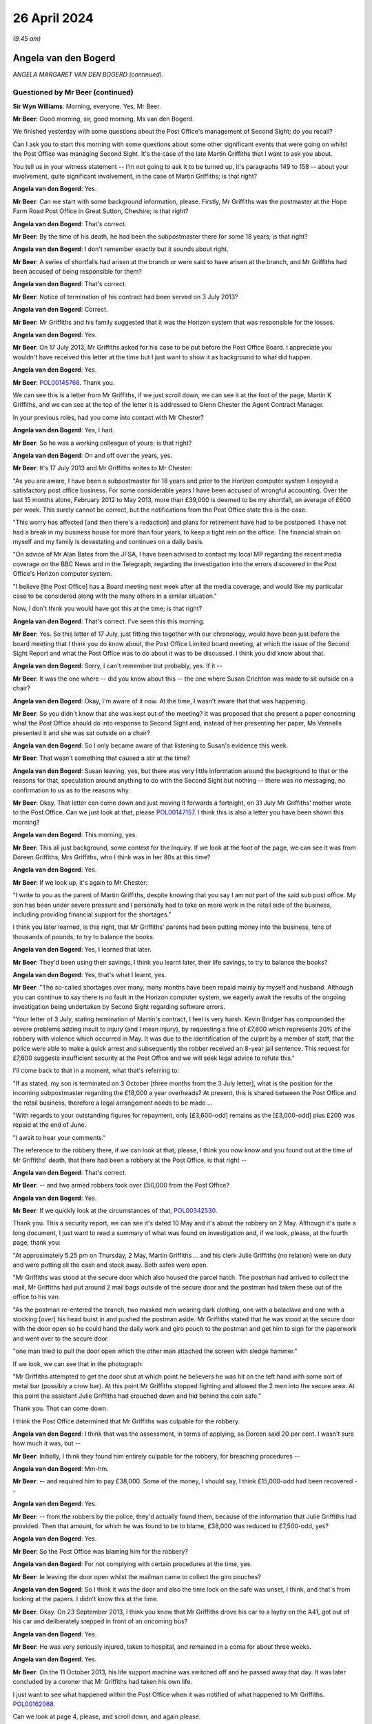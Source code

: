 .. raw:: html

   <a id="hearing-link" href="https://www.postofficehorizoninquiry.org.uk/hearings/phases-56-26-april-2024">Official hearing page</a>

26 April 2024
=============

.. raw:: html

   <details id="hearing-meta" open>
        <summary>
            <span class="open">Hide video</span>
            <span class="closed">Show video</span>
        </summary>
   <lite-youtube videoid="9hH72rZQED4" params="rel=0"></lite-youtube>
   <lite-youtube videoid="w2wggTRs6_s" params="rel=0"></lite-youtube>
   </details>

*(9.45 am)*

Angela van den Bogerd
---------------------

*ANGELA MARGARET VAN DEN BOGERD (continued).*

Questioned by Mr Beer (continued)
^^^^^^^^^^^^^^^^^^^^^^^^^^^^^^^^^

**Sir Wyn Williams**: Morning, everyone.  Yes, Mr Beer.

**Mr Beer**: Good morning, sir, good morning, Ms van den Bogerd.

We finished yesterday with some questions about the Post Office's management of Second Sight; do you recall?

Can I ask you to start this morning with some questions about some other significant events that were going on whilst the Post Office was managing Second Sight.  It's the case of the late Martin Griffiths that I want to ask you about.

You tell us in your witness statement -- I'm not going to ask it to be turned up, it's paragraphs 149 to 158 -- about your involvement, quite significant involvement, in the case of Martin Griffiths; is that right?

.. rst-class:: indented

**Angela van den Bogerd**: Yes.

**Mr Beer**: Can we start with some background information, please. Firstly, Mr Griffiths was the postmaster at the Hope Farm Road Post Office in Great Sutton, Cheshire; is that right?

.. rst-class:: indented

**Angela van den Bogerd**: That's correct.

**Mr Beer**: By the time of his death, he had been the subpostmaster there for some 18 years; is that right?

.. rst-class:: indented

**Angela van den Bogerd**: I don't remember exactly but it sounds about right.

**Mr Beer**: A series of shortfalls had arisen at the branch or were said to have arisen at the branch, and Mr Griffiths had been accused of being responsible for them?

.. rst-class:: indented

**Angela van den Bogerd**: That's correct.

**Mr Beer**: Notice of termination of his contract had been served on 3 July 2013?

.. rst-class:: indented

**Angela van den Bogerd**: Correct.

**Mr Beer**: Mr Griffiths and his family suggested that it was the Horizon system that was responsible for the losses.

.. rst-class:: indented

**Angela van den Bogerd**: Yes.

**Mr Beer**: On 17 July 2013, Mr Griffiths asked for his case to be put before the Post Office Board.  I appreciate you wouldn't have received this letter at the time but I just want to show it as background to what did happen.

.. rst-class:: indented

**Angela van den Bogerd**: Yes.

**Mr Beer**: `POL00145768 <https://www.postofficehorizoninquiry.org.uk/evidence/pol00145768-letter-martin-griffiths-mr-glenn-chester>`_.  Thank you.

We can see this is a letter from Mr Griffiths, if we just scroll down, we can see it at the foot of the page, Martin K Griffiths, and we can see at the top of the letter it is addressed to Glenn Chester the Agent Contract Manager.

In your previous roles, had you come into contact with Mr Chester?

.. rst-class:: indented

**Angela van den Bogerd**: Yes, I had.

**Mr Beer**: So he was a working colleague of yours; is that right?

.. rst-class:: indented

**Angela van den Bogerd**: On and off over the years, yes.

**Mr Beer**: It's 17 July 2013 and Mr Griffiths writes to Mr Chester:

"As you are aware, I have been a subpostmaster for 18 years and prior to the Horizon computer system I enjoyed a satisfactory post office business.  For some considerable years I have been accused of wrongful accounting.  Over the last 15 months alone, February 2012 to May 2013, more than £39,000 is deemed to be my shortfall, an average of £600 per week.  This surely cannot be correct, but the notifications from the Post Office state this is the case.

"This worry has affected [and then there's a redaction] and plans for retirement have had to be postponed.  I have not had a break in my business house for more than four years, to keep a tight rein on the office.  The financial strain on myself and my family is devastating and continues on a daily basis.

"On advice of Mr Alan Bates from the JFSA, I have been advised to contact my local MP regarding the recent media coverage on the BBC News and in the Telegraph, regarding the investigation into the errors discovered in the Post Office's Horizon computer system.

"I believe [the Post Office] has a Board meeting next week after all the media coverage, and would like my particular case to be considered along with the many others in a similar situation."

Now, I don't think you would have got this at the time; is that right?

.. rst-class:: indented

**Angela van den Bogerd**: That's correct.  I've seen this this morning.

**Mr Beer**: Yes.  So this letter of 17 July, just fitting this together with our chronology, would have been just before the board meeting that I think you do know about, the Post Office Limited board meeting, at which the issue of the Second Sight Report and what the Post Office was to do about it was to be discussed.  I think you did know about that.

.. rst-class:: indented

**Angela van den Bogerd**: Sorry, I can't remember but probably, yes.  If it --

**Mr Beer**: It was the one where -- did you know about this -- the one where Susan Crichton was made to sit outside on a chair?

.. rst-class:: indented

**Angela van den Bogerd**: Okay, I'm aware of it now.  At the time, I wasn't aware that that was happening.

**Mr Beer**: So you didn't know that she was kept out of the meeting? It was proposed that she present a paper concerning what the Post Office should do into response to Second Sight and, instead of her presenting her paper, Ms Vennells presented it and she was sat outside on a chair?

.. rst-class:: indented

**Angela van den Bogerd**: So I only became aware of that listening to Susan's evidence this week.

**Mr Beer**: That wasn't something that caused a stir at the time?

.. rst-class:: indented

**Angela van den Bogerd**: Susan leaving, yes, but there was very little information around the background to that or the reasons for that, speculation around anything to do with the Second Sight but nothing -- there was no messaging, no confirmation to us as to the reasons why.

**Mr Beer**: Okay.  That letter can come down and just moving it forwards a fortnight, on 31 July Mr Griffiths' mother wrote to the Post Office.  Can we just look at that, please `POL00147157 <https://www.postofficehorizoninquiry.org.uk/evidence/pol00147157-letter-doreen-griffiths-glenn-chester-re-martin-griffiths-hope-farm-post>`_.  I think this is also a letter you have been shown this morning?

.. rst-class:: indented

**Angela van den Bogerd**: This morning, yes.

**Mr Beer**: This all just background, some context for the Inquiry. If we look at the foot of the page, we can see it was from Doreen Griffiths, Mrs Griffiths, who I think was in her 80s at this time?

.. rst-class:: indented

**Angela van den Bogerd**: Yes.

**Mr Beer**: If we look up, it's again to Mr Chester:

"I write to you as the parent of Martin Griffiths, despite knowing that you say I am not part of the said sub post office.  My son has been under severe pressure and I personally had to take on more work in the retail side of the business, including providing financial support for the shortages."

I think you later learned, is this right, that Mr Griffiths' parents had been putting money into the business, tens of thousands of pounds, to try to balance the books.

.. rst-class:: indented

**Angela van den Bogerd**: Yes, I learned that later.

**Mr Beer**: They'd been using their savings, I think you learnt later, their life savings, to try to balance the books?

.. rst-class:: indented

**Angela van den Bogerd**: Yes, that's what I learnt, yes.

**Mr Beer**: "The so-called shortages over many, many months have been repaid mainly by myself and husband.  Although you can continue to say there is no fault in the Horizon computer system, we eagerly await the results of the ongoing investigation being undertaken by Second Sight regarding software errors.

"Your letter of 3 July, stating termination of Martin's contract, I feel is very harsh.  Kevin Bridger has compounded the severe problems adding insult to injury (and I mean injury), by requesting a fine of £7,600 which represents 20% of the robbery with violence which occurred in May.  It was due to the identification of the culprit by a member of staff, that the police were able to make a quick arrest and subsequently the robber received an 8-year jail sentence.  This request for £7,600 suggests insufficient security at the Post Office and we will seek legal advice to refute this."

I'll come back to that in a moment, what that's referring to:

"If as stated, my son is terminated on 3 October [three months from the 3 July letter], what is the position for the incoming subpostmaster regarding the £18,000 a year overheads?  At present, this is shared between the Post Office and the retail business, therefore a legal arrangement needs to be made ...

"With regards to your outstanding figures for repayment, only [£3,600-odd] remains as the [£3,000-odd] plus £200 was repaid at the end of June.

"I await to hear your comments."

The reference to the robbery there, if we can look at that, please, I think you now know and you found out at the time of Mr Griffiths' death, that there had been a robbery at the Post Office, is that right --

.. rst-class:: indented

**Angela van den Bogerd**: That's correct.

**Mr Beer**: -- and two armed robbers took over £50,000 from the Post Office?

.. rst-class:: indented

**Angela van den Bogerd**: Yes.

**Mr Beer**: If we quickly look at the circumstances of that, `POL00342530 <https://www.postofficehorizoninquiry.org.uk/evidence/pol00342530-post-office-ltd-security-report-serious-incident-hope-farm-road-version-23>`_.

Thank you.  This a security report, we can see it's dated 10 May and it's about the robbery on 2 May. Although it's quite a long document, I just want to read a summary of what was found on investigation and, if we look, please, at the fourth page, thank you:

"At approximately 5.25 pm on Thursday, 2 May, Martin Griffiths ... and his clerk Julie Griffiths (no relation) were on duty and were putting all the cash and stock away.  Both safes were open.

"Mr Griffiths was stood at the secure door which also housed the parcel hatch.  The postman had arrived to collect the mail, Mr Griffiths had put around 2 mail bags outside of the secure door and the postman had taken these out of the office to his van.

"As the postman re-entered the branch, two masked men wearing dark clothing, one with a balaclava and one with a stocking [over] his head burst in and pushed the postman aside.  Mr Griffiths stated that he was stood at the secure door with the door open so he could hand the daily work and giro pouch to the postman and get him to sign for the paperwork and went over to the secure door.

"one man tried to pull the door open which the other man attached the screen with sledge hammer."

If we look, we can see that in the photograph:

"Mr Griffiths attempted to get the door shut at which point he believers he was hit on the left hand with some sort of metal bar (possibly a crow bar).  At this point Mr Griffiths stopped fighting and allowed the 2 men into the secure area.  At this point the assistant Julie Griffiths had crouched down and hid behind the coin safe."

Thank you.  That can come down.

I think the Post Office determined that Mr Griffiths was culpable for the robbery.

.. rst-class:: indented

**Angela van den Bogerd**: I think that was the assessment, in terms of applying, as Doreen said 20 per cent.  I wasn't sure how much it was, but --

**Mr Beer**: Initially, I think they found him entirely culpable for the robbery, for breaching procedures --

.. rst-class:: indented

**Angela van den Bogerd**: Mm-hm.

**Mr Beer**: -- and required him to pay £38,000.  Some of the money, I should say, I think £15,000-odd had been recovered --

.. rst-class:: indented

**Angela van den Bogerd**: Yes.

**Mr Beer**: -- from the robbers by the police, they'd actually found them, because of the information that Julie Griffiths had provided.  Then that amount, for which he was found to be to blame, £38,000 was reduced to £7,500-odd, yes?

.. rst-class:: indented

**Angela van den Bogerd**: Yes.

**Mr Beer**: So the Post Office was blaming him for the robbery?

.. rst-class:: indented

**Angela van den Bogerd**: For not complying with certain procedures at the time, yes.

**Mr Beer**: Ie leaving the door open whilst the mailman came to collect the giro pouches?

.. rst-class:: indented

**Angela van den Bogerd**: So I think it was the door and also the time lock on the safe was unset, I think, and that's from looking at the papers.  I didn't know this at the time.

**Mr Beer**: Okay.  On 23 September 2013, I think you know that Mr Griffiths drove his car to a layby on the A41, got out of his car and deliberately stepped in front of an oncoming bus?

.. rst-class:: indented

**Angela van den Bogerd**: Yes.

**Mr Beer**: He was very seriously injured, taken to hospital, and remained in a coma for about three weeks.

.. rst-class:: indented

**Angela van den Bogerd**: Yes.

**Mr Beer**: On the 11 October 2013, his life support machine was switched off and he passed away that day.  It was later concluded by a coroner that Mr Griffiths had taken his own life.

I just want to see what happened within the Post Office when it was notified of what happened to Mr Griffiths.  `POL00162068 <https://www.postofficehorizoninquiry.org.uk/evidence/pol00162068-email-angela-van-den-bogerd-susan-crichton-mark-davies-re-fw-post-office-read>`_.

Can we look at page 4, please, and scroll down, and again please.

On 23 September 2013, the day that Mr Griffiths walked in front of a bus, at 5.02 pm Mr Alan Bates emailed Paula Vennells, Susan Crichton, you and Andy Holt, copied to some other people, including Mr Arbuthnot and Jo Swinson, with the subject "Post Office read this":

"This afternoon I received the following email, it is a prime example of the thuggery being exerted on defenceless subpostmasters (as [the Post Office] deny legal representation) by arrogant and uncontrolled Post Office personnel.  Despite assurances from on high that this type of thing is in the past, it is clear from [Post Office's] actions, it is still alive and active through the ranks."

Then the email he received:

"Hello Alan.

"I am writing on behalf of my son-in-law Martin Griffiths who has recently been in touch with you about the treatment doled out to him by the hierarchy at the Crown Office in Chester.  He had an armed raid in May, and the faceless wonders at the Crown Office have intimated he was culpable.  Had him at the kangaroo court where he was not allowed any representation of his own, he was a broken man then.

"However, he was sent for last Friday to attend a meeting with the Crown Post Office personnel again, and all [week] he has clearly not been himself.

"This morning he drove off to work, got out of his car and walked in front of a bus.

"He is dangerously ill in hospital at Liverpool, the post office had driven him to suicide.

"All the family are at the hospital, I am alone waiting by the phone for further news of him.

"I would urge you to publicise this, another incident that has been caused by the Bully Boys at the Crown Office.

"May God forgive them."

Mr Bates continues:

"I am aware of Martin's case, and I know he was terrified to raise his shortages with [the Post Office] because of just this type of thing happening to him, but [the Post Office] got him in the end.  Regardless of what may or may not have occurred with him, why did [the Post Office] have to hound him to the point of trying to take his own life?  Why?

"Despite numerous warnings of never to attend any discussion with [the Post Office] without legal representation, Martin, trying to be helpful, didn't take anyone with him as per the conditions [the Post Office] demand.  If [the Post Office] cannot control their personnel, then the very least they can do is authorise and insist on a subpostmaster taking legal representation with them to any meeting with [the Post Office].

"I am very, very angry about this, and as per the wishes of the family I will be contacting many of the media contacts we have built up over the years."

Back to page 4, please.  Scroll down.  We can see that Ms Crichton forwards it, the email, to Roger, "Can you help find the facts ... We really need them evening ..."

A couple of minutes later Mark Davies says, "We must get details of this this evening."

Mr Gilliland says:

"I have spoken to Roger who's trying to find out the details."

Then if we scroll up a bit, so we can see the bottom of page 3, we can see an email which distributes this to you, yes, this chain to you, from Mark Davies, yes?

.. rst-class:: indented

**Angela van den Bogerd**: Yes.

**Mr Beer**: Mr Davies says:

"Thanks -- Susan, given the potential media element please can we line up a specialist media lawyer in case we need urgent advice this evening?"

So the immediate reaction, you agree, was not "Is Martin Griffiths all right, what about his health?", was it?

.. rst-class:: indented

**Angela van den Bogerd**: Not at this point in this email chain, no.

**Mr Beer**: The immediate reaction was not, "What can we, the Post Office do to help this man's family?", was it?

.. rst-class:: indented

**Angela van den Bogerd**: Not at this point.

**Mr Beer**: "What about his wife and his children?  What about his elderly parents?  What about his sister?  Should we get somebody down to the hospital?"  That didn't happen, did it?

.. rst-class:: indented

**Angela van den Bogerd**: Not getting somebody down to the hospital --

**Mr Beer**: No, the first thing was "Let's get a media lawyer".

.. rst-class:: indented

**Angela van den Bogerd**: So that's what Mark has said here.

**Mr Beer**: Is that what it was like working in this organisation at the time?  It was all about brand reputation, about brand image?

.. rst-class:: indented

**Angela van den Bogerd**: So my concern here, when I got -- so the first I knew of this is -- so it came in separately, I think, from, I think, Martin's brother -- Martin's sister.  So there was a separate report to Glenn of a -- what I heard originally was a traffic accident.  We didn't know that he'd actually deliberately walked in front of the bus at that time.  So, obviously, there's some more correspondence because I've said -- so Roger was actually, Roger Gale was actually running the Crown Network at the time.

**Mr Beer**: This email chain tells you he walked in front of a bus.

.. rst-class:: indented

**Angela van den Bogerd**: No, sorry, something that came in separately.  I'm saying there was two kind of parallel notifications to me.  When I saw this -- and I didn't know Martin, this was my first involvement in it -- then I was genuinely concerned for the family, which is why I got involved going forward.

**Mr Beer**: I think you're talking about much later.  I'm asking about what, on the face of the documents, the immediate reaction of the Post Office is.

.. rst-class:: indented

**Angela van den Bogerd**: I mean, that is the immediate reaction.  It's on the email.

**Mr Beer**: Help us: is that what it was like working in the Post Office at this time, that the first thought was "We need a media lawyer here"?

.. rst-class:: indented

**Angela van den Bogerd**: I don't think it's the first thought, it was definitely a consideration in everything that we did around, you know, PR and the comms element.  It was always a consideration.

**Mr Beer**: Why was that an important consideration, brand image?

.. rst-class:: indented

**Angela van den Bogerd**: Throughout my --

**Mr Beer**: There's a man that walked in front of a bus here.

.. rst-class:: indented

**Angela van den Bogerd**: So all --

**Mr Beer**: One of your subpostmasters.

.. rst-class:: indented

**Angela van den Bogerd**: Sorry, in all my time with Post Office, from very early on, I was very conscious that, you know, PR was very important, and everything had to be -- you know, so that involvement -- it was a Comms Team.  So Mark was the Head of -- he was the Comms Director at the time and that clearly is his area and that's what he said.

**Mr Beer**: If we scroll up a little bit.  You reply:

"This not related to the Crown branch but is a [subpostmaster] case.  I'm talking to the Contract Adviser ..."

Is that Glenn Chester?

.. rst-class:: indented

**Angela van den Bogerd**: It is, yes.

**Mr Beer**: Then you emailed Mr Chester within an hour or so saying:

"Glenn

"This is what we are dealing with and the reason I need to talk to you."

What did you mean "This is what we are dealing with"?

.. rst-class:: indented

**Angela van den Bogerd**: So I think I might have reached out and left a message saying, "I need to talk to you urgently" and that's just me forwarding the information to him.  Now, he separately, I think, at this point already knew.

**Mr Beer**: But "This is what we are dealing with", were you saying that it's because the hierarchy of the Post Office, including Ms Crichton, Ms Vennells, were involved in this now?

.. rst-class:: indented

**Angela van den Bogerd**: No, what I was saying is "I need to talk to you, this is the information I have", and that's all the information I had at that point.  So I was simply forwarding it to him.  Like I say, I'm sure I left him a voicemail to say, "I need to talk to you urgently".

**Mr Beer**: Why not "Glenn" or "Mr Chester, what's being done for the family here"?

.. rst-class:: indented

**Angela van den Bogerd**: So, I mean, this was me just forwarding it very quickly because I wanted to understand what, you know, what has happened here because I was not sighted on this case at all.

**Mr Beer**: Thank you.  That can come down.

About a year after Mr Griffiths' death, his daughter wrote to the Post Office and that was forwarded to you, wasn't it?

.. rst-class:: indented

**Angela van den Bogerd**: I had an email from Lauren, yes.

**Mr Beer**: Can we look, please, at POL00306234.

**Sir Wyn Williams**: Mr Beer, I don't know whether it's just here but, every now and then, we're not quite catching what's happening.  So could everyone speak up.

.. rst-class:: indented

**Angela van den Bogerd**: Sorry, I'm not speaking loud enough.

**Sir Wyn Williams**: Maybe it's not affecting the hall but for, whatever reason here, every now and then the words tail off, all right?

.. rst-class:: indented

**Angela van den Bogerd**: Sorry, sir, I'll speak louder.

**Mr Beer**: Is it both Ms van den Bogerd and me?

**Sir Wyn Williams**: Yes, it's both sides actually.

**Mr Beer**: It might be to do with the amplification.

So we've got it up on the screen.  So we're now about a year after Mr Griffiths' passing and his daughter, Lauren, wrote to you.  She says:

"Angela.

"After speaking with my mum yesterday I am emailing you to let you know how disgusted we are with the treatment our family has received from the Post Office.

"As you are well aware it has now been almost a year since we lost our Dad.  We hold the Post Office solely and wholly responsible for what happened to him.  As I am sure you can imagine, our family has had an extremely tough year, with what I consider no support from the Post Office.

"My Dad was the main income earner for our family, without this income my family has been struggling to get by financially.  My Mum cannot work in the shop of the Post Office due to the severe ill feeling she holds for it, and [redaction] with the stress and workload of keeping the shop open.

"Considering the financial size of a business such as the Post Office Limited, I cannot comprehend how our family has not been supported or compensated this past year.  I firmly believe that we would not have received this kind of treatment from any other large corporate organisation.

"I understand that you are putting what you discussed with my Mum yesterday in writing to her.  It appears from what I have heard that you are offering the £140,000 'compensation payment' on the condition that we drop any action or legal recourse with the Post Office for any further compensation for its wrongdoing.

"No amount of financial compensation could replace the fact that the Post Office has taken our Dad away from our family but simply put, £140,000 'compensation' for our Dad's life is simply disgusting.

"I request that you escalate this matter and you forward this email on to the relevant parties within the Post Office.  As stated above, this has dragged on for almost a year; the way in which the Post Office has dealt with this matter has been inadequate and incompetent.

"We will get back to you once we have received your response in writing.  I would also appreciate a response to this email."

Was it right that you were offering £140,000 compensation on condition that the family drop any action or legal recourse?

.. rst-class:: indented

**Angela van den Bogerd**: So this -- what we were offering here was the equivalent of a Network Transformation payment.

**Mr Beer**: Just explain what the equivalent to a Network Transformation payment is?

.. rst-class:: indented

**Angela van den Bogerd**: So there's -- and there's quite a lot of correspondence before we get to this email, which I don't know if you're going to go to but it gives the background.  So, at this time, the Post Office was running a Network Transformation Programme which was compensation payment for a postmaster for loss of office, to leave their branch, for it to be transferred to a new postmaster, and it was all part of the refurbishment plan.  So the compensation payment for that loss of office, I think, was equivalent to 26 months' remuneration and that was a set calculation that was being offered to postmasters throughout the network.  So --

**Mr Beer**: Just briefly then, why was that loss of office figure determined to be the appropriate figure to offer Mr Griffiths' widow and family?

.. rst-class:: indented

**Angela van den Bogerd**: So this -- so what we did here or tried to do here is, prior to Martin's death, he had registered an interest in leaving the Network via the Network Transformation Programme but when he was served three months' notice that deemed him -- he was no longer eligible because he didn't have a contract or he was on notice of his contract so, at that point, he wasn't eligible any longer.

.. rst-class:: indented

So what I tried to do here is, just go back to the situation of processing the Network Transformation payment for Gina Griffiths, so that she could have -- what he was trying to do was have payment for loss of office in terms of him leaving the Network.  So what Lauren is saying here is, if this is packaged as a payment for his life -- and that was never the intention, and I did respond to Lauren because, I mean, I had met with Lauren previously, so after Martin's death I had met with Gina, his wife, and his mother at the same time.

**Mr Beer**: That was at a local pub?

.. rst-class:: indented

**Angela van den Bogerd**: At their request, yes, at their request, because it was more private, away from the office.  So I met them at the local pub and it was private.  And what I'd said -- and it was genuinely to give them as much support as I could and I said I'd be very happy to meet with anybody else from the family if they wanted to talk to me, and Lauren asked if I would meet with her and I met with her in London because that's where she was working.

.. rst-class:: indented

So I met with Gina and her mother-in-law in the November and I think it was the same month I met with Lauren, as well, and I met with Gina Griffiths and her brother on 1 September, which is what's triggered this email from Lauren.

**Mr Beer**: But the way it was being put by you, it was your idea, wasn't it?

.. rst-class:: indented

**Angela van den Bogerd**: To get the payment, I wanted -- yes, so I was -- I was concerned that -- you know, so there was clearly the financial pressure on the family because, as they said here, Martin was the main earner.  I mean, I didn't know that at the time but, clearly, he was the postmaster, and I was trying to facilitate a way for that payment to be made because that's -- that was what his intention was prior to his death.

**Mr Beer**: But it was going to be conditional on dropping any claim that the family had against the Post Office, wasn't it?

.. rst-class:: indented

**Angela van den Bogerd**: So the way the Network Transformation payments were structured, it was subject to a non-disclosure agreement and it was a final full settlement of all claims both ways.  That was the structure of that Network payment so all I was --

**Mr Beer**: That's for subpostmasters who were just leaving the business because of part of the Post Office's closure programme, essentially.  I mean, I know it's called Network Transformation but --

.. rst-class:: indented

**Angela van den Bogerd**: Yes.

**Mr Beer**: -- it involved closing thousands of branches?

.. rst-class:: indented

**Angela van den Bogerd**: Yes, but that is what this was intended to do.  I was trying to just replicate that for Martin Griffiths and Mrs Griffiths, so that we could facilitate that payment. So it was never -- the intention was never linked to a payment for his loss of life.  That was never the intention.

**Mr Beer**: But they had a live claim with Second Sight, didn't they, that was being mediated, about the losses, the alleged losses, the shortfalls?

.. rst-class:: indented

**Angela van den Bogerd**: So there was an application into the scheme, yes --

**Mr Beer**: This was going to be conditional on dropping that too wasn't it?

.. rst-class:: indented

**Angela van den Bogerd**: That was the broader piece of the Network Transformation, it covered everything.

**Mr Beer**: What does that mean?  That's just word soup?

.. rst-class:: indented

**Angela van den Bogerd**: Sorry --

**Mr Beer**: "That was the broader piece of the Network Transformation" thing --

.. rst-class:: indented

**Angela van den Bogerd**: So --

**Mr Beer**: What I asked you, Ms van den Bogerd, is: this payment was going to be conditional on the family withdrawing the claim they'd made under the Mediation Scheme, wasn't it?

.. rst-class:: indented

**Angela van den Bogerd**: Yes, because that's the way the Network Transformation payment was set out.  Now, having met with Gina and her brother on 1 September to discuss what that would look like, I had some -- so, in that conversation, they'd asked me to consider is there a way that we could at least facilitate the investigation into the case and allow some time, so there was -- out of that conversation, then we structured a way forward that would allow Gina to -- we could try and facilitate the Network Transformation, the transfer of the Post Office to an incoming postmaster and the discretionary payment we would put on hold, whether she wanted to accept or not, subject to her receiving the scheme report, and that's what we structured to allow her the opportunity to decide whether she wanted to accept this discretionary payment or not, but she could still go ahead with the transfer of the Post Office.

**Mr Beer**: It was important to the Post Office to ensure that the Griffiths claim that had been lodged with the mediation was withdrawn, wasn't it?

.. rst-class:: indented

**Angela van den Bogerd**: No.

**Mr Beer**: The last thing the Post Office wanted was the bad publicity of the Griffiths claim being progressed through the Mediation Scheme, wasn't it?

.. rst-class:: indented

**Angela van den Bogerd**: No, that was never my consideration.  My consideration was to support the family.

**Mr Beer**: Can we look, please, at POL00306172.  I think this was a draft letter you prepared for sending to Mr Griffiths' widow, Gina, yes?

.. rst-class:: indented

**Angela van den Bogerd**: Yes.

**Mr Beer**: If we scroll down, you say:

"... Martin was not eligible for a [Network Transformation] Leavers Payment as he had been served 3 months' notice of contract termination ...

"... in recognition of [his] service ... the Post Office would like to offer you ... a discretionary payment of £140,000."

That's equivalent to the sum offered to subpostmasters who choose to leave.

.. rst-class:: indented

**Angela van den Bogerd**: Yes.

**Mr Beer**: "I note that you have made an application on behalf of your husband to the Initial Complaint Review and Mediation Scheme ... When a discretionary payment is offered, the normal process is for it to be made into full and final settlement of any claims that a subpostmaster had against Post Office Limited."

Just stopping there, this says that was normal but the terms on which the Post Office could make this offer were completely discretionary, weren't they?  It was up to the Post Office to decide the terms on which the offer was made?

.. rst-class:: indented

**Angela van den Bogerd**: Yes.

**Mr Beer**: It could be on any terms the Post Office choose to put forwards?

.. rst-class:: indented

**Angela van den Bogerd**: Yes.

**Mr Beer**: The normal situation that you're referring to there was a common or garden postmaster who was simply deciding to exit the business as part of the programme, as part of the Post Office's general closure programme?

.. rst-class:: indented

**Angela van den Bogerd**: Yes.

**Mr Beer**: These are rather different circumstances, aren't they?

.. rst-class:: indented

**Angela van den Bogerd**: I mean, it's very tragic circumstances and --

**Mr Beer**: And therefore very different?

.. rst-class:: indented

**Angela van den Bogerd**: Yes.

**Mr Beer**: So why were you saying this was all normal, that the payment has to be in full and final settlement of any claims, whereas this was a very different situation here.  There was an outstanding mediation claim.

.. rst-class:: indented

**Angela van den Bogerd**: So this was being done in parallel, so what I was trying to do was why facilitate the payment to Gina and the family at that time.  Anything to do with the scheme claim would have taken a lot longer.  I mean, at this point the application into the scheme had been quite delayed from Gina and her advisers at the time.

**Mr Beer**: You continue:

"In this case, acceptance of the Discretionary Payment will therefore come with a waiver of any claims under your Application and bring that Application to a close", ie that's the application in the scheme, yes?

.. rst-class:: indented

**Angela van den Bogerd**: Yes.

**Mr Beer**: Then you continue:

"... your preference is to see the outcome of the investigations into your Application before making a decision on how to proceed but you also wish to move forward with the sale of your branch.

"To accommodate both these objectives, the Post Office agrees to pay the Discretionary Payment subject to the following conditions ...

"1.  Post Office finds a suitable alternative operator ...

"2.  The successful alternative operator enters into a legally binding but conditional ... contract ...

"3.  You sign and return the attached Confirmation of Transfer document confirming you wish to transfer of the Branch to the new operator to proceed immediately. You have the option to accept the discretionary payment at the point of the transfer completing or alternatively you can defer the discretionary payment for 6 months for you to review the findings of both Post Office's and Second Sight's investigations into your Application (both of which should be with you within the next 2 months) and, if appropriate, mediate your Application with the Post Office, before deciding whether ... to accept the discretionary payment."

Is that what you were referring to earlier?

.. rst-class:: indented

**Angela van den Bogerd**: Yes.

**Mr Beer**: "4.  You sign ... the response slip ...

"5.  You sign and return the attached Withdrawal Notice ..."

Can I turn then to what next happened, by looking at POL00219796, which is email advice to you from Rodric Williams in January 2015, saying:

"Please find attached the draft settlement ..."

I'm not, in the interests of time, going to look at the draft settlement:

"... setting out the basis on which the Hope Farm Road has been resolved.

"The agreement has been drafted to resolve all claims that either the deceased (Mr Griffiths) or the applicant (Mrs Griffiths) may have against [the Post Office].  Equally the agreement also resolves any claims [the Post Office] has against the deceased or his estate, ie we will not be able to seek recovery of any outstanding losses in the branch accounts or incurred through the robbery at the branch.  Please let me know if this is not our intention."

Was that still a live question --

.. rst-class:: indented

**Angela van den Bogerd**: I mean, there were --

**Mr Beer**: -- making the claim against Mr Griffiths' estate for the robbery?

.. rst-class:: indented

**Angela van den Bogerd**: So that was still open at this point.  Yeah.

**Mr Beer**: You were still thinking of suing his estate?

.. rst-class:: indented

**Angela van den Bogerd**: No, it hadn't been concluded.  So, at the point of which -- of Martin's death, then the -- if I remember correctly, the outstanding debt was still live on his account and the robbery of £7,000, or whatever that was, was still -- yeah.  But from my -- my intention was never to recover any of that and we didn't.

**Mr Beer**: He continues:

"You will note from paragraph 2.1 that Mrs Griffiths has agreed to staged payments, which we asked for as an incentive to Mrs Griffiths maintaining confidentiality.  As drafted, if Mrs Griffiths' were to breach confidentiality, we could stop any further payments but not recoup sums already [made].  Please let me know if you would like the agreement to be amended to give us that right."

Mr Williams is saying that the provision in the agreement for staged payments to Mrs Griffiths were included as an incentive to her to maintain confidentiality.  That was important for the Post Office, wasn't it?

.. rst-class:: indented

**Angela van den Bogerd**: It was from Rodric.  I mean, that was nothing I'd ever discussed.  I mean, that came ... so I wasn't involved in this -- in the initial -- sorry.  Rodric was drawing up the settlement agreement with Mrs Griffiths' solicitor.  I'd had an earlier conversation with Mrs Griffiths' solicitor, when Gina contacted me -- contacted me via her solicitor to see if we would actually settle the case with her, and this is after the meeting.

.. rst-class:: indented

So I had the meeting on 1 September.  I'd written the letter and sent that to Mrs Griffiths and, on the basis of the conversation I'd had with her and her brother on the 1st, I didn't anticipate that we would be proceeding with the payment because I got the impression that she wanted to wait to see what the outcome of the investigation into the scheme case was.

**Mr Beer**: This is about a different issue.  This is about the Post Office staging payments to act as an incentive to her, a Sword of Damocles hanging above her head: you don't get any more money unless you keep quiet.  That's what this is, isn't it?

.. rst-class:: indented

**Angela van den Bogerd**: So that's what Rodric was setting out and I presume he'd had that conversation with a solicitor.

**Mr Beer**: No, but he must have had some instructions?

.. rst-class:: indented

**Angela van den Bogerd**: He didn't from me at that time, he'd already had that conversation.

**Mr Beer**: With who?

.. rst-class:: indented

**Angela van den Bogerd**: I presumed with her solicitor because he was dealing directly with her solicitor.

**Sir Wyn Williams**: So are you saying that Mr Williams thought that including a clause to this effect would be beneficial to the Post Office and, therefore, included it in the draft?

.. rst-class:: indented

**Angela van den Bogerd**: That's my understanding.

**Sir Wyn Williams**: Right.

.. rst-class:: indented

**Angela van den Bogerd**: Yeah.

**Sir Wyn Williams**: Did it remain in the settlement agreement?

.. rst-class:: indented

**Angela van den Bogerd**: It did because what he was saying --

**Sir Wyn Williams**: So that must mean that the Post Office, and from what I gather you said, you, approved that?

.. rst-class:: indented

**Angela van den Bogerd**: Yes.

**Sir Wyn Williams**: Right.  Thanks.

**Mr Beer**: Did you see anything unsavoury in using money as a way of ensuring Mr Griffiths' case was hushed up?

.. rst-class:: indented

**Angela van den Bogerd**: It wasn't something that I discussed with Gina and her brother and it didn't even enter my head that we would be going down that road.  This was the first I heard of it from Rodric and the fact that he said it was accepted, then I just allowed it to continue.

**Mr Beer**: So you agreed with the idea that we should use the drip feeding of money to the widow as a means of ensuring that she keeps it hushed up?

.. rst-class:: indented

**Angela van den Bogerd**: I went with what he'd suggested here, yes, I did.

**Mr Beer**: Did you see anything unsavoury into that?

.. rst-class:: indented

**Angela van den Bogerd**: I mean, my concern at the time was facilitating that payment to Gina.  That was my -- because I'd -- I'd had to have lots of conversations to get to this point and I'd structured it, I felt, as best I could, to give her the flexibility to be able to transfer the Post Office, which is what she and her mother-in-law wanted to do, and give her the option to be able to consider the outcome of the scheme investigation before her making a decision going forward.

.. rst-class:: indented

Sorry, at that time, I felt that I'd done as much as I could to facilitate that and to help the family financially.

**Mr Beer**: At the point that Mr Griffiths died, there was a live dispute about the cause of the losses in his branch, wasn't there?

.. rst-class:: indented

**Angela van den Bogerd**: Sorry, when you mean a "live dispute", what do you mean? In terms of the scheme?

**Mr Beer**: We've seen some letters that he had written to the Post Office and his mother had written to the Post Office saying that the cause of those was Horizon?

.. rst-class:: indented

**Angela van den Bogerd**: So there was two things in parallel, looking at this, and, as I wasn't involved prior to the notification of Martin walking in front of the bus was there -- the case had been concluded with Glenn Chester and, therefore, that had -- he'd been served three months' notice, and then what we had going in parallel was the scheme, which was the route into for us to look at -- at his case.

**Mr Beer**: In the scheme, it was being said that the losses had been caused by Horizon, not by the late Mr Griffiths?

.. rst-class:: indented

**Angela van den Bogerd**: When we got to investigating that, yes.

**Mr Beer**: Wouldn't the correct, the respectful, the compassionate course of action to be to provide the family with a discretionary payment and allow the claim under the Mediation Scheme to proceed to its conclusion, so that the rights and wrongs of the cause of the losses in the branch could be established under the scheme?

.. rst-class:: indented

**Angela van den Bogerd**: So what I was trying to do was to facilitate the payment to Gina and the best route I could do to get the business to agree, was to do that through the Network Transformation Payment because that mechanism was already set up, and that's what I tried to do.  I tried to give Gina the flexibility, so that she had time to consider what the outcomes of the investigation by Post Office and Second Sight were before she needed to agree whether she wanted to pursue the claim through mediation or whether she wanted to accept this discretionary payment.

**Mr Beer**: Do you recall that the JFSA asked the Post Office not to approach Mrs Griffiths without involving them?

.. rst-class:: indented

**Angela van den Bogerd**: I do recall that, yes.

**Mr Beer**: Did you ignore that request?

.. rst-class:: indented

**Angela van den Bogerd**: No, Gina approached me.

**Mr Beer**: You thought that there was no need to tell the JFSA about that?

.. rst-class:: indented

**Angela van den Bogerd**: So, in terms of the confidentiality, that was with Gina. It wasn't my place to tell JFSA.  Gina had approached me via her solicitor, and I respected the fact that she wanted to do that privately and not in the arena of the scheme.  So I went with her wishes.

**Mr Beer**: Would you agree that the JFSA only discovered that you had negotiated this settlement with the family when the Working Group was notified that the case should not come to mediation because it had been settled?

.. rst-class:: indented

**Angela van den Bogerd**: So my expectation was that Gina would have spoken -- I mean, she had been in touch with Alan Bates and throughout here -- throughout this situation and she was having those conversations.  It wasn't for me to tell JFSA of what Gina was considering doing.  That was a private matter, and I respected the confidentiality of Gina in doing that, so that wasn't for me to pass that on.

.. rst-class:: indented

The formal route was the, you know, signing -- there was a draft withdrawal notice for Gina to sign, if she wanted to accept that payment, and that was the -- that was the process that was in place.  But it wasn't my place to have that conversation.

**Mr Beer**: Is the long and the short of it that you procured a settlement on the basis of £140,000 payment, which figure applied to a completely different type of loss; you ensured that there was a non-disclosure agreement attached to that settlement; you agreed to the staging of payments to act as an incentive, using money as a tool to keep the matter hushed up?

.. rst-class:: indented

**Angela van den Bogerd**: So it was never to keep the matter hushed up.  Any settlement agreement that the Post Office ever entered into was done with a non-disclosure agreement.

**Mr Beer**: Why?

.. rst-class:: indented

**Angela van den Bogerd**: Because that was just the way they operated.  That was just always the way --

**Mr Beer**: Just why?  Just take a step back from the answer of an automaton; why does the Post Office always insist on non-disclosure?

.. rst-class:: indented

**Angela van den Bogerd**: Because that's what -- how they tied up the agreement and --

**Mr Beer**: Yes, but why?

.. rst-class:: indented

**Angela van den Bogerd**: Well, I just accepted that that was the standard approach in all settlement agreements and that was how they'd all operated and still do today, I believe.

**Mr Beer**: Because it liked secrecy?

.. rst-class:: indented

**Angela van den Bogerd**: So they wanted to settle the claims and wanted to draw a line under that engagement -- I'm not talking about this engagement, by the way, I'm talking about in general terms -- that was how they'd always proceeded. Now, in this case --

**Mr Beer**: I should say the document can come down.

.. rst-class:: indented

**Angela van den Bogerd**: Sorry, can I just -- on this case, the £140,000 was the payment for the Network Transformation Payment. I believe that the actual settlement was different but I'm not party to what that looked like because that conversation had happened between Rodric and her solicitor.

**Mr Beer**: Thank you.  I'm going to move on to a separate topic, my second topic of this morning, which is the Lepton Branch and the Helen Rose report.  I think you were first told about the Lepton Branch issue in early 2013; is that right?

.. rst-class:: indented

**Angela van den Bogerd**: So that was when Ron was doing the spot review on the Lepton Branch.

**Mr Beer**: Let's just look at some emails to nail it down. POL00141489.  Can we start on page 2, please, and can we see an email there from Mr Warmington to you --

.. rst-class:: indented

**Angela van den Bogerd**: Yes.

**Mr Beer**: -- of 23 January 2013, concern reported by John Armstrong, second sentence:

"We have more on this case, which I'll send you soonest but the following email trail should give you a flavour of it ... [John Armstrong] is one of many subpostmasters who have referred to communication-fail-induced automatic (Horizon generated) transaction reversals where they are not advised of those reversals by Horizon and only get to know of (some of) them much later.

"As you all know, Fujitsu have rejected assertions that communication blips can give rise to 'lost' transactions.  We are seeing many of those assertions and some, like this one, that might just be true.

"... apologies for the fact that in the first ... email chain, John Armstrong's summary of what happened and of the amounts involved was slightly out.

"We are at the stage there we need the Post Office to assign us a point of contact with clear instructions on who to CC to get to the bottom of these quite complicated transactional issues.  If we have to wait for the Fujitsu data to be supplied, unravelled and examined for each one, we'll not be able to clear them before next Christmas."

So it's a lost transaction issue, yes?

.. rst-class:: indented

**Angela van den Bogerd**: Yes, it was a reversal.

**Mr Beer**: Just explain to us what you then understood the issue to be.  You've described it there as a reversal?

.. rst-class:: indented

**Angela van den Bogerd**: So the actual detail of this case or just a reversal?

**Mr Beer**: The detail of this.

.. rst-class:: indented

**Angela van den Bogerd**: Okay, so I understand, you know, what happened here is that a customer came in to pay a BT bill, a phone bill and, in the process of processing that payment, the system lost connectivity.

**Mr Beer**: So the communication fail?

.. rst-class:: indented

**Angela van den Bogerd**: Yes.  So the screen went blank and the postmaster was unable to process the payment.  So what he did in the interests of dealing with the customer, he actually took the money and stamped the customer's receipt to say that "You've paid the bill", and that the customer had left.

.. rst-class:: indented

So that was -- but when the system came back up -- I'm sorry, I'm trying to remember the detail here -- the transaction was actually reversed, which meant that, even though the customer had paid the bill, as far as they were concerned, the bill had not been processed through the system and, therefore, it was -- as far as BT would have been informed, that bill had not been paid.

**Mr Beer**: Thank you.  If we go forward to page 1, please, at the foot of the page, you reply:

"Sending it on to Andrew Winn."

Why were you sending it on to Andrew Winn?

.. rst-class:: indented

**Angela van den Bogerd**: Because Andrew -- sorry, Andy, as I know him -- he had dealt with the situation, I think, so he was the Dispute Resolution Manager in Chesterfield and I wanted to talk to him about what he'd seen in this case.

**Mr Beer**: The idea that transactions could be lost would have been rather important news for the Post Office, wouldn't it? It's a significant problem?

.. rst-class:: indented

**Angela van den Bogerd**: So understanding what had gone on in this situation, yes, this was the whole point of what Ron was trying to do and I was trying to support the information flow to him, so that we could understand what had happened here.

**Mr Beer**: The point that Mr Warmington was making was that there was nothing to alert the subpostmaster that the system had reversed the transaction?

.. rst-class:: indented

**Angela van den Bogerd**: That's what he was saying at the time, yes.  That wasn't the conclusion but that's what he thought at the time.

**Mr Beer**: Can we go on, please, to FUJ00229801.  I should have said, if we just scroll to the top of that page, you sent this on to Helen Rose?

.. rst-class:: indented

**Angela van den Bogerd**: Yes.

**Mr Beer**: Why did you send it on to Helen Rose?

.. rst-class:: indented

**Angela van den Bogerd**: Because I wanted Helen's support in understanding the information from Fujitsu.  So Ron, in the email chain, had said he was having problems getting -- or he had to wait to get the information from Fujitsu, it would take an age.  Having -- what Helen had done with Ferndown and pulling that information for me couple of years earlier than that, I went to her to see whether she could do the same, so that we could facilitate that information flow.

**Mr Beer**: Thank you.  FUJ00229801.  If we start at page 2, please, you're emailing Gareth Jenkins directly by this time --

.. rst-class:: indented

**Angela van den Bogerd**: Yes.

**Mr Beer**: -- at the foot of the page.  That's it.

.. rst-class:: indented

**Angela van den Bogerd**: That's right.

**Mr Beer**: "Thanks for your help.  I thought we had already asked for formal help on this case but if this is not the case then I do wish to process such a request -- could you advise of the process ... I absolutely need to be able to articulate what's happened here so given that you are probably the person that can help formally I look forward to our future correspondence."

Were you taking the lead here?

.. rst-class:: indented

**Angela van den Bogerd**: So I was trying to get the information from Fujitsu so that we could share that with Second Sight.

**Mr Beer**: Were you taking the lead here?

.. rst-class:: indented

**Angela van den Bogerd**: In essence, yes, because, I mean, I wasn't aware of what the process was, which you can see from my note, and I wanted to hurry it up.

**Mr Beer**: Liaising directly with Gareth Jenkins?

.. rst-class:: indented

**Angela van den Bogerd**: On the back of I'd seen some correspondence between -- I think Helen had copied me into something earlier, so, yes.  I reached out to try and push it ahead.

**Mr Beer**: Can we move on, then, to POL00134139, and, again, start with page 2, please.  Sorry, I should have started with page 1.  If we go to the top of page 1, you're forwarded the entire chain here between Helen Rose and Gareth Jenkins about Lepton, the branch in which this had originally occurred --

.. rst-class:: indented

**Angela van den Bogerd**: Yes.

**Mr Beer**: -- with Ms Rose saying to you:

"Email string may be of interest.  I'm not really sure where to take this.  Happy to try for a change request ... I don't want to tackle one small issue when we may need to challenge deeper issues with the way we see data from Fujitsu/Credence".

Then, if we look down, please, at the foot of the page, thank you, at the email to Helen Rose from Gareth Jenkins, and then carry on.  Then carry on to Helen Rose's email to Gareth Jenkins:

"I can see where the transaction is and now understand the reason behind it.  My main concern is that we use the basic :abbr:`ARQ (Audit Record Query)` logs for evidence in court and if we don't know what extra reports to ask for then in some circumstances we would not be giving a true picture."

When you read this chain or this part of the chain, would that have sounded alarm bells to you?

.. rst-class:: indented

**Angela van den Bogerd**: So not at the time.  I mean, I was trying to get to the bottom of what had gone on in Lepton for the spot review.  I wasn't familiar with how Helen and that team worked, other than if there was anything unusual or important or anything else, I expected her to be able to raise that through her reporting line --

**Mr Beer**: What the person you had asked, within Post Office, the analyst, to do, ie liaise with Fujitsu directly to help you progress the issue --

.. rst-class:: indented

**Angela van den Bogerd**: Yes.

**Mr Beer**: -- had resulted in was a concerning observation by her that the data being provided by Fujitsu for use in court was not disclosing a full picture of transactions, correct?

.. rst-class:: indented

**Angela van den Bogerd**: That's what she is saying, yes.  She had some concerns about that.

**Mr Beer**: In her email to you, she said she didn't know what to do about it.

.. rst-class:: indented

**Angela van den Bogerd**: I took that to be about getting the change request sorted, so --

**Mr Beer**: To get the change request to -- sorry to speak over to you -- to get more data?

.. rst-class:: indented

**Angela van den Bogerd**: No, so that -- the change request was in relation to changing the ID on the transaction, so it was obvious that it had not been done by the postmaster or whoever was in branch but that it was a separate ID, so it was easily identified to -- that this was a system reversal rather than a reversal that was initiated by the postmaster, in this case.

**Mr Beer**: Go back to the top of page 1, please.  In that second paragraph, she is raising a broader issue there, isn't she, with you, saying, "I don't know where to go with this.  I have discovered, as a result of this case, that the :abbr:`ARQ (Audit Record Query)` logs that we use in court do not show or may not show a true picture.  We may not be giving the court a true picture".

.. rst-class:: indented

**Angela van den Bogerd**: That's not how I read this.  I read this as "I'm not sure where to take this, happy to try for a change request".  So that was -- is how I read this.  Now, I don't --

**Mr Beer**: Are you saying that you now recall how you read this?

.. rst-class:: indented

**Angela van den Bogerd**: No, that's -- so what I'm saying is that, when I've -- when I've read this, then I read that as "I don't know where to go with this but I can do a change request if you want me to".  I've not seen any further email correspondence on this.

**Mr Beer**: You didn't do anything, according to the email chains that we've been provided with, in response to this.

.. rst-class:: indented

**Angela van den Bogerd**: I don't think so, unless I had a conversation with Helen, but I don't remember.  I have seen something else in the disclosure that I did -- I did initiate or put on an improvement list to get this change facilitated, although I'd forgotten about that --

**Mr Beer**: To get what changed?

.. rst-class:: indented

**Angela van den Bogerd**: The change of the ID to make it obvious that this wasn't a postmaster reversal; that it was a system generated reversal --

**Mr Beer**: Because I'm talking about "We may be presenting incomplete and inaccurate evidence but by reason of its incompleteness to the court" issue.

.. rst-class:: indented

**Angela van den Bogerd**: I didn't read that this way.  As I say, if I'd had a conversation with Helen, and I don't remember, then I would have said -- because I expected her to take this through her reporting line because this was outside my area of knowledge.  I've seen subsequent disclosure that she did do that and then she produced a report later, but that report -- I don't remember seeing at the time she did it and I've got no evidence that she sent it to me, although I have seen that I requested it at a later date because I became aware of it.

.. rst-class:: indented

So for me, my view on -- my take on what she was saying is, "I'm not sure really where to go with this because -- and I'm happy to take you for a change request".  That's what I took from this, not "I'm not really sure where to take this in terms of relation to the evidence", because that, clearly, would be through her reporting line, that's where she would automatically take that.

**Mr Beer**: Let's see what you say on your statement about this please, it's page 45, paragraph 94 onwards, and you say the document, and you give the character string, which is the email we've just been looking at:

"... is an email to me on 13 February forwarding correspondence between her and Gareth Jenkins flagging concerns that Horizon based system corrections and adjustment transactions are not clear on Credence or :abbr:`ARQ (Audit Record Query)` logs, as shown with the Lepton logs."

That's one of the issues, would you agree, that it raises?

.. rst-class:: indented

**Angela van den Bogerd**: Yes, it is one of the issues.

**Mr Beer**: The other issue is the presentation of evidence in court proceedings?

.. rst-class:: indented

**Angela van den Bogerd**: Yes.  It's linked, obviously, yes.

**Mr Beer**: "I cannot recall my response.  I have requested a copy of my response to Helen's email but the Post Office could not locate this which indicates that I did not reply to Helen via email.  I may have had a conversation with her to discuss the email but [you can't remember].

"95.  I did not share the report with it or brief others in senior management, Board, subpostmasters or MPs on the report.  [You] cannot recall when [you] first became aware of the report.  [You] have asked [the Post Office] for a copy of the covering email from Helen Rose to recipients of the report but they are unable to locate it.  I seem to remember that it was brought to my attention by the Legal team as they were preparing for the Group Litigation Order."

We're going to come to the Helen Rose report in a moment.  You think you didn't see the Helen Rose report until preparation years later for the Group Litigation?

.. rst-class:: indented

**Angela van den Bogerd**: I didn't see the report from Helen at the time she wrote it, it was later, I can't remember when that was. I have seen some further disclosure, after I put this together, that I've asked somebody for a copy of the report and that would be, I think, in 2014, which will be earlier than going into the litigation, but I couldn't remember at what point I saw it. I definitely saw it but I couldn't remember when.

**Mr Beer**: Okay we'll come to that a little later:

"The Inquiry have asked to what extent, if at all, did the matters concerning the :abbr:`ARQ (Audit Record Query)` raised in the Helen Rose emails [let's restrict it to the emails for a moment] made me or anyone else at the Post Office concerned that past convictions may be unsafe.  Whilst I cannot speak for anyone else personally I did not make any connection to the safety of past convictions from the emails from Helen Rose or the Helen Rose report. Whilst I realise this sounds naive, prosecutions were outside my area of responsibility and indeed my knowledge scope.  I took no view on how they were put together, other than to be assured that they were all done on line with the Code for Crown Prosecutors", et cetera.

.. rst-class:: indented

**Angela van den Bogerd**: Yes.

**Mr Beer**: So when Helen Rose was raising with Mr Jenkins and then drawing to your attention the fact that basic :abbr:`ARQ (Audit Record Query)` logs are used for evidence in court and, therefore, in some circumstances we would not be giving a true picture to the court, that didn't ring any alarm bells?

.. rst-class:: indented

**Angela van den Bogerd**: Not for me at the time.  As I said, I expected Helen to take that through her reporting line.

**Mr Beer**: You would have expected Helen to take that through her reporting line?

.. rst-class:: indented

**Angela van den Bogerd**: Yes.

**Mr Beer**: Even though she was drawing it to your attention?

.. rst-class:: indented

**Angela van den Bogerd**: Well, she was only drawing it to my attention because I'd asked her to look into the Lepton case.

**Mr Beer**: So is it one of those things, it's just somebody else's job, Ms van den Bogerd?

.. rst-class:: indented

**Angela van den Bogerd**: Well, it was outside my knowledge scope, as I said, so I wouldn't have had the knowledge to know what to do with that.  Helen did raise it through her line and it was subsequently addressed that way.  So, as I say, I don't remember if I had a conversation with her about it but she certainly did what I expected her to do, was go to her line route to make sure that she expressed her concerns there, and it was dealt with appropriately.

**Mr Beer**: Are you saying that you need a greater, as you call it, knowledge scope in order to realise that it's a serious issue to present incomplete and, therefore, inaccurate information to a court?

.. rst-class:: indented

**Angela van den Bogerd**: So, this is the first time I started getting involved in this.  I wasn't -- didn't have the broader view or the broader knowledge and now I would obviously look at this very, very differently, but Helen was used to doing this.  It was Helen's expertise and she was there to take that through her reporting line.

**Mr Beer**: But you were handling the Lepton issue?

.. rst-class:: indented

**Angela van den Bogerd**: I was trying to get to understand what had gone on with the Lepton issue, yes, and provide that information to Ron in Second Sight.

**Mr Beer**: Did you pass on to Mr Warmington of Second Sight the fact that the Post Office may be presenting incomplete and therefore inaccurate :abbr:`ARQ (Audit Record Query)` data courts?

.. rst-class:: indented

**Angela van den Bogerd**: I don't believe I shared that email chain with Ron.

**Mr Beer**: Or the information in the email chain?

.. rst-class:: indented

**Angela van den Bogerd**: I don't believe I did.  I had numerous conversations with Ron on this particular case, trying to understand what had gone on there but I wouldn't have discussed the other email chain between Gareth and Helen with him.

**Mr Beer**: Thank you.

Sir, could we take our morning break please until 11.10.

**Sir Wyn Williams**: Yes, certainly.

*(10.58 am)*

*(A short break)*

*(11.10 am)*

**Sir Wyn Williams**: Well, one advantage of being here, Mr Beer, is that I can start without the latecomers.

**Mr Beer**: Yes.

Ms van den Bogerd, can we move to later in the year 2013 to see what happened further in relation to the issue that Helen Rose had been asked to investigate, arising from the problem at the Lepton Branch, and look at POL00146928, and go to page 3, please, and scroll down.  This chain starts with an email of 19 November 2013 from Ron Warmington to Shirley Hailstones.  I think she was a Case Manager; is that right?

.. rst-class:: indented

**Angela van den Bogerd**: Case Review Manager, yes.

**Mr Beer**: Sorry, Case Review Manager, you're quite right, on the Post Office side --

.. rst-class:: indented

**Angela van den Bogerd**: Yes.

**Mr Beer**: -- of the Mediation Scheme; is that right?

.. rst-class:: indented

**Angela van den Bogerd**: That's right, she was part of my team, yes.

**Mr Beer**: How many Case Review Managers were there?

.. rst-class:: indented

**Angela van den Bogerd**: Two, so she was the North and there was one in the South.

**Mr Beer**: Mr Warmington has copied in Lee Castleton, his partner in business Ian Henderson -- that's Mr Warmington's partner in business, Mr Henderson -- and Alan Bates and says to Ms Hailstones:

"Shirley:

"Am looking at Lee's source documents now [Lee Castleton].  Will scan and send you those that you've asked for.  In the meantime, here's spot review 18, I will also locate -- in Lee's documents which I have here -- the pages that relate to the transactions that Lee claims were entered at times when neither Lee nor his staff were logged in.  My thoughts turn to auto-generated reversals as a possibility here.  As we've already established, Horizon allocates (to each of its own reversals) the, ID of the staff member who input the transaction that it (the system) is then reversing. My position on that is that the design is incorrect and that such auto reversals should always have had attached to them an ID naming Horizon itself, not asserting that the person who keyed the (about to be reversed) transaction -- and who may not even know that his or her transaction is about to be reversed -- also processed the reversal.  It also seems that in many cases not only did the originator not know that one of his or her transactions was being reversed but also never found out about that reversal at any later time either."

So what, would you agree, that Mr Warmington is doing here is raising the Lepton Branch issue in the context of the investigation of Lee Castleton's case.

.. rst-class:: indented

**Angela van den Bogerd**: Yes, he's making a link there and asking -- and letting Shirley know that.

**Mr Beer**: He's pointing out that it might have occurred at Lee Castleton's branch too.  The :abbr:`ARQ (Audit Record Query)` data showed transactions next to a branch user ID but the people at the branch were certain they hadn't performed the transactions, is what Mr Castleton was saying.

At Lepton, it appeared, on the face of it, as if this was a branch transaction, that's what the system showed, rather than a system-generated reversal, so he was saying that it was possible that the disputed transactions at Marine Drive were themselves automated, despite the user ID of a branch user being shown next to them.  That's the point he's making, isn't it?

.. rst-class:: indented

**Angela van den Bogerd**: Yes.

**Mr Beer**: So the Lepton issue is being raised again in Mr Castleton's case, yes?

.. rst-class:: indented

**Angela van den Bogerd**: Yes.

**Mr Beer**: Then, if we scroll up, please, there is some information that's irrelevant and then if we go to page 2, please, Ms Hailstones replies directly to Mr Warmington, cutting out Lee Castleton, Ian Henderson and Alan Bates from the chain:

"Can you please provide the transaction logs applicable to the transaction ... or more detail."

Then up, please.  He, Mr Warmington, says:

"I don't think I've been given these Shirley but will take a fresh look.  Lee: if you tells have those, please get them to us.

"Shirley: at this stage of the process, I think you should routinely copy (as I did, and have again here) the applicant and his chosen professional adviser (Emma [Porter]) on correspondence."

So he, Mr Warmington, was saying that correspondence of this nature should be copied in to the applicant of the scheme, yes --

.. rst-class:: indented

**Angela van den Bogerd**: That's what he was suggesting, yes.

**Mr Beer**: -- rather than being excluded?

.. rst-class:: indented

**Angela van den Bogerd**: That's what he's suggesting in terms of direct copy, yes.

**Mr Beer**: Bottom of page 1, please.  Shirley Hailstones forwards that chain to you.  Then up the page, please, you forward it to the lawyer, Andrew Parsons, and the lawyer, Rodric Williams, asking or saying you'd be:

"... interested in your views on Ron's approach here, ie copying the email correspondence to the applicant, their adviser and Alan Bates.  Shirley is investigating [that case] and has legitimately asked Ron for what more information he may have.  This interaction should, in my view, not be widely circulated -- I'd appreciate your thoughts."

So it had been pushed up the chain to you, the fact that Mr Castleton should be kept out of the loop.  You agreed with that, didn't you?

.. rst-class:: indented

**Angela van den Bogerd**: So this was a point of process.  So what we'd agreed when we started the scheme is that Ron and Ian, Second Sight, sorry, would be the liaison directly with the applicants and their advisers, and then link into us. It was never -- it's not about keeping them out of the loop; it was just who was meant to be sharing that information at what point.  Now, we'd had feedback from JFSA in the process to say that they didn't want direct contact with the applicants from Post Office because it triggered -- it just brought back bad memories and, even later in the scheme, they asked us to remove the Post Office logo from any correspondence that they sent, so it would just be Mediation Scheme kind of logo.

.. rst-class:: indented

So this was simply a process point around what's the appropriate way that we should be engaging with Second Sight, and my view was that --

**Mr Beer**: So, to summarise, you're saying that you had the wellbeing and health of subpostmasters at the forefront of your mind because, to be copied in on correspondence with the Post Office, might trigger them?  That's what you were thinking, was it?

.. rst-class:: indented

**Angela van den Bogerd**: That was part of it.  The other part of it is that the communication back to the applicant should have been done -- should have only been when the case had been investigated, so they'd get a Post Office investigation report and then they'd get the case review report from Second Sight.  So the process was that they shouldn't, from Post Office's perspective, be included in all new correspondence in between, because of that was just part of the investigation, but it was for Second Sight to liaise directly with the applicant and the advisers.

**Mr Beer**: Was it that you wanted the Post Office to appear helpful, whilst actually preventing the subpostmasters from gaining access to information in the course of the investigation of the case?

.. rst-class:: indented

**Angela van den Bogerd**: Not at all, because the access they had was to Second Sight, who had all the information.

**Mr Beer**: So there wouldn't have been a proposal with Second Sight forwarding this email?

.. rst-class:: indented

**Angela van den Bogerd**: No.

**Mr Beer**: It was just the fact they were copied in --

.. rst-class:: indented

**Angela van den Bogerd**: Yes, it was just the process --

**Mr Beer**: -- to the chain?

.. rst-class:: indented

**Angela van den Bogerd**: It was just a process point.

**Mr Beer**: You wanted to erect information barriers, didn't you, to prevent the subpostmasters from finding out the truth from Second Sight, didn't you?

.. rst-class:: indented

**Angela van den Bogerd**: No.  Second Sight had the -- they had, you know, the ability to liaise directly with them and get the information flow directly, so it was nothing about stopping information at all; it was just purely a process point about who should be doing that.

**Mr Beer**: Can we move on, please, to 2014.  POL00029709.  And start with page 2, please.  If we go to the foot of the page, please.  There's an email from Mr Darlington -- who is a member of Howe+Co solicitors, yes --

.. rst-class:: indented

**Angela van den Bogerd**: Yes.

**Mr Beer**: -- emailing Mr Warmington and then a general "Post Office Group" email.  Do you know what that was, on the copy list?

.. rst-class:: indented

**Angela van den Bogerd**: No.

**Mr Beer**: He says:

"Dear Ron,

"As Priti has stated in her last sentence we are seeking a stay on the time limits on all cases under review due to the implications of [the Post Office's] non-disclosure of system-generated transactions and Horizon's integrity issues.

"The 'Helen Rose Report' is of critical significance to all cases.  The information contained within it is a compelling case for such a stay on its own right. When combined with the Andy Winn-Alan Lusher email in the case of Ward, which explicitly states that Fujitsu can remotely change the figures in the branch without the postmaster's knowledge or authority, the case for a general stay is overwhelming."

So here this email is bringing together two strands isn't it: one that we looked at yesterday, the Winn-Lusher email about remote access --

.. rst-class:: indented

**Angela van den Bogerd**: Yes.

**Mr Beer**: -- and, secondly, the issues raised in the Helen Rose Report.

Then if we scroll up, please.  We can go past that email on to page 1.  Ms Crowe sends that on to you in April about postponement of the Working Group but asked:

"... does anyone know anything about the email being quoted below about remote alteration of figures in branch [that's the Winn-Lusher email]?  I think that's a new one on me.

"Can we chase [Cartwright King] for a response on the Rose Report point?"

Then further up.  You reply to her, you attach an email chain, I think that's the Winn-Lusher email chain; is that right?

.. rst-class:: indented

**Angela van den Bogerd**: Yes, at -- that would be right.

**Mr Beer**: "In terms of transaction corrections/acknowledgements [that's the Helen Rose issue] we've explained these in the fact file so it should be clear that these need the branch to accept the TC/TA on the Horizon system as it doesn't automatically make any adjustments."

What did you mean by that?

.. rst-class:: indented

**Angela van den Bogerd**: Um ... in terms of the transaction corrections and transaction acknowledgement, how they operated, is what I've called up there.

**Mr Beer**: So you're saying on the transaction/acknowledgements issue, that's the Helen Rose Report issue, "We've explained these in the fact file"?

.. rst-class:: indented

**Angela van den Bogerd**: So the transaction correction/transaction acknowledgement wasn't anything to do with the Helen Rose or Lepton scenario.

**Mr Beer**: That's a separate issue again, is it?

.. rst-class:: indented

**Angela van den Bogerd**: Yes.

**Mr Beer**: Okay, my mistake.  What happened, then, in relation to the issue that Howe+Co were raising concerning the Helen Rose report?

.. rst-class:: indented

**Angela van den Bogerd**: So Belinda picked that up and said, "Where are we with Cartwright King on that one?"  What I was bringing to the attention of everybody here was that this was the issue around the Winn and Lusher -- I think it was Alan Lusher, that's the bit that he's referring to there.

**Mr Beer**: So there's three things going on, then, here: one is the Winn-Lusher email, one is the TC/TA issue --

.. rst-class:: indented

**Angela van den Bogerd**: Yes.

**Mr Beer**: -- and the third is the issue raised or addressed in the Helen Rose Report concerning the Lepton Branch?

.. rst-class:: indented

**Angela van den Bogerd**: Yes.

**Mr Beer**: What happened to the question or the assertion made in Mr Darlington's email that the Helen Rose report is of critical significance to all cases, what did you do as a result of that?

.. rst-class:: indented

**Angela van den Bogerd**: So I didn't do anything with that, Belinda picked that up -- sorry just scroll down -- Belinda picked that up directly and said, "Where are we with that?"

**Mr Beer**: Okay, and why was that Belinda's responsibility?

.. rst-class:: indented

**Angela van den Bogerd**: So Belinda was part of the Project Sparrow team and, as I said yesterday, we didn't have defined roles, we had never defined each person's role within what we were doing but mine was predominantly the cases and the investigation and the rest of the team, you know, and the Legal Team and Belinda tended to facilitate a number of those requests and keep an overview on what was going on.

**Mr Beer**: I've already asked you about the remote access issues yesterday, so I'm not going to go back on those again.

.. rst-class:: indented

**Angela van den Bogerd**: Okay.

**Mr Beer**: Last question on the Lepton Branch issue: were you involved in any discussions or decisions about the extent to which it should be disclosed to convicted defendants?

.. rst-class:: indented

**Angela van den Bogerd**: No.

**Mr Beer**: Were you involved in any discussions or decisions on the extent to which it should be disclosed in ongoing prosecutions?

.. rst-class:: indented

**Angela van den Bogerd**: No.

**Mr Beer**: Were you involved in any discussions or decisions on the extent to which it should be disclosed to the CCRC?

.. rst-class:: indented

**Angela van den Bogerd**: No, that was all done by the Legal Team.

**Mr Beer**: Thank you.  That can come down.  Thank you.

Can I turn to my third topic, then, which is setting up the Mediation Scheme proper.  You tell us in your witness statement that you were a member of the Working Group of the Initial Complaint Review and Mediation Scheme; is that right?

.. rst-class:: indented

**Angela van den Bogerd**: Yes, correct.

**Mr Beer**: You tell us, I think, about your role in paragraph 114 of your witness statement, which we should turn up. It's on page 60.

You say that:

"[Your] role within the scheme and the Working Group was to, on behalf of :abbr:`POL (Post Office Limited)`, lead the team of Case Review Advisers/Investigators who would be carrying out the investigation and drafting of the POIR."

Is that the Post Office's Investigation Report --

.. rst-class:: indented

**Angela van den Bogerd**: It is, yes.

**Mr Beer**: -- ie it's the response to what Second Sight produced?

.. rst-class:: indented

**Angela van den Bogerd**: It's the response to the issues that came in from the applicant.

**Mr Beer**: I see, before Second Sight had produced the first draft?

.. rst-class:: indented

**Angela van den Bogerd**: Yes, so we produced the Post Office Investigation Report, passed that to Second Sight, they reviewed that with all the evidence and whatever other enquiries they undertook, and then they produced their Case Review Report.  And both --

**Mr Beer**: You had a North and South team, as you've told us already:

"... (with 10 Case Review Advisers/Investigators in each), each led by a manager ..."

We've seen the name of one of those two managers for the North area:

"The managers sent each draft case investigation report for my review and my review involved ensuring that each of the issues had been investigated, their findings explained (in an easy to understand language) and that the findings were supported by evidence.  My involvement in the scheme was prompted by my involvement in the Ferndown interview but I wanted to take on this role as I had a genuine desire to understand if there was any substance in the complaints."

What motivated your genuine desire to understand if there was substance in the complaints?

.. rst-class:: indented

**Angela van den Bogerd**: Well, as we discussed yesterday, I'd had some rumblings over the years and, given that Horizon, essentially, was the backbone in terms of how we operated in our network. I wanted to understand if there was anything in the claims that it was Horizon that was generating the discrepancies.

**Mr Beer**: Was it your view from the start of the Mediation Scheme, the formal Mediation Scheme, that the idea was to, at best, placate some subpostmasters with token payments and apologies?

.. rst-class:: indented

**Angela van den Bogerd**: So it -- when we went into the -- when I started getting involved, it was about getting to the truth, in terms of what had happened in the branches.  There was an expectation, I think, within Post Office, that we weren't massively exposed in terms of compensation payments, and I've seen some advice around what that would look like, if we did need to compensate, which was, I think, in the range of three months' notice in terms of the remuneration, the contract.  But there was never a massive -- there was never an expectation that there would be huge liability in terms of compensation, yes.

**Mr Beer**: That's the answer to a different set of questions, which would have been what: legal advice did you receive as to the extent of the liability exposure of Post Office? The question I asked was: was it the plan from the beginning of the Mediation Scheme, on Post Office's part, to only offer token payments and apologies?

.. rst-class:: indented

**Angela van den Bogerd**: No.  So it would have depended the findings of the reports, so in terms of the investigation.  So it was never the -- the intention was always about understanding if there was anything in the issues and the complaints that were being raised at the time.  So it was a genuine attempt to investigate those claims and to see what the outputs of that were.

**Mr Beer**: So it was always and throughout a genuine attempt to get to the truth and pay whatever compensation was due, whether that was a small amount or a large amount?

.. rst-class:: indented

**Angela van den Bogerd**: So it was always my intention to get to the truth.  The compensation element was separate from my consideration at the time.

**Mr Beer**: Was it always, to your knowledge, Post Office's intention to get to the truth?

.. rst-class:: indented

**Angela van den Bogerd**: Yes.

**Mr Beer**: Can we turn, please, to POL00100336.  Thank you.

On 24 February 2014 -- this is -- a meeting took place between Paula Vennells, Chris Aujard, Ron Warmington and Ian Henderson; so the two directors of Second Sight, the CEO and interim General Counsel.  This is Mr Aujard's minute of it.  We can see that from the second page, his name at the end of it.  If we just go back to page 1, please:

"The meeting was held at Paula Vennells's request in order to discuss the progress of the Mediation Scheme with Second Sight.  Paula Vennells explained that there were a number of areas she wanted to discuss, including the letter of engagement, the pressure from ShEx, [the Shareholder Executive], the Board and timescales. Overall, the meeting was friendly with what appeared to be real engagement by Second Sight.

"It was noted by [Paula Vennells] that the projected level of claims was currently around £100 [I think that's supposed to be million] in response to which Second Sight noted that their back of the envelope calculation was of the order of £25 to £50 million. [Paula Vennells] observed that this was a long way from the figures that were in mind when the scheme was established, which were much smaller, and much more of the nature of a 'token' with an apology.  It was the case that neither the Board nor the Shareholder Executive would countenance the payment of large scale amounts by way of compensation."

So I'll ask you again: did you know at the beginning, at the establishment of the scheme, that the plan was to make payments which were more of the nature of a token with an apology?

.. rst-class:: indented

**Angela van den Bogerd**: So if I go back to the start, so my involvement at the start was before the scheme.  So when I got involved, and this was about getting to the truth and understanding it was the initial inquiry, which is the spot review approach, and my early conversations were with -- were part of the broader conversation with Alice, Paula, Susan and a few others, and it was -- we weren't talking about compensation at that point; it was about getting to the truth of the claims.

.. rst-class:: indented

This, as I covered off earlier, came in later into the equation.  I wasn't aware of this note until this morning but there was always a sense -- and I don't know at what point -- there was a sense that this wouldn't be a massive compensation liability for Post Office; it would be further -- a lot less money than clearly what was talked about here.

.. rst-class:: indented

But I wasn't party to those conversations; it was just that's what was relayed to me.

**Mr Beer**: You were the or one of the main leaders on the Post Office side of the Mediation Scheme, weren't you?

.. rst-class:: indented

**Angela van den Bogerd**: Yes, in the Working Group, yes.

**Mr Beer**: Were you the most senior of the Post Office representatives on the Post Office side of the Working Group?

.. rst-class:: indented

**Angela van den Bogerd**: No, that would be General Counsel.

**Mr Beer**: Were you the next most senior?

.. rst-class:: indented

**Angela van den Bogerd**: So it was General Counsel, it was myself, Belinda would have been there as a Secretariat role, and then we had Andrew Parsons as -- yes, so I would have been the only other Post Office person, consistently throughout that process.

**Mr Beer**: You adopted a leading role in the Mediation Scheme on behalf of Post Office, didn't you?

.. rst-class:: indented

**Angela van den Bogerd**: In terms of the investigations, yes.

**Mr Beer**: And in engagement in the Working Group?

.. rst-class:: indented

**Angela van den Bogerd**: And in the engagement of the Working Group, I did, yes.

**Mr Beer**: Were you not told that Post Office's idea of what the scheme should be, how it should end up, was that small payments, more in the nature of token payments, should be the outcome, along with apologies?

.. rst-class:: indented

**Angela van den Bogerd**: I don't think so at the start because --

**Mr Beer**: So how has it happened that the Chief Executive is disclosing in this private meeting here of what the plan was and you didn't know about it?

.. rst-class:: indented

**Angela van den Bogerd**: So I think at the start, then -- as I said yesterday, the scheme wasn't designed entirely when we started it. It was designed through the Working Group.  So my -- I didn't have an awareness of what we expected at the start that compensation levels to be.

**Mr Beer**: So all bets were off, it was an open field?

.. rst-class:: indented

**Angela van den Bogerd**: From my --

**Mr Beer**: The payments could be small, large or gigantic?

.. rst-class:: indented

**Angela van den Bogerd**: So, from my understanding, we were generally entering into this with we need to get to the truth and, therefore, if we didn't know what the truth was, how could we possibly have an outcome in mind?  That was my understanding and my involvement.  Now, as I said, as it went through, it became quite obvious within Post Office that we didn't expect the compensation levels to be large, and I don't remember the date that that happened.

.. rst-class:: indented

Clearly, by this point, Paula's concerned about it but, as I say, I wasn't party to all of those conversations.

**Sir Wyn Williams**: When do you say the start was in terms of formulating the scheme?

.. rst-class:: indented

**Angela van den Bogerd**: So the scheme would have been formulated, I think we opened up for applications in August 2013.

**Sir Wyn Williams**: Yes.

.. rst-class:: indented

**Angela van den Bogerd**: Prior to that we'd been doing the spot reviews.  So that's --

**Sir Wyn Williams**: Were they related to the Interim Report rather than the scheme?

.. rst-class:: indented

**Angela van den Bogerd**: Yes.

**Sir Wyn Williams**: So, just in general terms, the scheme came after the Interim Report?

.. rst-class:: indented

**Angela van den Bogerd**: Yes.

**Sir Wyn Williams**: Right.  So at the start, the summer of 2013, and this note is February 2014.  So within five or six months of the start, clearly this was the view of Ms Vennells, wasn't it?

.. rst-class:: indented

**Angela van den Bogerd**: Yes, because at this point --

**Sir Wyn Williams**: You didn't know anything between the start and this point in time that that was her view? That seems to be what you're telling me?

.. rst-class:: indented

**Angela van den Bogerd**: So what I'm saying is that, at the start, we didn't have -- part of the application process was that the applicant would actually say what they expected their claim to be and that's what obviously would have been driving the £100 million that I think that Paula is quoting there.  At the start, we didn't have any knowledge of what that would be it would have just been what people guessed it might be and, clearly, Post Office was in a very different place to where the applicants were.

**Sir Wyn Williams**: So, in summary, once it became clear by the submission of applications --

.. rst-class:: indented

**Angela van den Bogerd**: Yes.

**Sir Wyn Williams**: -- that some people were looking for very large sums of money --

.. rst-class:: indented

**Angela van den Bogerd**: Yes.

**Sir Wyn Williams**: -- it became the view of the Post Office that that was never going to happen, in truth?

.. rst-class:: indented

**Angela van den Bogerd**: Yes, that's what they didn't expect to happen, yes.

**Mr Beer**: Was that said openly to subpostmasters?

.. rst-class:: indented

**Angela van den Bogerd**: No.

**Mr Beer**: Was the mediation process instead presented to subpostmasters as a means by which they could achieve compensation for the way in which their contracts were terminated and for losses that arose from contract termination and that compensation was at large?

.. rst-class:: indented

**Angela van den Bogerd**: I don't think it was set out in those terms and I can't remember how we -- what the communication was now, which would have been in the application process itself.  But it was set out as a way of understanding the issues and to see whether we could achieve closure.  I think there was a difference of -- clearly a difference of opinion on what closure looked like for Post Office and what that looked like for the applicants to the scheme.

**Mr Beer**: Was this plan or belief by the Post Office, that the scheme in operation would only deliver, at best, smaller, token payments with apologies, ever revealed to Sir Anthony Hooper?

.. rst-class:: indented

**Angela van den Bogerd**: I don't know.  It certainly wasn't revealed through the Working Group meetings.  If it -- if he'd had private conversations outside of that, I wasn't aware at the time.

**Mr Beer**: If Post Office's private view as to the nature of the scheme, as expressed here, was revealed neither to subpostmasters nor Sir Anthony Hooper, would you agree that the Post Office acted in bad faith during the Mediation Scheme?

.. rst-class:: indented

**Angela van den Bogerd**: I think the Post Office view changed throughout that scheme.  I think at the start it was genuine and I think when it was obvious where the claim level was from the applicants, that Post Office view changed.

**Mr Beer**: When that view changed, as you would have it, we see that Ms Vennells said that that was the view from when the scheme was established.  But, even if the view changed, as you've told us, was that revealed, to your knowledge?

.. rst-class:: indented

**Angela van den Bogerd**: No.

**Mr Beer**: Do you accept from then on the Post Office was maintaining a charade?

.. rst-class:: indented

**Angela van den Bogerd**: Well, I think, you know, we still genuinely wanted to go into the Mediation Scheme to try to get some closure on those cases and some cases did get closure thorough that, but there was clearly -- and this was evident from the Working Group and the conversations in there -- that there was this -- there was a big gap there.  So I don't think I'd say a charade but, actually, there was a gap in expectation that was quite obvious.

**Mr Beer**: Was it, instead, always the case, right from the beginning, that, from the Post Office's perspective, the purpose of the Mediation Scheme was for the Post Office to put its own position to subpostmasters, to tell them that there was nothing wrong with the Horizon system and that their contracts had been properly terminated?

.. rst-class:: indented

**Angela van den Bogerd**: That was never my understanding and, had it been that, I wouldn't have -- I wouldn't have volunteered to have got involved.

**Mr Beer**: But was there a document or a written record of the Post Office's intentions or plans at the outset of the scheme for its operation, ie its tactics?

.. rst-class:: indented

**Angela van den Bogerd**: Sorry, are you talking about the actual scheme?

**Mr Beer**: Yes, the Mediation Scheme?

.. rst-class:: indented

**Angela van den Bogerd**: Because my involvement was from the start and, from my understanding, from recollection, is what happened is that we had the Interim Report, so we'd had a year of Second Sight investigating into the spot reviews.  We had the Interim Report that I think came out on 8 July 2013 and, in response to that, which is subject to a Board meeting or some kind of meeting, out of that was born the scheme.

.. rst-class:: indented

And I don't recall a particular document, although there would have been some discussion in that meeting around what that should look like.  But I can't remember if it was -- I don't recall it being articulated around "We expect it to be this", although I have seen some correspondence around expectations, although I can't remember where from.

**Mr Beer**: Can we move, please, to POL00199572 and, if we go to the second page, please, and just look at the bottom of the first page so we can see -- thank you -- an email from Mr Bates to Ms Vennells, around the same time, so, in fact, the month before, headed "Concerns":

"I am quite concerned about what I have been hearing recently about the Post Office trying to change the scope of the scheme in order to restrict the terms of the investigation and stop certain matters being discussed.  I should make it clear that the JFSA signed up to the details as were discussed and documented last July/August and alterations to what was agreed will result in JFSA withdrawing from the Working Group and the Scheme.  I do not know if you are aware of what is being proposed by the new [Post Office] members of the Working Group, but from what I can glean it seems as if [the Post Office] are trying to hijack the process which is something your Minister assured me would not happen in her letter to me last September.

"I would be grateful if you would look into what is happening at present.  The impression I am getting seems to be very different to the discussions we had last year."

Then up, please.  That's forwarded to Martin and Belinda, copied to you, advising on a response.

Then further up the page, please.  We can see that Sophie, the Public Affairs Manager -- and just help us with Sophie.  The Public Affairs Manager, is that in Media and Communications or --

.. rst-class:: indented

**Angela van den Bogerd**: Yes, yes.

**Mr Beer**: -- is it something different.  Okay, so Media and Communications?

.. rst-class:: indented

**Angela van den Bogerd**: So Sophie was involved initially and then I think Melanie Corfield came in after, instead of Sophie.

**Mr Beer**: Was Mr Bates right: by January 2014, was the Post Office trying to hijack the mediation process?

.. rst-class:: indented

**Angela van den Bogerd**: So I think it had changed.  So, again, Alan would be going back to the start, where we had brought Second Sight in, and when we went from the inquiry, which was a spot review element of it, into the scheme, then it was a much more narrow focus on and it was to do with the applicants' issues at a branch level, whereas initially Second Sight was looking a bit more holistically around the issues.

**Mr Beer**: Was Mr Bates right that the Post Office was trying to stop matters from being discussed?

.. rst-class:: indented

**Angela van den Bogerd**: In terms of, you know, the different elements of it, then it had definitely changed -- in terms of the scope, had changed from initially, at the start, in 2012 to where we were when we went into the scheme.  So this would have been -- so the scheme opened in August, it closed in November 2013 for applicants and this would have been a couple of months afterwards.  So from Alan's perspective, he clearly felt that there was a significant change.  We'd had a change of membership. He refers to the change of membership in the group.

**Mr Beer**: Was that Chris Aujard coming on board?

.. rst-class:: indented

**Angela van den Bogerd**: So Susan would have left, as she said this week, and I forget exactly what date she said she left, but Chris Aujard came in as her replacement.

**Mr Beer**: September 2013 onwards.  Was there a hardening of the Post Office's position from Mr Aujard's arrival.

.. rst-class:: indented

**Angela van den Bogerd**: I think so.

**Mr Beer**: In what respect was that hardening of the Post Office position manifesting itself?

.. rst-class:: indented

**Angela van den Bogerd**: Sorry, more focused on the specific cases and getting the investigations concluded in the individual level in a reasonable timeline, whereas, prior to the scheme, we had very little output from those investigations and the timeline drifted.  So it was about the focus on getting those -- the timeline.

**Mr Beer**: When you say more focused on individual investigations, do you mean less focused on systemic issues?

.. rst-class:: indented

**Angela van den Bogerd**: I don't think so.  It think it was more around we had the -- the applicants had come into the scheme, we had 150, that ended up being 136, and that's the focus. Where I think Second Sight, from Chris' perspective, were drifting outside the branch issues.

**Mr Beer**: Can we move on, please, POL00200717.  This is a slide deck, dated, as we can see, 13 February 2014, about the Initial Complaint Review and Mediation Scheme, and it's an update for ExCo, so is that the Executive Team within the Post Office?

.. rst-class:: indented

**Angela van den Bogerd**: Executive Committee, yes.

**Mr Beer**: I'm sorry, Executive Committee.  Just help us, I think we've heard about a Board and then, underneath it, an Executive Team.  What was the Executive Committee?

.. rst-class:: indented

**Angela van den Bogerd**: I think it's the same thing, actually.  The name changed several times.  I would take that to be the Executive Directors level that reported in to Paula and then Paula reported in to Board.

**Mr Beer**: So who would be on it?

.. rst-class:: indented

**Angela van den Bogerd**: No.

**Mr Beer**: No, who would be on it?

.. rst-class:: indented

**Angela van den Bogerd**: Oh, who would be on it, sorry.  It would be all Paula's direct reports, so -- I'm sorry, I'm probably going to get this -- in terms of the job roles, there would have been the CFO, there would have been the Chief Operating Officer, there would have been the CIO, Finance Director, the HR Director, so it was that broad level -- comms Director.

**Mr Beer**: Can we go to the next page, please.  There is an agenda for a meeting; can you see that?

.. rst-class:: indented

**Angela van den Bogerd**: Yes.

**Mr Beer**: Over the page, please.  It records that the programme, that's the Mediation Scheme, is at a critical juncture with large potential financial exposure with a very large expectation gap:

"Post Office has no hard power and minimal influence and [is] paying the bills."

What was "hard power"?

.. rst-class:: indented

**Angela van den Bogerd**: I presume control, from this.

**Mr Beer**: Was that something that the Post Office wanted, hard power?

.. rst-class:: indented

**Angela van den Bogerd**: Not that I was aware of at the start.

**Mr Beer**: Were you responsible or did you contribute to this slide deck?

.. rst-class:: indented

**Angela van den Bogerd**: I don't believe so.

**Mr Beer**: You were still, at this time, one of the senior leaders within the Post Office, responsible for the Mediation Scheme, weren't you?

.. rst-class:: indented

**Angela van den Bogerd**: In terms of the investigations, yes.

**Mr Beer**: Well, and in terms of sitting on the Working Group, yes?

.. rst-class:: indented

**Angela van den Bogerd**: Yes, in terms of the Working Group, as well, yes.

**Mr Beer**: Was it your view that the Post Office had no hard power in the Mediation Scheme?

.. rst-class:: indented

**Angela van den Bogerd**: No.  We never -- I mean, when we set it up, it was never intended that we would have hard power or control anyway.  I mean, we had an independent process running and that's --

**Mr Beer**: This seems to be written as a complaint, doesn't it, "we have no hard power, we've got minimal influence over the way this thing is going, and yet we're having to pay for it"?

.. rst-class:: indented

**Angela van den Bogerd**: That was always the way it was set up.  That was the agreement from the start.  It would be independent, we would be footing the bill but we would have no influence over the independent forensic accountants firm that we brought in.  That's how it was set up.

**Mr Beer**: Did you ever gain any information that the ExCo or the Board expected Post Office to have hard power and proper influence on the Mediation Scheme?

.. rst-class:: indented

**Angela van den Bogerd**: I didn't at the time.  I've since seen things disclosed and listened to evidence from other people but I didn't at the time.

**Mr Beer**: It continues in the next bullet point:

"Hostile stakeholders including those directly engaged by Post Office."

In the Mediation Scheme, who were the "hostile stakeholders" directly engaged by the Post Office?

.. rst-class:: indented

**Angela van den Bogerd**: Well, from this, it can only be Second Sight because we didn't engage any other stakeholders.

**Mr Beer**: Were they hostile?

.. rst-class:: indented

**Angela van den Bogerd**: Not to my working knowledge.  They were challenging.

**Mr Beer**: They were independent?

.. rst-class:: indented

**Angela van den Bogerd**: Exactly, which I expected them to be.  They were independent and, therefore, they were challenging and they were looking at things thorough a different lens to what Post Office had traditionally looked at.

**Mr Beer**: So how has it happened that the third bullet point has been constructed to represent ExCo for this meeting and it doesn't represent what you believe to be the case, and the fourth bullet point too is saying that hostile stakeholders are Second Sight -- or Second Sight are hostile stakeholders, and you didn't believe that to be the case either?

.. rst-class:: indented

**Angela van den Bogerd**: That wasn't my view.  Sorry, who authored this?

**Mr Beer**: That's what we're trying to discover.  That's why I ask you.

.. rst-class:: indented

**Angela van den Bogerd**: Okay, because it's not language I would use.

**Mr Beer**: Are you trying to distance yourself from this, whereas in fact this was your view?  You were rather resenting the fact that Second Sight were independent.

.. rst-class:: indented

**Angela van den Bogerd**: No, I wasn't, actually.

**Mr Beer**: You thought "We're Post Office, we're paying the bills here and, therefore, we ought to be able to dictate the results"?

.. rst-class:: indented

**Angela van den Bogerd**: Not at all.  That was -- as I said earlier, that's not why I got involved.

**Mr Beer**: Susan Crichton dropped the ball by getting people who were too independent in?

.. rst-class:: indented

**Angela van den Bogerd**: Susan Crichton did her job by getting people who were independent.  That was the whole point of the --

**Mr Beer**: And was forced out of the business.

.. rst-class:: indented

**Angela van den Bogerd**: Yes, but what I'm saying is Susan -- when we had the early conversations about what we were trying to do, we wanted it to be independent and that's why we went down the route of Second Sight and they were doing their job.

**Mr Beer**: The next bullet point:

"The Working Group was asserting itself and seeking to re-engineer [its] scope", or the scope of the scheme, presumably.

Is that accurate too?

.. rst-class:: indented

**Angela van den Bogerd**: The Working Group, we were looking to get more focus on putting applications through the process.  So we did become more focused around timelines and that was it, really.  I mean, the Working Group -- I mean, it was a developing way of working from the start and, when Sir Anthony Hooper joined, which was about a month after, I think, in October, that's when we started to get the focus and get some shape to getting the outputs from the applications.

**Mr Beer**: The author of this document is telling the ExCo that the process design was being driven by vested interests; was that your view?

.. rst-class:: indented

**Angela van den Bogerd**: It depends what they meant by "vested interests".  The vested interests from my understanding was we all wanted to get the investigations into the issues done as quickly as we could.  That took longer than we all expected because they were very complex issues and we didn't have all the information readily available to us. So that, I think, was the vested interest, is getting to the production of the reports, the conclusions and then on to the next stage, which would have been the mediation.

**Mr Beer**: If a person wished to brief the ExCo about the current operation of the Mediation Scheme in mid-February 2014, you would be the obvious person to turn to for information; do you agree?

.. rst-class:: indented

**Angela van den Bogerd**: For information on the scheme progress, in terms of the applications, then yes.

**Mr Beer**: And the way it was working?

.. rst-class:: indented

**Angela van den Bogerd**: But this isn't -- this isn't the language I would have used.

**Mr Beer**: That's a different question, Ms van den Bogerd.  That would be: is this language that you would use?  Then you'd reply to me "That's not language I would use". I'm asking you a different question, which is: whether, in mid-February 2014, a person wishing to brief ExCo about the operation of the scheme, would naturally turn to you?

.. rst-class:: indented

**Angela van den Bogerd**: I would have expected that to happen, but the content and the language here isn't my feedback.  So I don't --

**Mr Beer**: Did somebody turn to you in mid-February '14 to ask you "How is the scheme working?"

.. rst-class:: indented

**Angela van den Bogerd**: Not that I can remember specifically.  I would have been given updates on the scheme, if I'd been asked to go into meetings to do that, and I would also have been given updates on the Branch Support Programme that was running in parallel when I set that up as well, which would have been -- I think from memory, that would have been August -- it would have been just after the Interim Report, August 2013, so the main focus of my updating was around the Branch Support Programme but I would have been consulted, I should have been consulted on how the scheme was operated from a case perspective.

**Mr Beer**: If ExCo was to be briefed on the operation of the scheme in mid-February '14, whoever was briefing them should have come to you to ask?

.. rst-class:: indented

**Angela van den Bogerd**: Unless they thought they already had the information that they needed.

**Sir Wyn Williams**: Who, apart from you, could have given it to them?

.. rst-class:: indented

**Angela van den Bogerd**: So it would have been people on the Working Group, so that would have been Chris Aujard, it would have been Belinda Crowe and myself.

**Sir Wyn Williams**: Right.  So there are three possibilities in reality, aren't there, because whoever was providing this briefing had to come to one or more of you three to have any sense of what was going on?

.. rst-class:: indented

**Angela van den Bogerd**: Yes.

**Mr Beer**: Sir, I'm going to leave that there.  Can we take our second 10-minute break.

**Sir Wyn Williams**: Yes, of course.

**Mr Beer**: It's a slightly compressed time in between but it's because of lunch and other things.

**Sir Wyn Williams**: Yes, of course.

*(12.01 pm)*

*(A short break)*

*(12.10 pm)*

**Mr Beer**: Thank you.  Can I move to later in 2014, please, Ms van den Bogerd, by looking at POL00021762, and start by looking at page 3, please.  Then scroll up, please, to page 2.  Yes, sorry, it was on page 3, actually, if we scroll down.

Can you see an email there -- if we scroll up a little bit, thank you, and a bit more -- from Andrew Parsons to, amongst others, you, in July 2014 on "Suspense account paper Second Sight"?  Mr Parsons says:

"Belinda, Angela

"As discussed briefly yesterday, I suspect the information requested by Ian below [Ian Henderson] is highly commercially sensitive.

"It may also be that the figures in question are quite high and ..."

Just stopping there, I think he's there talking about, is this right, the details of month end balances and profit and losses?

.. rst-class:: indented

**Angela van den Bogerd**: Sorry, I didn't quite see the earlier -- what -- is this --

**Mr Beer**: Yes, I'm trying to do this --

.. rst-class:: indented

**Angela van den Bogerd**: This is about the suspense account?  Yeah.

**Mr Beer**: -- at some speed.

.. rst-class:: indented

**Angela van den Bogerd**: I think --

**Mr Beer**: Take it from me --

.. rst-class:: indented

**Angela van den Bogerd**: Sorry, the initial request was around the suspense account and I think then Ian started to narrow the request.

**Mr Beer**: "The figures in question are quite high, this may then be portrayed as if there are significant sums each month that cannot be reconciled with [the Post Office's] accounts.  The inference from this is that [the Post Office's] processes/accounting systems are flawed given the volume of discrepancies.  Whether or not this is correct, it is an easy leap to make."

So what Second Sight were saying was that they were seeking information of the amounts held in suspense accounts on a monthly basis --

.. rst-class:: indented

**Angela van den Bogerd**: Yes.

**Mr Beer**: -- and also seeking information of where that money went into the Post Office's profit and loss accounts.

.. rst-class:: indented

**Angela van den Bogerd**: Yes.

**Mr Beer**: Then, if we can go up, please, and again:

"Second Sight have now come back [you're copied in to this email as well, from Belinda Crowe] and asked for information on the suspense account.  Specifically 'can we have details of the month end balances for this account for the last 3 years together with details of amounts released to [profit and loss]'."

Then you can see what's said in the following paragraphs, no need to read those in detail.  Then up to the top of the page -- keep going -- Rodric Williams says:

"... I'd like to avoid giving anything if at all possible (less is more) ... rather than give them the data they've asked for, we should provide management information which gives context ...

"eg something along these lines", ie global figures rather than in relation to individual accounts, essentially; is that right?

.. rst-class:: indented

**Angela van den Bogerd**: Yes.

**Mr Beer**: This email chain informed you that significant sums each month were being held in suspense accounts which couldn't be reconciled with the Post Office's account. What was done about that?

.. rst-class:: indented

**Angela van den Bogerd**: So this was -- Al Cameron was the CFO, Charles Colquhoun, part of his Finance Team, and this was being managed with Al in terms of what we should and shouldn't be disclosing, in terms of commercial sensitivity.

.. rst-class:: indented

So I think Al we had met with -- where are we? 2014, I can't remember the date.  I think Al met with them once maybe twice and did produce some responses to them.

**Mr Beer**: Is a summary of your answer it was somebody else's responsibility?

.. rst-class:: indented

**Angela van den Bogerd**: So, whilst I was copied into some of this, I wasn't driving this particular line with Second Sight.  This was Belinda taking the lead on coordinating the responses from the Finance Team.  I've never seen Post Office's suspense account.

**Mr Beer**: I'll move on.  Can we look, please, at POL00307313. This is an email chain, again involving you, and also Ron Warmington, Chris Aujard, Belinda Crowe and Andrew Parsons, again regarding Second Sight's queries about the suspense account issue, and can we go to page 5, please, and just go up can we see at the top of the page and the bottom of page 4.  Keeps going, just so we can see it was Mr Warmington's email.  I hadn't realised it was this long, keep going.  Thank you.

Mr Warmington to Chris Aujard, Belinda Crowe, copied to a mediation generic address.  This chain was forwarded on to you and then, if we scroll through it, please -- I realise there's a lot of text here and the font is headache inducing.  Scroll down, please.  He says:

"... our Working Group's Chairman himself posed a question which we hope we correctly recall as: 'Could a surplus in one branch be offset by a shortfall in another?'  We are now extending that question to 'Could a surplus that is booked into a suspense account in Post Office be off set by a past, current or future shortfall in any branch?'"

Then, if we keep scrolling, please, and keep scrolling.  Stop there.  So there's a lot of information.  I can't find what I'm looking for.  In this email, I'll read it slowly, Mr Warmington said:

"In the case of those credits to Post Office suspense accounts, the possibility exists that the amount that has been received was money that should have been remitted to a Post Office client or to one of the Post Office branches."

Understand?

.. rst-class:: indented

**Angela van den Bogerd**: Yes.

**Mr Beer**: So what he's saying is that, in the suspense account, there could be money that has been wrongly processed as a result of errors by branch customers, by branch employees, by the Post Office itself or by a Post Office client, yes?

.. rst-class:: indented

**Angela van den Bogerd**: Yes.

**Mr Beer**: If we go to the top of the page, please, to page 1, and scroll down, there's a suggested reply.  In the third line of the first paragraph, Belinda Crowe says:

"My initial take is that Second Sight still have not understood the points we have made or the way that the Post Office accounting system works.  My only comment is as follows ..."

Then scroll down a little further:

"I do not think it is appropriate to provide the source data as it is not for Second Sight to trawl through a set of spreadsheets to try to identify what they might think is relevant.  We will investigate the cases as and when they arise."

Why did the Post Office believe it was inappropriate for Second Sight to review data concerning the operation of suspense accounts?

.. rst-class:: indented

**Angela van den Bogerd**: Because I think, initially, it was thought that the request was too broad, which is why they met with the CFO to try to narrow it, to get to more specific.  So there was a reluctance on behalf of CFO, I think, and Post Office generally, to share the whole suspense account because it was commercially sensitive.

**Mr Beer**: The information that Second Sight were putting to the Post Office disclosed a potentially serious accounting issue, didn't it?

.. rst-class:: indented

**Angela van den Bogerd**: That was the inference from Second Sight, yes.

**Mr Beer**: Were the issues raised by Mr Warmington, in fact, investigated by the Post Office?

.. rst-class:: indented

**Angela van den Bogerd**: Not to my knowledge.

**Mr Beer**: Do you know why not?

.. rst-class:: indented

**Angela van den Bogerd**: No.

**Mr Beer**: Would it concern you if there were credit entries from the suspense accounts that were eventually written off to the credit of the Post Office, ie its profit and loss account?

.. rst-class:: indented

**Angela van den Bogerd**: So my understanding was, I've not seen the suspense account, and that's not my area -- my understanding how they work in Chesterfield is that, before they take anything to profit, that they would have investigated those particular areas to make sure that it wasn't appropriate -- you know, applicable to somebody else, but this is outside of anything I ever did within the Post Office.

**Mr Beer**: Even a non-accountant would realise that, if money in suspense accounts was being attributed to the Post Office profit account wrongly --

.. rst-class:: indented

**Angela van den Bogerd**: Yes.

**Mr Beer**: -- that's a very serious issue?

.. rst-class:: indented

**Angela van den Bogerd**: Absolutely, yeah.

**Mr Beer**: Disputed money --

.. rst-class:: indented

**Angela van den Bogerd**: Mm-hm.

**Mr Beer**: -- being added to Post Office's bottom line?

.. rst-class:: indented

**Angela van den Bogerd**: Yes, agreed.

**Mr Beer**: That's what Second Sight were saying, weren't they?

.. rst-class:: indented

**Angela van den Bogerd**: Their line of inquiry was: is it possible that money that should have been returned to postmasters was being taken to profit, I think, and that's my lay interpretation of what they were asking.

**Mr Beer**: Thank you.  Last set of questions from me and it concerns briefing Ms Vennells in the course of the Mediation Scheme.  Can we look, please, at SSL0000116.

This a transcript of a telephone call or recording of telephone call between Ron Warmington and you about Carl Page on the 5 January 2015.

.. rst-class:: indented

**Angela van den Bogerd**: Yes.

**Mr Beer**: I presume you didn't know you were being recorded at the time?

.. rst-class:: indented

**Angela van den Bogerd**: No, I didn't.

**Mr Beer**: We have already heard a lot of evidence about the trials of Carl Page -- his trial and his retrial -- in Phase 4. I think you've read this document and, in summary, Mr Warmington was expressing his concern over the prosecution of Carl Page to you, wasn't he?

.. rst-class:: indented

**Angela van den Bogerd**: Yes.

**Mr Beer**: If we turn up, please, page 7.  You say at the top:

"And what he did [that's Mr Page] is plea bargained it down to £90,000-odd."

Mr Warmington: "I know that.  I know all that. I know the whole case in intimately.  I've studied it in minute detail.  What I'm saying is I still think -- here's what I think.  I think that the Post Office got this wrong right upfront.  I think there was no theft of £282,000.  The plea bargain down to 94 was because --"

You say:  "Before you go on, how do you arrive at that conclusion then?"

Mr Warmington says: "I haven't.  I've not concluded yet.  I'm saying this is my hypothesis at the moment which I'm trying to disprove.  The problem I'm having is that everything I'm looking at in terms of the evidence is proving that my hypothesis is right, not that it's wrong.  Okay?

"What I'm seeing -- even if you disregard the 650,000 and just talk about the 282,000 -- it looks as though Post Office concluded that there ought to have been £282,000 more in sterling or currency in that branch than there was, and that's correct."

You: "Because that's what the printout from both machines told us."

Him: "Yes.  Yes.  Well, here's my problem.  When a bank does foreign currency dealing -- bear in mind I'm intimately familiar with that because I used to be a foreign exchange dealer, both in business and for my own account, and I worked for many years in banks. Banks have multi-currency accounting systems, it's like the Forde Moneychanger on steroids.  So if you have, in a sterling-based bank, loans and -- which are assets -- and borrowings in different currencies, which virtually all banks have, each of those foreign currency assets and liabilities is marked to market based on the spot rate at the end of each day, and the balance at the variation is processed into a foreign exchange profit and loss ...

"Horizon is not a foreign currency system, a multi-currency system; it only has sterling.  The Forde Moneychanger has multi-currency accounts, but the evidence in the documentation shows that the totals in the Forde Moneychanger system are cleared every time a command 10, I think -- or every time a weekly report is produced.  I strongly suspect that Horizon was maintaining a local currency equivalent of the foreign currency balances meant to be held and, by reason of doing that, it had basically come to the conclusion that there was more currency left in that branch than there really was.  Why?  Because he'd handed it all over to Whitehouse.

"Whitehouse -- Whitehouse's bank account.  It's all in that stuff.  You can see he was running a balance in his current account of the best part of £400,000 at one point", so he carries on.

"Now, he was -- you know, police and the subsequent -- the first trial for conspiracy to defraud found no evidence of conspiracy between the two parties.  It looks, on the face of it, that this ex-professional footballer, Page, was a complete and utter dope and had -- was getting no particular benefit out of this. He was just handing it over."

You say: "He was getting benefit out of it.  He was getting -- so we pay him a remuneration based on the value of the sales.

"No, you don't, you pay him £1.16 per transaction regardless of size, that's in the evidence.

"But he would have been increasing his remuneration as a result of selling more.

Him: "Bugger all.  He gets £1.16 -- it was shown as £1.12 and then corrected to £1.16 ...

Question: "Why was he doing it then?

"I'm coming to that.  I cannot see why he was moronic enough to be doing that.  What I'm getting at is, it is entirely possible in my mind that he was getting some benefit that hasn't been disclosed by the court.  However, the key issue is that I do not see any evidence in any of the trials that any money at all was stolen ... There is no evidence I've seen yet -- I've still got about 1,000 pages to go through -- I've seen nothing in the evidence or in the [investigation report] or anything else that convinces me that there was any money stolen."

Then reading on, if we just scroll, please.  Keep scrolling, the discussion continues.  Keep scrolling. Thank you.  Discussion continues, keep going.

You carry on discussing it, keep going.

You're continuing to argue it through with him -- keep going -- and so it continues, okay.

Mr Warmington expressed a view to you, didn't he, that this was a case of a miscarriage of justice?

.. rst-class:: indented

**Angela van den Bogerd**: What he was saying to me was that he had information that we didn't have that was leading him into that conclusion but he hadn't concluded his investigation. And I'd asked him, through -- through the conclusion of this exchange, was "Well, if you have further information, can you give it to us and we will re-investigate?"  Because at this point we had done the investigation and produced the POIR, which is then -- and then Ron has gone on to looking at all that information, and he said he had further information that he was considering that hadn't been disclosed to us.

.. rst-class:: indented

So the conclusion at the end of this conversation was "Well, give me the information and I'll pass it on to the Investigation Team, and they'll do another investigation into this case".

**Mr Beer**: That can come down.  Thank you.

He was expressing his view very strongly that there had been a miscarriage of justice here and that the Post Office may have misled the court.

.. rst-class:: indented

**Angela van den Bogerd**: That's what he was saying, although he was saying he hadn't concluded his investigation.  So that's why I said, "Well, give us the information, and we will re-investigate", and then that went back to Ron.

**Mr Beer**: You were disagreeing with him and saying, "We need to go back and investigate further", and he said, "My draft report on this case is going to be damning for the Post Office", didn't he?

.. rst-class:: indented

**Angela van den Bogerd**: I think -- well, I mean, that's neither here nor there for my perspective.  The point was, if Ron had information that we had not taken into account when we did our investigation, then we should have that and we basically were pushing the process back, I think I said four to six weeks, for us to look at that information and to see whether that affected our findings, and then pass that back to Ron for him to do his piece at the second stage.

**Mr Beer**: He said that he had strong evidence of a miscarriage of justice, didn't he?

.. rst-class:: indented

**Angela van den Bogerd**: He was intimating that but he hadn't concluded.

**Mr Beer**: A few weeks later, on 2 February 2015, you were sitting next to Paula Vennells in Parliament giving evidence, weren't you?

.. rst-class:: indented

**Angela van den Bogerd**: Yes, at the Select Committee, yes.

**Mr Beer**: I'm not going to ask you about the evidence given by each of you because Parliamentary privilege prevents me from doing so but Ms Vennells has subsequently stated, in her second witness statement to the Inquiry, that, as that date, 2 February 2015, she had seen no evidence of any miscarriages of justice.

.. rst-class:: indented

**Angela van den Bogerd**: Yes.

**Mr Beer**: Did you brief Ms Vennells, before 2 February 2015, about what Mr Warmington had said to you?

.. rst-class:: indented

**Angela van den Bogerd**: No, because, at that point, we didn't have evidence.  So Ron had a hypothesis and he was working through to conclusion, so, at that point, there was none.  And the process that we were adopting as part of the scheme is that we would do the investigations and then our Legal Team would actually look to see whether there was any -- anything in those reports that questioned the safety of the conviction and that was something that Chris Aujard was managing through and updated, I think it was around September, and the Working Group, that that was happening, that would be 2014.

.. rst-class:: indented

So there was that safety net into the scheme process that we were adopting.

**Mr Beer**: Thank you very much, Ms van den Bogerd, they're the only questions I have.

Sir, before, I think we proceed to the Core Participants, there's an issue of the self-incrimination warning.

**Sir Wyn Williams**: Yes.  So let me just get this straight: it's Mr Henry or Ms Page first?

**Mr Beer**: Yes, it's the HJA team first, it is Mr Henry.

**Sir Wyn Williams**: Can I just be clear, before we embark on questions, are there questions likely to be put by any Core Participant which makes it either necessary or just desirable for me to give a warning about self-incrimination?

**Mr Henry**: Desirable, sir.

**Sir Wyn Williams**: Desirable.  Well, that's enough for me.

Ms van den Bogerd, you may have heard of the expression "a warning against self-incrimination", indeed I've given it on occasions at this Inquiry, but if I can now give a formal direction about it.

Under our law, a witness at a Public Inquiry has the right to decline to answer a question put to her by any lawyer if there is a risk that the answer to that question would incriminate that witness, and we know this legal principle in shorthand form as the privilege against self-incrimination.  I regard it as at least desirable but, more importantly, fair that I remind you of that principle before you answer any further questions to this Inquiry.

However, I should tell you that it is for you to make it clear to me that, in respect of any question put to you, it is your wish to rely upon the privilege against self-incrimination.

If, therefore, any of the lawyers who are now going to ask you questions put questions to you which you do not wish to answer, on the grounds that to answer might incriminate you, you must tell me immediately after such a question is put and, at that point, I will consider your objection and, thereafter, rule upon whether your objection to answering the question should be upheld.

Do you understand what I've said so far?

.. rst-class:: indented

**Angela van den Bogerd**: Yes, I do, sir.  Thank you.

**Sir Wyn Williams**: Are you represented today in the sense that there is a lawyer in the room who can assist?

.. rst-class:: indented

**Angela van den Bogerd**: I do, yes.

**Sir Wyn Williams**: Well, that being the case, if this issue arises and if you wish to consult your lawyer before going any further in the process, then please tell me that and I will consider whether that's appropriate.

All right?

.. rst-class:: indented

**Angela van den Bogerd**: Okay, thank you.

**Sir Wyn Williams**: Right.  I'm sorry to sound like a timekeeper but you have 30 minutes, Mr Henry, and since we are already past 12.30, I propose to take lunch at 1.10 --

**Mr Henry**: Thank you, sir.

**Sir Wyn Williams**: -- which gives you a slight margin of error, if I can put it in that way, which will be rigorously enforced.

**Mr Henry**: Thank you, sir.

Questioned by Mr Henry
^^^^^^^^^^^^^^^^^^^^^^

**Mr Henry**: From 2010 onwards, as you rose higher and higher in the Post Office, did you ever ask this question: that people had gone to prison and it was totally wrong?

.. rst-class:: indented

**Angela van den Bogerd**: No.

**Mr Henry**: Did it ever occur to you, from 2010 onwards, that the ghastly prospect of miscarriages of justice was occurring on your watch?

.. rst-class:: indented

**Angela van den Bogerd**: Sorry, when you say "on my watch", what do you mean?

**Mr Henry**: Well, as you rose higher and higher in the organisation and as you were given more and more responsibility, did it ever occur to you that the prosecutorial policy of the Post Office was sending innocent people to prison?

.. rst-class:: indented

**Angela van den Bogerd**: No, I trusted that they were following --

**Mr Henry**: Keep your voice up, please.

.. rst-class:: indented

**Angela van den Bogerd**: Sorry.  No, I trusted that that function were following due process.

**Mr Henry**: I'm going to suggest to you that there are a number of compelling reasons, aren't there, why the answer you've just given and, in fact, the evidence you have given already to this Inquiry oughtn't necessarily to be believed?

.. rst-class:: indented

**Angela van den Bogerd**: I don't think so.

**Mr Henry**: The High Court litigation has left you with the a credibility problem, hasn't it?

.. rst-class:: indented

**Angela van den Bogerd**: In terms of Justice Fraser's comments about me in the first trial.

**Mr Henry**: It's not just because of what the judge said about your evidence but because of what you said on oath; can you not see that?

.. rst-class:: indented

**Angela van den Bogerd**: Sorry, I don't know what you mean.

**Mr Henry**: Well, you're now tied to that account, aren't you, what said in those two trials you are now tied to, aren't you?

.. rst-class:: indented

**Angela van den Bogerd**: At the time, when I made the statement, I believed them to be correct.  I was cross-examined on both and made some corrections thorough that process as well but, yes, that was my evidence.

**Mr Henry**: You are now tied to what you said on those trials, for example, in relation to remote access?

.. rst-class:: indented

**Angela van den Bogerd**: Yes, at the time, I believed that to be correct.

**Mr Henry**: You are worried, aren't you, that if you now admit that you knew about remote access way back in 2010 you'll be liable for perjury; isn't that the truth?

.. rst-class:: indented

**Angela van den Bogerd**: No.

**Mr Henry**: Let's revisit, very briefly, the remote access timeline. John Breeden's email to you on 5 December 2010, and it's `POL00088956 <https://www.postofficehorizoninquiry.org.uk/evidence/pol00088956-email-thread-between-john-breeden-angela-van-den-bogerd-and-others-re-follow>`_, but you remember it, don't you?

.. rst-class:: indented

**Angela van den Bogerd**: I don't remember receiving it or reading it at the time, which I've said several times yesterday.

**Mr Henry**: When we get it up on screen, we can see:

"Further to my voicemail message on Friday, please find below the email I have received from Lynn Hobbs."

Then omit the next paragraph and go to the last two lines:

"I have two further emails from Lynn will I will forward on one relating to Horizon integrity which Sue and Mike have already received and the third providing a brief ahead of the meeting with BIS."

We can see further down, of course, there is the email that has been cut and pasted in, which you're familiar with because you were taken to it.

Now, the information from John Breeden and Lynn Hobbs should have put you on notice of potential miscarriages of justice, ought it not?

.. rst-class:: indented

**Angela van den Bogerd**: Not to my understanding at the time, no.

**Mr Henry**: The whole remote access to Horizon issue referred to by Lynn Hobbs in her email of 3 December 2010, which John Breeden forwarded to you, alerted you to a backdoor in the system, didn't it?

.. rst-class:: indented

**Angela van den Bogerd**: So it alerted me that Lynn had raised her concerns to the IT Team and that she was waiting -- sorry, she was awaiting a further update.

**Mr Henry**: So, when you said that, "So it alerted me that Lynn had raised her concerns to the IT Team", et cetera, et cetera, are you now accepting that you must have read that email at the time?

.. rst-class:: indented

**Angela van den Bogerd**: No, I'm not.  I've said that numerous times.  This is from reading this email, as part of this disclosure pack.

**Mr Henry**: Right.  I see.  So your account is that you had a voicemail from Mr Breeden about remote access, about the Lynn Hobbs email, but that didn't register, correct?

.. rst-class:: indented

**Angela van den Bogerd**: So that's not my account, it's what's --

**Mr Henry**: Well, it must because we can see, from the document that I have just put to you "Angela, further to my voicemail message on Friday, please find below the email I have received from Lynn Hobbs", so it follows, mustn't it, in order for your account to be consistent, that he'd sent you a voicemail, left a voicemail, and that didn't register with you, correct?

.. rst-class:: indented

**Angela van den Bogerd**: So what I've said is I didn't read this.  I don't remember seeing this at all.  I haven't received it --

**Mr Henry**: I'm asking you about the voicemail.

.. rst-class:: indented

**Angela van den Bogerd**: So if he left me a voicemail, I don't know what that would have said at the time because I can't remember that far back.  All I'm saying is I genuinely do not remember reading any of this context back in 2010.

**Mr Henry**: "Genuine" is doing some pretty heavy lifting in there, isn't it, Mrs van den Bogerd?

.. rst-class:: indented

**Angela van den Bogerd**: That's my recollection.

**Mr Henry**: Are you being dishonest about this now or were you inexcusably negligent at the time?

.. rst-class:: indented

**Angela van den Bogerd**: I'm not being dishonest about it and had I -- this registered with me at the time, if I'd seen it, it would have -- I would have had a different outlook on what's come next but I clearly didn't because I hadn't read it at the time.

**Mr Henry**: Right.  So let us carry on, please.  Are you accepting now, then, that you are grossly incompetent to have failed to have either read it or failed to appreciate its significance at the time?

.. rst-class:: indented

**Angela van den Bogerd**: I'm saying I've missed things over my time but, in this, I didn't see this and, therefore, I can't be incompetent, if I didn't read it, because I wasn't aware of the contents of it.

**Mr Henry**: So it was obviously on a matter of central importance that we see again, and again, and again, in fact, very briefly a month later, but you don't register its importance, either because you haven't read the email or because, if you had read the email, you just didn't appreciate its significance, correct?

.. rst-class:: indented

**Angela van den Bogerd**: Sorry, when you say a month later, are you talking about the Tracy Marshall email?

**Mr Henry**: Let's go, then, to 5 January 2011, Tracy Marshall.

Tracy Marshall, POL00294728.  We can see there that Helen Rose is copied in, so it's to Kevin Gilliland, to you and to Helen Rose, and it's entitled "Horizon system issues".

Helen Rose, of course, was dealing with the Lepton Post Office system reversal.

.. rst-class:: indented

**Angela van den Bogerd**: That was two years later than this.

**Mr Henry**: Yes, but she was also copied into this, wasn't she?

.. rst-class:: indented

**Angela van den Bogerd**: She was because she was looking at the data in advance of this meeting.

**Mr Henry**: I see.  You're saying now, here in 2011, that you were not able to discern the significance of this email when you received it; you didn't appreciate its significance?

.. rst-class:: indented

**Angela van den Bogerd**: So what I've said -- no, I didn't, and the reason that I didn't was because I had some assurance from what Tracy had said, and the messaging on remote access changed continuously across my time with Post Office. So I didn't, in terms of this one -- the significance on anything to do with criminal convictions, I didn't understand the significance of any of that.

**Mr Henry**: You didn't appreciate its significance --

.. rst-class:: indented

**Angela van den Bogerd**: No.

**Mr Henry**: -- that's your evidence?

.. rst-class:: indented

**Angela van den Bogerd**: Yes.

**Mr Henry**: Again, I ask you this: are you being dishonest now or grossly incompetent then?

.. rst-class:: indented

**Angela van den Bogerd**: I'm certainly not being dishonest but that is my evidence.  I'm not being dishonest.

**Mr Henry**: Interesting, isn't it, that the very next day you're in the Ferndown interview, again with Mr Gilliland, and I suggest that Ferndown interview of 6 January tells us all we need to know: that this was a deliberate cover-up of remote access.  What do you have to say about that?

.. rst-class:: indented

**Angela van den Bogerd**: It wasn't.

**Mr Henry**: In fact, Mr Baker, of the :abbr:`NFSP (National Federation of SubPostmasters)` actually uses the term "remote access software" in that interview and you deny, don't you, you say, "We can't, we cannot go in and amend".  You knew that wasn't true, didn't you?

.. rst-class:: indented

**Angela van den Bogerd**: So I was talking about Post Office and that is true and, to the best of my knowledge that is still true, and the subsequent conversation about Fujitsu is that it would leave a footprint.

**Mr Henry**: You didn't mention the material or rather you say you didn't volunteer the information you were aware of which you've received from Tracy Marshall because you didn't have the technical knowledge and you said yesterday that you hadn't seen the John Breeden email.  Do you still stand by that evidence?

.. rst-class:: indented

**Angela van den Bogerd**: Yes.

**Mr Henry**: Again, I suggest that that's a lie.

.. rst-class:: indented

**Angela van den Bogerd**: I disagree.

**Mr Henry**: Let's move on, please, to the Winn-Lusher email and the Winn-Lusher email is POL00304439.  That's dated 9 May 2014 but, if we scroll up, we can see that you in fact called for the Winn-Lusher email on 14 April 2014 but, again, your evidence is that you didn't -- a little bit further up -- your evidence to the Inquiry is that you didn't appreciate the Winn-Lusher email exchange as being significant either; is that correct?

.. rst-class:: indented

**Angela van den Bogerd**: So I forwarded that to others for review on that and this was in respect of a case in the scheme.  So I'd asked for further information on the basis of this.

**Mr Henry**: I'm not asking about you pushing paper or forwarding emails; I'm asking about whether you are maintaining, before this Inquiry, that you didn't appreciate its significance: yes or no?

.. rst-class:: indented

**Angela van den Bogerd**: I hadn't seen this -- in terms of this particular one -- in terms of its significance, sorry, I don't remember. I know when I had it I wanted to understand what was involved and I'd asked for the information from Alan Lusher, which I got.  I then forwarded it for further information and forwarded it into the Investigation Team for them to take that into account when they did their report.

**Mr Henry**: I'm sure you did want to understand what it was all about but you remember that you said to Mr Beer, earlier on today, that by February 2013 you didn't have the knowledge base about the issue and so, by this time, in 2014, had you acquired that knowledge base?

.. rst-class:: indented

**Angela van den Bogerd**: So anything I had of a knowledge base from the Horizon system and the IT, I got from the IT experts.  I never had that knowledge of my own.  I always relied on information from Fujitsu, whether it was via our internal team.

**Mr Henry**: But you had to acquire it, didn't you?  I mean, you're in a managerial role.  You had to acquire it.  What I'm going to suggest to you is that you are minimising your level of understanding before this Inquiry, aren't you?

.. rst-class:: indented

**Angela van den Bogerd**: No.

**Mr Henry**: Can we go, please, to POL00116957, and can we go to page 6 of this document, please.  We're now in December 2014 and we can see there Avene O'Farrell, who is the Executive Assistant to Paula Vennells, the Chief Executive, correct?

.. rst-class:: indented

**Angela van den Bogerd**: Yes.

**Mr Henry**: It's dated 9 December 2014 at 7.15 in the evening.  It's received from Donna, so Donna sends it to Avene:

"Angela V and Belinda Crowe are currently dealing with all Horizon integrity issues ..."

This had been given to you.  This was your responsibility, wasn't it?

.. rst-class:: indented

**Angela van den Bogerd**: No, this was very loose wording from Donna.  I mean, this is all to do with what they saw as Project Sparrow and everything came mine and Belinda's way.

**Mr Henry**: That's another lie.  Let's go down there.  Let's go down to Avene O'Farrell, 9 December 2014, 15.28.  She's the Executive Assistant, you've already accepted that, to Paula Vennells:

"Please see below.  Is this something you would deal with or would Angela [van den Bogerd]?  Paula mentioned earlier that any mention of missing money/IT fault is/should be dealt with by Angela."

You had carriage of this.  You were sitting in the driving seat, weren't you?

.. rst-class:: indented

**Angela van den Bogerd**: Not for IT matters, no.  Paula, as we've seen, will forward emails to me, for some elements, but to the IT Team for others.  So that was not my area of responsibility in terms of IT.

**Mr Henry**: "... any mention of missing money/IT fault is/should be dealt with by Angela."

Nobody is suggesting that you've got a doctorate in information technology but you had been given the managerial role, you were here to field it, to deal with it, weren't you?

.. rst-class:: indented

**Angela van den Bogerd**: In terms of facilitating things, I would have, but I'd never been IT qualified and everybody would know that within the Post Office and anything that, in terms of IT-specific, I would get from the experts.

**Mr Henry**: This all followed, I suggest, this responsibility imposed upon you by the Chief Executive Officer, Paula Vennells, all followed on from the way in which you dealt with the Lynn Hobbs email of 2010, the Ferndown interview of 2011 and everything subsequently, didn't it?  She knew that you were a safe pair of hands?

.. rst-class:: indented

**Angela van den Bogerd**: I can't speak for Paula.

**Mr Henry**: Don't admit remote access; don't put things in writing; keep on message; spin the company lines.  That's what she knew about you and that's what you revealed to her: you would do anything to protect the Post Office.

.. rst-class:: indented

**Angela van den Bogerd**: No, that's not right.

**Mr Henry**: Let's go to POL00139181.  This is, again, to do with Panorama and let's just have a quick look at your -- yes, here we are.  You to Mark Underwood.

Mark Underwood's role, it encompassed various things.  He was also liaising with the CCRC; wasn't he?

.. rst-class:: indented

**Angela van den Bogerd**: I'm not sure.

**Mr Henry**: I see.  Well, what was his role in this, please?

.. rst-class:: indented

**Angela van den Bogerd**: So Mark was part of Project Sparrow, he was working with Belinda and Mark here was coordinating.  So I'd asked him for some information and Mark coordinated that, so he did reach out to Fujitsu on occasions to get the information -- what was the relevant information for whatever query we had.

**Mr Henry**: You knew, by this time in 2015 -- and I suggest it is absolutely clear -- you knew about Helen Rose and Lepton and you'd even liaised with Gareth Jenkins about that, correct?

.. rst-class:: indented

**Angela van den Bogerd**: On the Lepton, yes.

**Mr Henry**: Yes, and you liaised with him, no doubt, about automatic system reversals, which looked like they were being perpetrated by the subpostmaster but, in fact, they had absolutely nothing to do with the subpostmaster at all; correct?

.. rst-class:: indented

**Angela van den Bogerd**: It was auto generated by the system, yes.

**Mr Henry**: You knew about Lynn Hobbs by then; you knew about Tracy Marshall; you knew about Winn-Lusher.  Can we turn, please, to page 3 of this document.

Again, you're asking Mark Underwood:

"Would you also provide Post Office response to what Richard Roll said on the programme?  Key discussion point on Monday.  I'd like a robust response/explanation of the mention of going in by the back door and altering the coding.  I need a layperson's explanation on what all this actually means."

Nothing to do about admitting it there, is there? You had all of the information at your disposal to show that what Richard Roll was saying was correct.

.. rst-class:: indented

**Angela van den Bogerd**: Not from my understanding, which is why I asked the question of Mark, to reach out to Fujitsu to get the response --

**Mr Henry**: Let's have a little closer look at your understanding by going back to page 1.  Do you know the difference between right and wrong?

.. rst-class:: indented

**Angela van den Bogerd**: Yes.

**Mr Henry**: "Mark,

"There is another part of [Richard Roll] and JS discussion that is relevant.

"JS: Some people have been ruined financially. People have gone to prison.  Is it possible that suffering could have been caused because there are problems in the Horizon system?

"Yes, it is possible."

What's your response, Mrs van den Bogerd, "Oh my God, could this be true?  What are we going to do about it"?  No, it's:

"Any further comments/positioning on the above please?"

What did you mean by "positioning"?

.. rst-class:: indented

**Angela van den Bogerd**: I just wanted to understand, from what he said, what the implications were and I wanted an update, so I was fully informed, I think this was gong into a mediation the following week.

**Mr Henry**: You see you knew, didn't you -- and I suggest you knew from 2010 -- that remote access to subpostmasters' accounts and the covert insertion of data was feasible and that that would have brought down the entire prosecution edifice, wouldn't it?

.. rst-class:: indented

**Angela van den Bogerd**: As I've said, my understanding was that it changed over the years and I didn't make any link to prosecutions on the basis of my knowledge.  That was information I was relying on the Legal Team to deal with.

**Mr Henry**: You were deliberately suppressing the truth.  You were allowing decent people to be prosecuted on the back of a flawed IT system, weren't you?

.. rst-class:: indented

**Angela van den Bogerd**: No, I would never do that.

**Mr Henry**: You were letting wrongful convictions stand in the full knowledge that the IT system and the accounts could be manipulated behind the subpostmasters' backs?

.. rst-class:: indented

**Angela van den Bogerd**: No.  As I've said, I didn't have the knowledge to be able to make that distinction.

**Mr Henry**: In fact, the subpostmasters' ignorance of all this was the Post Office's strength, wasn't it?

.. rst-class:: indented

**Angela van den Bogerd**: No.

**Mr Henry**: I'm sitting next to Mr Parmod Kalia, the subpostmaster of Chipperfield Road Post Office in Orpington in Kent. He'd previously worked for NatWest before taking on the branch in 1990.  All went well for 10 years until Horizon was installed in 2000.  Shortfalls started and he borrowed well over £20,000 from his elderly mother to cover them.  Then, in July 2001, an audit was conducted at his branch and a shortfall of £22,000-odd was found. Mr Kalia paid back the money but he was still prosecuted, pleaded guilty at Bromley Magistrates' Court on 17 December 2001, and he was sentenced to six months' imprisonment at Croydon Crown Court on 8 March 2002.

It totally devastated his life, blew apart his family, had a severe and profound impact on his mental health with effects too harrowing -- even though he would allow me to tell you -- but really too harrowing to disclose in public, and he now lives alone in a community centre.  He wrote to your boss, Paula Vennells, on 21 August 2015.  Could we please put that up on the screen, please, POL00141757.

I'll just read a little bit out because I'm pressed for time.  He wrote to Mrs Vennells as follows:

"Knowing what you know about the Horizon system and especially as it was a new novelty in 2001, surely you would agree that there were/are problems, bugs with the system that made cash disappear?  I understand there's a team dealing with errors creating false losses and financial records were changed remotely without the postmasters' knowledge or knowing.  I should be grateful if you could reopen my file and investigate the handling of my case."

Can we go now, please, to POL00119518.  This is your response.  Can we scroll up, please, because you signed this on behalf of your boss -- scroll down, please. Yes, there we are:

"All of the allegations that were presented on the Panorama programme have been exhaustively investigated and tested by the Post Office and various specialists over the past three years or more.  The investigations have not identified any transaction caused by a technical fault with Horizon which resulted in a postmaster wrongly being held responsible for a loss of money".

What about Lepton?

.. rst-class:: indented

**Angela van den Bogerd**: Sorry, what do you mean about Lepton?

**Mr Henry**: Oh, well, if you don understand the question I'm going to move on.  It's a blatant lie, isn't it?

.. rst-class:: indented

**Angela van den Bogerd**: What is?

**Mr Henry**: Let's go on to the next paragraph:

"There is also no evidence of transactions recorded by branches being altered through 'remote access' to the system.  Horizon does not have functionality that allows the Post Office or Fujitsu to edit or delete the transactions recorded by branches."

It is a blatant lie, isn't it?

.. rst-class:: indented

**Angela van den Bogerd**: That was my understanding of what I'd been provided with at the time.

**Sir Wyn Williams**: Well, hang on a second.  What's the date of this letter, 9 September --

**Mr Henry**: 2015.

**Sir Wyn Williams**: -- 2015.  From memory, and I it may be that I've got it wrong but, in the answering questions of Mr Beer yesterday, was it not before 9 September 2015 that a Fujitsu employee had confirmed that remote access was possible?  I may have got the dates wrong but it was certainly 2015.  You accepted that, as from that date -- or at least this is my take on what you accepted -- that having been told officially by Fujitsu in 2015 that this was possible, that you accepted that information or should have accepted that information?

.. rst-class:: indented

**Angela van den Bogerd**: That's correct and it's actually in the next paragraph down --

**Sir Wyn Williams**: Right.

.. rst-class:: indented

**Angela van den Bogerd**: -- which is referring to the balancing transaction.

**Sir Wyn Williams**: So it's the balancing transaction point, all right?

.. rst-class:: indented

**Angela van den Bogerd**: Yes.

**Mr Henry**: I see, it's the euphemism point, it's the Orwellian point: truth is lies; freedom is slavery; ignorance is strength; we'll call it a balancing transaction so that we can get around remote access. Isn't that right?

.. rst-class:: indented

**Angela van den Bogerd**: No, that's not.  That was the balancing transaction, which is what Sir Wyn was referring to, which is the email from, I think, James Davidson from Fujitsu.

**Mr Henry**: Well, I got --

**Sir Wyn Williams**: That's what I had in mind yes.

**Mr Henry**: I've got one more topic and I think I can squeeze it in in five minutes.

**Sir Wyn Williams**: Four minutes, Mr Henry.

**Mr Henry**: Four minutes.  POL00027684.  While that's being brought up, twice yesterday you denied any knowledge of a plan to eject Second Sight, correct?

.. rst-class:: indented

**Angela van den Bogerd**: I said I hadn't been involved in all the discussions, yes.

**Mr Henry**: Do you accept that -- confirm, please, so it's completely unambiguous: you had no inkling, no knowledge at all of a plan to exit them from the Mediation Scheme?

.. rst-class:: indented

**Angela van den Bogerd**: No.  I mean, I said I knew we were a business and not happy with the progress and the cost but this is referring to me getting resource to be able to investigate the cases in the scheme.

**Mr Henry**: Can we go to page 3, please, and, again, I suggest that you are now wriggling on this issue but I'll deal with it in this way.  13 November 2013, 22.06:

"Hi Kevin", et cetera, et cetera.

Go to the next paragraph.  This is about the suggestion that the Security Team should be involved in the mediation, like putting foxes in charge of a chicken coop, I suppose, but anyway:

"These individuals have the experience and skillset required to investigate the cases and will be highly credible with Second Sight as we start to initiate their exit from the scheme."

That would have been news to Second Sight, wouldn't it, that we're going to exit them from the scheme 13 November 2013?

.. rst-class:: indented

**Angela van den Bogerd**: Yes.

**Mr Henry**: You were lying yesterday, weren't you?

.. rst-class:: indented

**Angela van den Bogerd**: No, I wasn't.

**Mr Henry**: In fact, you're lying again today?

.. rst-class:: indented

**Angela van den Bogerd**: No, I'm not.

**Mr Henry**: As you have done throughout, I suggest.

My final question is: do you have any idea of the suffering you have caused, the many lives that have been blighted with you contributing to that pain and that cruelty; have you any idea?

.. rst-class:: indented

**Angela van den Bogerd**: I appreciate the level of suffering that would have inevitably happened as a result of prosecutions.  I was never involved in the prosecutions and my work has been trying to understand whether there was any issues with the Horizon system through the scheme.

**Sir Wyn Williams**: Thank you, Mr Henry.  We'll adjourn now until what time, Mr Beer?

**Mr Beer**: 2.00, please.

**Sir Wyn Williams**: 2.00, Mr Beer.  Very well.

*(1.09 pm)*

*(The Short Adjournment)*

*(2.00 pm)*

**Sir Wyn Williams**: Mr Beer, I think this afternoon we've got four questioners, one on the longer side, one on the shorter side, so can we have a longer one and a shorter one and then a break and then a longer one and a shorter one and conclude.

**Mr Beer**: Yes, we can do that, sir.  I think it's Mr Moloney first for 45 minutes, sir.

**Sir Wyn Williams**: Fine.

Questioned by Mr Moloney
^^^^^^^^^^^^^^^^^^^^^^^^

**Mr Moloney**: Ms van den Bogerd, I'd like to ask you about two topics, if I may.

The first is the briefing of MPs on 18 June 2012 and, in particular, the briefing in respect of Jo Hamilton, who sits here.

Then the second topic I'd like to ask you about is the Lepton issue, the Helen Rose Report or Helen Rose investigations.

So, firstly, the briefing of MPs on 18 June 2012. This meeting came about because of concerns expressed about the integrity of Horizon, didn't it?

.. rst-class:: indented

**Angela van den Bogerd**: Yes.

**Mr Moloney**: Yes, that people were perhaps being wrongly convicted?

.. rst-class:: indented

**Angela van den Bogerd**: Yes.

**Mr Moloney**: It was meant to be an open and transparent engagement with MPs, wasn't it?

.. rst-class:: indented

**Angela van den Bogerd**: Yes.

**Mr Moloney**: Can we look at the briefing pack, the Post Office briefing pack, for this meeting, which is POL00027722. If we could please go to page 3 of that.  Thank you.

We see there that Alice Perkins, who was the Chair at that time, was due to say that:

"We appreciate taking the time to meet us today.

"We take this issue very seriously.  This impacts the lives of individuals, public money is at stake and so is our reputation."

Then, importantly:

"We are open to feedback and we will provide you the information we have available.  We want to work with you to address all of your concerns and we would rather be talking to you about the amazing things we are doing at the Post Office but we need to address this concern, so today we will just focus on this."

Now, your role at this briefing as Mr Beer established yesterday, was to deal with the case studies -- yes --

.. rst-class:: indented

**Angela van den Bogerd**: Yes.

**Mr Moloney**: -- two of them, and one of them was Jo Hamilton who is James Arbuthnot's constituent?

.. rst-class:: indented

**Angela van den Bogerd**: That's correct.

**Mr Moloney**: You were aware that he had formed the view that she wasn't guilty of any crime and he had real concerns about it?

.. rst-class:: indented

**Angela van den Bogerd**: I can't remember exactly what was said because there was the first meeting --

**Mr Moloney**: Just the general line, no need to expand.  That was the general line of things, wasn't it --

.. rst-class:: indented

**Angela van den Bogerd**: Okay.

**Mr Moloney**: -- that he was concerned that she wasn't guilty?

.. rst-class:: indented

**Angela van den Bogerd**: Mm-hm, yeah.

**Mr Moloney**: He sought throughout this meeting to have his concerns addressed, as was focused upon in the briefing pack by Ms Perkins.  Now, he had to have the full picture in order to have his concerns addressed; "all the information you have available" as Ms Perkins described it?

So, presumably, with the responsibility of the case studies, you researched the Jo Hamilton case as fully as you possibly could?

.. rst-class:: indented

**Angela van den Bogerd**: At that time I extracted the information from what had been done before.  So I didn't do a new investigation into the case, it was just what we had from the records is what I pulled together with the key facts.

**Mr Moloney**: So that --

**Sir Wyn Williams**: You're dropping your voice again.

.. rst-class:: indented

**Angela van den Bogerd**: Sorry.

**Mr Moloney**: It helps to get quite close to the microphone. I think my voice would be very much dropped, if I was away from the microphone, as well.

.. rst-class:: indented

**Angela van den Bogerd**: Okay.

**Mr Moloney**: So you looked at the available documentation --

.. rst-class:: indented

**Angela van den Bogerd**: That's correct.

**Mr Moloney**: -- in order to prepare your briefing and so that's the investigation report the prosecution file, and so on?

.. rst-class:: indented

**Angela van den Bogerd**: Yes.

**Mr Moloney**: Yes.  Now, what you had, as perhaps the full picture or the basis for the full picture, begins at page 13 of this same document, if we could turn that up please. You don't need to go through all of this page but this is Example Case 1, and this Josephine Hamilton begins working at the South Warnborough SPSO, and so on.  We go down this page and it shows us all the different incidents in terms of unidentified losses, with Ms Hamilton on 24 February 2005 just, for example, requesting hardship payments to be set up to clear the loss, and so on.

If we could come on to the second page please we come on to the audit and investigation.  We see Ms Hamilton signed off on 7 March 2006 and we see on 9 March 2006 there's an audit undertaken with the deficiency of £36,644.89, and the cash figure on Horizon stated to be £37,360.06.  The subpostmaster was precautionary suspended as a result of the shortfall and she was requested to attend an interview under caution.

We then see how that progressed and, so, on 5 May 2006, we have the provision of the pre-prepared written statement, which sets out what Mrs Hamilton has to say about all of this.  On 11 October 2006, the decision to prosecute, and 30 October 2006 the summons is issued.

Then, just over to the final page, please, we see the defence offered pleas to false accounting by way of mitigation.  There was a hearing before Winchester Crown Court and the subpostmaster pleaded guilty to 14 separate counts of false accounting.  This was accepted by :abbr:`POL (Post Office Limited)` on the basis that the losses are repaid in full by 25 January 2008 and the count of theft to remain on the file until the payment is made in full and then we see the sentence and then we see the payment of the outstanding matters.

So this was your aide memoire for the summary that you were to provide to Mr Arbuthnot, as he then was, Member of Parliament?

.. rst-class:: indented

**Angela van den Bogerd**: Yes.

**Mr Moloney**: Yes.  Can we just look at the investigation report of Mr Brander, which is POL00044389.  Thank you very much. If we could go to -- this is the investigation report just to introduce it, it's Josephine Hamilton when she started, and so on.  If we could go to the second page, please.  Could we scroll down towards the bottom because it deals with the audit yes.

So, thank you very much.  So Mr Stuart completed a full audit of the cash and stock and identified that deficit, and then, at the bottom, Mr Stuart also identified an additional £61.77 shortage on Horizon which couldn't be accounted for and thus the figure posted to late accounts was -- and if you could go to the next page please -- £36,644.89, this being the loss to Post Office Limited.

Now, that was an extra shortfall that had developed overnight, wasn't it?

.. rst-class:: indented

**Angela van den Bogerd**: I'm sorry, I don't know.

**Mr Moloney**: The £61-odd --

.. rst-class:: indented

**Angela van den Bogerd**: Okay.

**Mr Moloney**: -- that was a shortfall that developed overnight.

Then, if we could go the bottom of this page, we see there that Mr Brander says that:

"Having analysed the Horizon printouts and accounting documentation I was unable to find any evidence of theft or that the cash figures had been deliberately inflated."

Then if we could go to page 7, please, and down to the bottom of page 7, please, we see, in the penultimate paragraph:

"The only evidence appears to be the fact that the audit identified the money as missing.  Concerns only came to light following a request to return excess cash and instead doing so Mrs Hamilton was signed off as sick."

None of those details were mentioned in your explanation of Mrs Hamilton's case to Mr Arbuthnot MP, were they?

.. rst-class:: indented

**Angela van den Bogerd**: No.

**Mr Moloney**: He wanted to know all about this case, he wanted to be able to be reassured and those things weren't in there, were they?

.. rst-class:: indented

**Angela van den Bogerd**: No, because it was a snapshot of what had gone, I don't know exactly what I reviewed but, that information isn't in what I presented.

**Mr Moloney**: No.  I took you, just before, to your description of what happened, so far as the prosecution was concerned, and you said the theft matter would lie on the file until a particular date?

.. rst-class:: indented

**Angela van den Bogerd**: Yes.

**Mr Moloney**: Yeah, but what actually happened was that Post Office Limited only agreed not to proceed with the theft charge on the basis that the outstanding shortage was paid by the time of sentence.  If she hadn't paid by the time of sentence then she would face a trial on theft.  It was made clear to her that there must be some recognition that the defendant had the money short of theft and that a plea on the basis that the loss was due to the computer not working properly will not be accepted.

Now, those words are taken directly from the Court of Appeal Criminal Division judgment in Hamilton but the additional fact that she had to accept the basis of plea that the money -- and there was also the additional fact that she had to accept that, in her basis of plea, that she couldn't blame Horizon.  None of that was in your summary either, was it?

.. rst-class:: indented

**Angela van den Bogerd**: So I've -- that wasn't in what I reviewed, I don't believe, because I --

**Mr Moloney**: You didn't see that in the prosecution file?

.. rst-class:: indented

**Angela van den Bogerd**: No.

**Mr Moloney**: Right.  I won't press that but all of that detail, that there was no evidence of theft, that the audit showed that there had been an additional shortfall overnight, that the only evidence was the shortfall, and then surely you must have seen that she was told that, if she didn't pay on time, she'd have been proceeded against with theft; that was so important to that decent MP trying to find out what had happened to his constituent, wasn't it?  That detail should have been included, shouldn't it?

.. rst-class:: indented

**Angela van den Bogerd**: So the detail that you've just gone through is not the detail that I had -- that was made available to me.  So I've taken what I understood to be the key points out of the information that was provided to be able to provide that synopsis of what had happened.  But as I say, didn't do an investigation at that point into the case, it was lifting information from what had already been pulled together.

**Mr Moloney**: You didn't need to do an investigation to include those details, Mrs van den Bogerd.  The fact that there was no evidence of theft, says Mr Brander, and yet she was still charged with theft, doesn't that have to go into your summary so that this MP actually knows what went on with his constituent's case?

.. rst-class:: indented

**Angela van den Bogerd**: So what I'm saying is I don't know if I'd actually seen that in the information that was made available to me at the time because a lot of --

**Mr Moloney**: It was in the investigation report, Mrs van den Bogerd. You said you read that?

.. rst-class:: indented

**Angela van den Bogerd**: So I read whatever files that we had available, and I don't remember exactly what files they were but that's the information I pulled from there.

**Mr Moloney**: So when I asked you if you read the investigation report and you said, "Yes", that might be wrong?

.. rst-class:: indented

**Angela van den Bogerd**: I don't remember, in terms of what -- so I was given some files and asked to pull a synopsis together for two cases.  As I said, I didn't do any investigations at that point, it was on the basis that the investigation has already been done and I pulled the information and I can't recall exactly what files I looked at.

**Mr Moloney**: Where might you have got that information from then, just to test that?  From what documents might you have got your information from?

.. rst-class:: indented

**Angela van den Bogerd**: Sorry, can we go back to the synopsis, so I can just have a look at that please?

**Mr Moloney**: No, please just answer that.  You've said you're not sure about whether or not you saw the investigation report.  First of all, you said you had seen it, then you said that you're not sure if you saw it.  So I'd like to know what type of documents in the file that you received might have provided you with the information that you used in order to compile that summary for Mr James Arbuthnot MP?

.. rst-class:: indented

**Angela van den Bogerd**: So from recollection, it would have been the audit, I presume, to get the information.  There would have been some summary of what had happened but, without having actually the files, I can't remember exactly what I referred to.  But I didn't -- I mean, what I did, I traditional to lift the key points and put them into that synopsis so I could share that with two MPs and I did that for both cases.

**Mr Moloney**: I'll cut to the chase.  Did you not tell James Arbuthnot about the view of Mr Brander and what happened at the audit because, to use a phrase we heard in a different context yesterday from Mr Parsons, it distracted from what was otherwise a very clear picture, so far as you were concerned?

.. rst-class:: indented

**Angela van den Bogerd**: No, I didn't.  When I asked -- when I was asked to pull it together, this was at the start of me getting involved in the investigations and I just wanted to present the picture as I saw it from the information I had available.

**Sir Wyn Williams**: Well, it comes to this, really, doesn't it: that the picture that you painted for Mr Arbuthnot effectively summarises the points that supported the Post Office case and then you went on to give information about sentence, et cetera?  What you didn't do was to reveal that, in the Investigator's report, so one of the first documents to come into existence -- these are my words -- some doubt had been cast upon the charge of theft?

.. rst-class:: indented

**Angela van den Bogerd**: So I don't recall that I was aware of any doubt at that point and, had I been aware of it, I would have raised it at the time.  But that's my recollection and I can't remember exactly what documents I was presented with to pull that together.

**Sir Wyn Williams**: Well, without wishing to repeat a Mr Henry-ism, if you weren't provided with such a basic document as the Investigator's report, doesn't that amount to negligence on someone's part?

.. rst-class:: indented

**Angela van den Bogerd**: I mean, I would have expected to have had all the information provided to me at the time and I don't even remember who gave me the information.

**Sir Wyn Williams**: All right.

Sorry for interrupting, Mr Moloney.

**Mr Moloney**: Not at all, sir.

I was just going to conclude this by saying: did you give the details that were designed to support your company; is that what you gave?

.. rst-class:: indented

**Angela van den Bogerd**: Not knowingly.  I mean, as I said, I just pulled the information from what I had available to put that case forward as an example of what had happened.  I didn't knowingly do anything else other than that, present the facts as I saw them.

**Mr Moloney**: Second topic is Lepton.  Now, Mr Beer has asked you about Lepton this morning and indeed, he asked you briefly about it yesterday and you described having many conversations on the Lepton issue.

.. rst-class:: indented

**Angela van den Bogerd**: Yes.

**Mr Moloney**: Yes.

Today you were asked by Mr Beer:

"So when Helen Rose was raising with Mr Jenkins and then drawing to your attention the fact that basic :abbr:`ARQ (Audit Record Query)` logs are used for evidence in court and, therefore, in some circumstances, we would not be giving a true picture to the court, that didn't ring any alarm bells?"

You said:

"Not for me at the time."

.. rst-class:: indented

**Angela van den Bogerd**: That's correct.

**Mr Moloney**: Could we go back to `POL00097481 <https://www.postofficehorizoninquiry.org.uk/evidence/pol00097481-email-helen-rose-dave-posnett-re-fw-lepton-logs>`_.  Thank you.

This email chain was sent to you.  Could we please go down the page.  Towards the bottom, we see there that Helen Rose has sent that to you on 13 February 2013, Angela and Elaine.  If we could keep going down to an email from Gareth Jenkins, keep going please.  Keep going.  Yes, and just one more, please.  Right.

Now, this is an email from Mr Jenkins to Helen Rose and we see on this that, at the bottom of that page, this is really the nub of it, isn't it, when he says:

"However what I was able to confirm from my look at the live data a couple of weeks ago and is also held in the underlying raw logs is confirmation that the reversal was generated by the system (and not manually by the user)."

Yes?

.. rst-class:: indented

**Angela van den Bogerd**: Yes.

**Mr Moloney**: He was able to do that by looking at the raw data, the live data and the underlying raw logs, which couldn't be ascertained from the :abbr:`ARQ (Audit Record Query)` logs; that's the nub of it, isn't it?

.. rst-class:: indented

**Angela van den Bogerd**: Yes.

**Mr Moloney**: Now, could we please just then go up to the email in response from Helen Rose.  She says:

"Hi Gareth

"Thanks for the response.  I can see where this transaction is and now understand the reason behind it. My main concern is that we use the basic :abbr:`ARQ (Audit Record Query)` logs for evidence in court and if we don't know what extra reports to ask for then in some circumstances we would not be giving a true picture.

"I know you are aware of all the Horizon integrity issues and I want to ensure that the ARQ logs are used and understood fully by our operational staff that have to work with this data both in interviews and in court."

Now, what was it about those words that did not ring alarm bells for you, Mrs van den Bogerd, about the use of ARQ data in court?

.. rst-class:: indented

**Angela van den Bogerd**: So I was looking at this from understanding what had happened in the Lepton case.  Anything that Helen was raising in respect of what they did in the Security Team, I expected her to raise within her line, which I think is what she did do with this, anyway.  But that didn't -- I didn't -- it didn't have alarm bells for me at that point because I thought that was within Helen's space and she would do that with her direct line.

**Mr Moloney**: The alarm bells, whether it's her responsibility or your responsibility, surely the alarm bells ring and say: actually, what we're putting out there in court may not be accurate?  Isn't that what she's saying to you? Isn't that whether it's her responsibility, your responsibility?  What does that matter?  You're somebody very senior in Post Office who, if the email that Mr Henry showed shortly before lunch is accurate, had at least some involvement in Horizon integrity issues. Does this not ring any alarm bells, Mrs van den Bogerd?

.. rst-class:: indented

**Angela van den Bogerd**: As I said, it didn't.

**Mr Moloney**: Should it have done, Mrs van den Bogerd?

.. rst-class:: indented

**Angela van den Bogerd**: Well, with what I know now, then I would look at this very, very differently.  At the time, it just didn't ring any alarm bells with me.

**Mr Moloney**: Right.  Well, let's just go further up and see what else might not ring alarm bells.  Penny Thomas responds, saying, "yes, Gareth it is".  That's about the change request.  If we could just go a little bit further up.

In fact, that's when Mr Jenkins has said that he understand Helen Rose's concerns, "I understand your concerns", and then it's the change request.  If we could just go a bit further up from there.  Helen Rose says:

"Angela/Elaine

"For information

"Email string may be of interest.  I'm not really sure where to take this.  Happy to try for a change request if you would like me to but at this moment in time don't want to tackle one small issue when we may need to challenge deeper issues with the way we see data from Fujitsu/Credence."

No alarm bells for you there about deeper issues on the way we see data from Fujitsu/Credence when you were tasked with Horizon integrity issues, Mrs van den Bogerd?

.. rst-class:: indented

**Angela van den Bogerd**: So, at this time, I was tasked with getting under the skin of what had happened in Lepton.  As I've said, Helen was in the Security line and that was something that I expected her to do through her line.  That wasn't for me to do and, therefore, it didn't register with me.

**Mr Moloney**: Were you just wilfully blind to this, Mrs van den Bogerd?

.. rst-class:: indented

**Angela van den Bogerd**: No, I wasn't and, you know, I wish that I had the insight then that I have now to read that very differently.  But, for me, it was about understanding what had happened in the Lepton case and the change request would have triggered the ID being changed on the automatic -- sorry, the system generated reversal, so that would have been evident going forward.

**Mr Moloney**: Okay, so just in terms of this, then, what you took from this, would it be fair to say, is that reversals could be performed by the system, independent of the manual operator?

.. rst-class:: indented

**Angela van den Bogerd**: Yes, as part -- it was part of that transaction, in terms of the recovery, yes, and it would have -- it wouldn't have -- yes.

**Mr Moloney**: Is that yes?  Is the answer yes?

.. rst-class:: indented

**Angela van den Bogerd**: Yes.

**Mr Moloney**: It is, isn't it?

.. rst-class:: indented

**Angela van den Bogerd**: System generated, yes.

**Mr Moloney**: That standard :abbr:`ARQ (Audit Record Query)` data and Credence data didn't show whether or not the reversal had been made by the operator or the system?

.. rst-class:: indented

**Angela van den Bogerd**: Yes.

**Mr Moloney**: Yes, and it was only looking at the raw data that it was possible to see if the reversal had been made by the operator or the system?

.. rst-class:: indented

**Angela van den Bogerd**: Yes.

**Mr Moloney**: Yes.  Now, I can take you to it if you need me to but you told the Horizon Issues Trial that you thought that the change request had not occurred, yes, hadn't taken --

.. rst-class:: indented

**Angela van den Bogerd**: I said I didn't think it -- it hadn't taken -- yes.

**Mr Moloney**: Yes.  Can we please look at POL00140211.

So I'll repeat that: POL00140211.  You were taken to this yesterday by Mr Beer, it's the meeting with Panorama.  If we could go to page 22, please, and to the bottom of that page.

.. rst-class:: indented

**Angela van den Bogerd**: Sorry, did we go to this yesterday?  I don't think so.

**Mr Moloney**: Okay, well, it's here anyway and you have seen it, haven't you?

.. rst-class:: indented

**Angela van den Bogerd**: I have seen it previously, yes.

**Mr Moloney**: Okay, and it's the final thing on the page:

"We do have a service level agreement, yes.  We get a number of archive pulls from the system as part of that and if we exceed that then it is a cost.  I think the important thing here is for all the cases in the scheme who have actually pulled those archives and I referred to the, we call it :abbr:`ARQ (Audit Record Query)` information and we provide that which beefs up the supporting evidence and that is about every keystroke.  It leaves a footprint of what happened over that period of time and that would have been done in the court case."

.. rst-class:: indented

**Angela van den Bogerd**: Yes.

**Mr Moloney**: "If we are, and I'm talking generically here, if we're bringing a case against someone in terms of prosecution every piece of information, all the evidence that we will draw on to bring that case will be presented and will be presented to the defence team as well.  So that information, I don't know the ins and outs of the case anyway, but that information would have been provided by us and it cost us, it cost us.  That's part of the cost of, you know, there are legal costs and there are other costs involved in bringing the case, so that information not have been used of that was the case."

Over to the next page, please.  Mr Bardo says:

"And so for everybody on the Mediation Scheme that :abbr:`ARQ (Audit Record Query)` data has been pulled which means there is ... so what kind of a picture do you have then of everything going on in the system for all of the cases in the Mediation Scheme?  Complete?

"Complete."

Matt Bardo says: "Every single keystroke."

You say: "Absolutely."

Why didn't you tell them about Lepton at that point?

.. rst-class:: indented

**Angela van den Bogerd**: Sorry, what do you mean?  Tell them about what?

**Mr Moloney**: Well, the system could reverse it and you wouldn't know from :abbr:`ARQ (Audit Record Query)` data whether or not the postmaster had done it, and so not every keystroke, not everything, was able to be discerned from ARQ data?

.. rst-class:: indented

**Angela van den Bogerd**: Well, we would have seen that it had been reversed and the postmaster themselves would have known that it had been reversed, it just wouldn't have pointed to the auto reversal at that point but he would have had and he did have disconnected receipts and reversal receipts printed in that case.

**Mr Moloney**: He wouldn't know -- the whole thing about Lepton was somebody had paid their phone bill and actually they hadn't, and you didn't know whether or not that reversal was made by the system or by the operator from the :abbr:`ARQ (Audit Record Query)` data.  That's the reality of the Lepton issue, isn't it?

.. rst-class:: indented

**Angela van den Bogerd**: In terms of the ID, yes, but the reversal had been done and that's why the bill wasn't paid.

**Mr Moloney**: You then maintained that every keystroke was seen from the :abbr:`ARQ (Audit Record Query)` data in the Horizon issues trial, and Mr Justice Fraser found against you on that, didn't he?  Indeed, there was other evidence that said you were wrong about that.

.. rst-class:: indented

**Angela van den Bogerd**: I think it was around -- I got confused with what Credence did, from memory, I think, as opposed to :abbr:`ARQ (Audit Record Query)` information.

**Mr Moloney**: Yeah.

.. rst-class:: indented

**Angela van den Bogerd**: And --

**Mr Moloney**: Well, you were wrong about :abbr:`ARQ (Audit Record Query)` and Credence, weren't you?  They just didn't record every keystroke.

.. rst-class:: indented

**Angela van den Bogerd**: So Credence didn't, and that's what I -- from memory, that's what I was asked about and I agreed with Patrick Green that it was Credence and then corrected that later in the trial that I'd been mistaken on Credence and it was actually :abbr:`ARQ (Audit Record Query)` that I was talking about.

**Mr Moloney**: You didn't give the full picture, again, about what you knew about Lepton, did you, Mrs van den Bogerd?

.. rst-class:: indented

**Angela van den Bogerd**: In the trial or for this, sorry?

**Mr Moloney**: In Panorama and in the trial.

.. rst-class:: indented

**Angela van den Bogerd**: So, in the trial, it was -- I gave what I believed were the facts, and the facts were that the reversal had been generated by the system and I think the question for me was whether the postmaster knew that it had been reversed and he did, albeit later, because he did have the receipts.  I think that was the point around there. I understood from the Panorama that I was giving the facts as I understood them to be when I gave that interview.

**Mr Moloney**: Why didn't you mention Lepton to Panorama?

.. rst-class:: indented

**Angela van den Bogerd**: Because we weren't talking about specific cases.

**Mr Moloney**: Were you not talking about the overall picture, about how basically you could support everything that happened?

.. rst-class:: indented

**Angela van den Bogerd**: Sorry, I didn't hear that.

**Mr Moloney**: Were you not talking about the overall picture about you could support basically everything that happened because of the data you had that covered everything off?

.. rst-class:: indented

**Angela van den Bogerd**: I was given a general picture of what were able to do and had been doing, yes.

**Mr Moloney**: Why not tell them about Lepton?

.. rst-class:: indented

**Angela van den Bogerd**: Because, as I said, we weren't talking about specific cases.

**Mr Moloney**: Did it detract from what was otherwise a very clear picture for you, Mrs van den Bogerd?

.. rst-class:: indented

**Angela van den Bogerd**: What, the Lepton case?

**Mr Moloney**: Lepton?

.. rst-class:: indented

**Angela van den Bogerd**: No, what it did is it highlighted that the -- you know, it wasn't obvious that the -- that the system had generated the reversal at the time.  So I think that, for me, was important, that we understood that at the time, so that the postmaster knew what that ID was against and what it wasn't.

**Mr Moloney**: Thank you very much, Mrs van den Bogerd.

**Sir Wyn Williams**: Thank you, Mr Moloney.

Who is taking the 10-minute slot, first, Mr Beer?

**Mr Beer**: It's Ms Watt on behalf of the Federation.

Questioned by Ms Watt
^^^^^^^^^^^^^^^^^^^^^

**Ms Watt**: Thank you, sir.

Good afternoon, Ms van den Bogerd.  I appear for the National Federation of SubPostmasters at this Inquiry.

I just wanted to look first at your career at the Post Office.  You set out at paragraph 9 of your witness statement what that was and some of it involved operational responsibility for post offices and interviewing and appointing subpostmasters; is that correct?

.. rst-class:: indented

**Angela van den Bogerd**: Sorry, yes.  Can you tell me what year that was, so I understand the role?

**Ms Watt**: Would it be fair to say that, over the period 1996 to 2006, that you had direct experience of the subpostmaster network, how it operated and how subpostmasters operated?

.. rst-class:: indented

**Angela van den Bogerd**: That's correct.

**Ms Watt**: In particular, between 1996 and 2001, you were interviewing and appointing subpostmasters, so it would be correct to say that this involved you in a direct assessment of the suitability to of an individual to be appointed by the Post Office as a subpostmaster?

.. rst-class:: indented

**Angela van den Bogerd**: That's correct.

**Ms Watt**: It would be important that those people were of good character, reliable, personable, honest, wouldn't it?

.. rst-class:: indented

**Angela van den Bogerd**: Yes.

**Ms Watt**: So you would likely agree with Sir Anthony Hooper of the Working Group when he said in evidence to the Inquiry recently that:

"I felt throughout the Post Office cases that it didn't make sense that reputable postmasters appointed by the Post Office after examination of their characters, that they were stealing these sums of money."

Would you agree with that assessment?

.. rst-class:: indented

**Angela van den Bogerd**: So I remember him saying that, yes.

**Ms Watt**: Would you agree it didn't make sense that those otherwise honest and reliable postmasters were doing so?

.. rst-class:: indented

**Angela van den Bogerd**: No, I wouldn't agree entirely with that and my reason for that is I had direct experience of reputable postmasters, actually, where I would call being a victim of circumstances and actually stealing from Post Office, and prior -- and that would be prior to Horizon.

.. rst-class:: indented

So that was my personal experience and, as I said yesterday, my view was that postmasters did not come into the Post Office to steal money or defraud. However, unfortunately, on some situations, that was true, it did happen.

**Ms Watt**: The evidence here yesterday and today concerning your involvement shows that there were many, many occasions on which you were made aware of issues, including bugs, remote access, Gareth Jenkins, Ferndown post office, the case of Martin Griffiths, to name just a few, but you let prosecutions and financial recoveries carry on regardless, didn't you?

.. rst-class:: indented

**Angela van den Bogerd**: Prosecutions -- when I became aware of some of those cases, prosecutions weren't happening very often then, but I wasn't involved in prosecutions.  Recovery of monies did continue and I'm not sure at what point. I mean, we did stop recovering when we were investigating some cases, I think, but, in general, the recovery of monies did continue, yes.

**Ms Watt**: It might be said, Ms van den Bogerd, that your evidence here is an example of there are none so blind as though who will not see, as the biblical reference puts it:

"Those who have eyes and see not, those who have ears and hear not."

You would not see, you would not hear, would you?

.. rst-class:: indented

**Angela van den Bogerd**: Not intentionally.  I mean, I would never have done that intentionally but I do accept that there are things that I have missed over that length of period and things that I would look at differently now, knowing what I know now.

**Ms Watt**: Well, the truth is, Ms van den Bogerd, that approach by you was just simply wilful, wasn't it?

.. rst-class:: indented

**Angela van den Bogerd**: No.

**Ms Watt**: Because the truth also is, is it not, as articulated by Lord Arbuthnot at the Inquiry:

"They [the Post Office] were worried Second Sight was actual uncovering something really crucial about Horizon and, if they allowed it to carry on uncovering these things, it posed an existential threat to Horizon and, in turn, in the Post Office."

.. rst-class:: indented

**Angela van den Bogerd**: That's not the case.

**Ms Watt**: That is why you gave the much-criticised evidence at the Common Issues Trial before Mr Justice Fraser, to protect the Post Office against that existential threat, wasn't it?

.. rst-class:: indented

**Angela van den Bogerd**: So that wasn't my intention.

**Ms Watt**: That is why the truth is, over many years, Ms van den Bogerd, you were actually responsible for or complicit in ensuring that everyone who you and the Post Office needed to keep on side was lied to consistently, weren't you?

.. rst-class:: indented

**Angela van den Bogerd**: No.

**Ms Watt**: That you were responsible for, or complicit in, the lie, that there was nothing wrong with Horizon, being fed, on every possible occasion, to MPs, government ministers, civil servants, the :abbr:`NFSP (National Federation of SubPostmasters)`, unions such as the :abbr:`CWU (Communication Workers Union)`, the courts, Second Sight, the Working Group, and media outlets such as the BBC, Channel 4, Computer Weekly, Nick Wallis, and anyone else who ever asked, weren't you?

.. rst-class:: indented

**Angela van den Bogerd**: No.

**Ms Watt**: The truth is, Ms van den Bogerd, isn't it, that it was absolutely necessary that all those people and organisations believed that lie in order to keep them on side.  Nothing to see here, as Mr Beer put it, to avoid the existential crisis Lord Arbuthnot referred to, isn't it?

.. rst-class:: indented

**Angela van den Bogerd**: No.

**Ms Watt**: Thank you.  That's me, sir.

**Sir Wyn Williams**: Thank you.

**Mr Beer**: Sir, in fact, I think we can fit in Ms Oliver.

**Sir Wyn Williams**: Ms Oliver, as well, if she's prepared to jump to her feet.

**Mr Beer**: She indicated that she is.

**Sir Wyn Williams**: I don't mean literally, I hasten to add.

Questioned by Ms Oliver
^^^^^^^^^^^^^^^^^^^^^^^

**Sir Wyn Williams**: You can see each other properly, can you?

**Ms Oliver**: We can broadly.

Ms van den Bogerd, I ask questions on behalf of Gareth Jenkins.

I just want to pick up a point that Mr Beer and Mr Moloney have already asked you about which means that I can happily be very quick in the question that I want to ask you.  It concerns the Lepton issue and the issue that was raised by Helen Rose with you in email correspondence that we've seen from 2013.

If we can please go to that email correspondence, it's POL00097480, please.  Thank you.  If we can go to page 5 of that string, please.

Just to orientate ourselves, this is the conversation about whether the fact that a reversal of a transaction was system generated or user generated is clear in either the Credence data or on the :abbr:`ARQ (Audit Record Query)` spreadsheets that could be extracted from the Horizon system.

So here we have an email from Helen Rose to Gareth Jenkins on 7 February 2013:

"Hi Gareth

"I have received the ARQ logs today and I can see clearly the recovery session.  Could you tell me if this would always be available on all ARQ logs requested or is it something you requested especially for me after being aware of the issue at this office?"

If we can then scroll up, please, to page 3, Gareth says that he is going to look at the logs from Penny Thomas.  He provides some explanation that you've already been taken to.  If we can then, please, go up a little bit further.

Thank you.  Just pausing there.  This is the email you looked at earlier this afternoon where she thanks him for his response and expresses the concern that the ARQ logs used in evidence may not contain this information.  Do you agree that's the concern being expressed here?

.. rst-class:: indented

**Angela van den Bogerd**: Yes, I do.

**Ms Oliver**: Thank you.  Then, just the final paragraph of this email:

"My feelings at the moment are not questioning what Horizon does as I fully believe that it is working as it should, it is just that I don't think that some of the system-based correction and adjustment transactions are clear to us on either Credence or :abbr:`ARQ (Audit Record Query)` logs."

Then if we can please go up to Mr Jenkins' response just above this.  He responds to that email:

"Helen,

"I understand your concerns.

"It would be relatively simple to add an extra column into the existing ARQ report spreadsheet.  That would make it clear whether the reversal basket was generated by recovery or not.  I think this would address your concern.

"I'm not sure what the formal process is for changing the report layout.

"Penny [that's Penny Thomas] can you advise as to the process: is this done through CR?"

Do you understand "CR" to mean change request?

.. rst-class:: indented

**Angela van den Bogerd**: Yes, I do.

**Ms Oliver**: We don't need to go to it but Penny Thomas confirms that that is the process.

So is it right that what we're seeing here is Mr Jenkins telling Helen Rose, and then that information being relayed to you, that there is a process by which the :abbr:`ARQ (Audit Record Query)` spreadsheet could be amended and that that process is relatively simple?

.. rst-class:: indented

**Angela van den Bogerd**: Yes.

**Ms Oliver**: Is your evidence that, notwithstanding the availability of that process and its relative simplicity, that that process was never undertaken?

.. rst-class:: indented

**Angela van den Bogerd**: I don't know whether it was.  When I was asked in court by Justice Fraser I said I didn't know, I didn't think it had been implemented.  I have, through this disclosure process, seen something, and I can't recall exactly what, where that was listed as an improvement but I don't know whether it's actually ever been implemented or not.

**Ms Watt**: Thank you very much, those are my questions.

**Sir Wyn Williams**: Right, well we'll have our afternoon break now.

What's the time now?

**Mr Beer**: It's 2.45, sir.

**Sir Wyn Williams**: So we'll begin again at 2.55, and Mr Stein will draw us to a conclusion by 3.40.  Thank you.

**Mr Beer**: Thank you, sir.

*(2.45 pm)*

*(A short break)*

*(2.54 pm)*

Questioned by Mr Stein
^^^^^^^^^^^^^^^^^^^^^^

**Mr Stein**: Sir, thank you.

Good afternoon Mrs van den Bogerd.  My name is Sam Stein, I represent a large number of subpostmasters/mistresses and employed people working within branches.

Subpostmasters and mistresses were repeatedly told, when contacted in the helpline, that they had to make good the shortfalls.  They were told that, despite the fact that the subpostmasters and mistresses were saying, "We don't know what's wrong, it's not our fault, we didn't do this, this isn't down to me".

Who told the helpline staff that that's what they must say to subpostmasters?

.. rst-class:: indented

**Angela van den Bogerd**: That would have come through their knowledge --

**Mr Stein**: Keep your voice nice and loud, please.

.. rst-class:: indented

**Angela van den Bogerd**: Sorry.

**Mr Stein**: It's towards the end of the afternoon.  I think in the High Court trial you were asked by the learned judge there to keep your voice up at the end of day.  So let's try that, please?

.. rst-class:: indented

**Angela van den Bogerd**: Okay, so it would be whatever would be in their Knowledge Base, so that would be what they would have in terms of advice to be given.

.. rst-class:: indented

They would also have in there, if the postmaster needed assistance, they could refer that as well, so it depended on what the detail of that conversation would have been.

**Mr Stein**: In the Knowledge Base.  Put that into language that we understand.  What do you mean by the mean by the Knowledge Base?

.. rst-class:: indented

**Angela van den Bogerd**: So Knowledge Base is a library of information from which they draw on in relation to particular queries.  So it would be the source information that they would need to use.

**Mr Stein**: Would these be the scripts that they would use in order to answer questions being raised at the helpline?

.. rst-class:: indented

**Angela van den Bogerd**: Some people refer to them as scripts.  That's not what they're intended to be but it is where the knowledge source is.

**Mr Stein**: Right, other terms we've heard or a similar one to the one you're using is "knowledge article"?

.. rst-class:: indented

**Angela van den Bogerd**: That would be the same thing, yes.

**Mr Stein**: All right.  Now, subpostmasters were also told by the helpline that they were the only one, in other words that they were the only subpostmaster or mistress that was saying there's a problem with the system.  Would that also be in the Knowledge Base?

.. rst-class:: indented

**Angela van den Bogerd**: No.  I've heard that over the years being made but I've never seen that anywhere.

**Mr Stein**: Well, of 102 Core Participants represented by Howe+Co, 43 per cent of those Core Participants have been told by the helpline that they've just got to pay up, "It's your shortfall, you know us the money", and 48 per cent were told that, "You are only the one."  That's very high numbers of people contacting the helpline, being told, "You've got to pay up for a shortfall, it's down to you", and, secondly, "You're the only one saying there's a problem within the system".

That's a lot of people, isn't it?  High percentage, isn't it, Mrs van den Bogerd?

.. rst-class:: indented

**Angela van den Bogerd**: Off the numbers you just quoted, yes.

**Mr Stein**: Now, what's going on here is fraud, isn't it?  The Post Office is saying to people who are saying to them there's a problem, there's a shortfall, trying to get help from the helpline, they are being told by the helpline "Pay up, it doesn't matter that you're saying it's someone else's fault"; that's fraud, isn't it?

.. rst-class:: indented

**Angela van den Bogerd**: So, as I said, it depends on what the detail of that conversation would be and, depending on that, it might be that the helpline had asked for somebody to go out and visit them and help them but I don't know, in terms of specific cases that you're talking about.

**Mr Stein**: What do you mean "it depends", Mrs van den Bogerd? Sometimes it's fraud and sometimes it isn't; is that what you're trying to say, Mrs van den Bogerd?

.. rst-class:: indented

**Angela van den Bogerd**: I'm not saying it's fraud at all.

**Mr Stein**: All right.  Well, let's test what you appear to be saying.  The evidence you've given in answers to Mr Beer yesterday was that it was understood within the Post Office that shortfalls were down to the subpostmaster or mistress, that they had to pay.  Let's see if we can test that.

So you get a subpostmaster or mistress in a small local branch office with a shortfall of 50 grand, £50,000, and there's no proof, absolutely no proof that they're responsible for that £50,000 shortfall.  Yet they're being blamed by the Post Office and told "You've got to pay up nevertheless"; is that fair in any way, Mrs van den Bogerd?

.. rst-class:: indented

**Angela van den Bogerd**: I would expect to be able to investigate that to see if we could get to the bottom of what had happened to that money but, over the years, that facility wasn't there.

**Mr Stein**: Right.  Let's just talk about it right now.  Do you regard that situation, where subpostmasters and mistresses were being told to pay up for very large sums of money, something of the order of 50,000, it could be tens of thousands or it could be more.  Do you, sitting there today, regard that as being fair?

.. rst-class:: indented

**Angela van den Bogerd**: No, I haven't worked in the Post Office for over four years.  My expectation would be that they would get some help to see if they could understand where that shortage had come from.

**Mr Stein**: Now, this entire area, which is people evening told to pay up for shortfalls regardless of fault, you said in your evidence yesterday that this had been checked with Legal, it had been approved with people at Legal.  Now, you seemed to be explaining that that was something that you were aware of in 2011, about the time of the Shoosmiths case.  You went on to say yesterday, in relation to who it might be at Legal, you named these names: Mandy Talbot, Rebekah Mantle and probably Rob Wilson.

.. rst-class:: indented

**Angela van den Bogerd**: Mm-hm.

**Mr Stein**: So let's try and understand a bit more about what you're saying about this.  Are you saying in 2011 that the Legal Team people told you that it's okay, you can blame postmasters for anything because they have to pay; is that what you're trying to tell us?

.. rst-class:: indented

**Angela van den Bogerd**: No.

**Mr Stein**: Right.  So what was the advice from the legals?

.. rst-class:: indented

**Angela van den Bogerd**: So what I'm saying is that the policy approach was approved by the Legal Team, which was that postmasters were liable under the terms of their contract for errors due to their negligence -- and I forget -- I mean, it's been quite some time now but it was set out in the contract.  Any dispute around whether a contract should be terminated on the basis of that or not would be done with the policy advice from Legal Team.  That's how the policy was set out.  And not just in 2011, that's my understanding of how things operated over the years.

**Mr Stein**: Right.  Well, the term of the contract, that you referred to yesterday, was this: that the subpostmaster is responsible for all losses caused through his on negligence, carelessness or error.

.. rst-class:: indented

**Angela van den Bogerd**: Yes.

**Mr Stein**: Okay?  Right.  So I've helped you with the wording. That wasn't what was happening at the Post Office, was it?  You know that subpostmasters were being told to pay up, irrespective of fault.  You know that, don't you Mrs van den Bogerd?

.. rst-class:: indented

**Angela van den Bogerd**: So it would have been in line with the contract, that was my expectation.  The helpline were telling them that they were liable for losses but that would have been, at that point, referred to their Contracts Adviser if that needed a further conversation.

**Mr Stein**: Now, in your statement, you say this: that in relation to your time at the Post Office, that from January 2015 to December 2016 -- this is your statement, paragraph 9(k) at page 6 -- you were responsible for the NBSC, the postmaster helpline, as you were the director of :abbr:`POL (Post Office Limited)`'s support services.  Okay?

.. rst-class:: indented

**Angela van den Bogerd**: That's correct.

**Mr Stein**: All right.  Now, I've asked you a number of questions about knowledge articles, you've helped us by calling them -- referring to a Knowledge Base.  Where are those knowledge articles, these scripts, saved?  Where are they, Mrs van den Bogerd?

.. rst-class:: indented

**Angela van den Bogerd**: Within NBSC.

**Mr Stein**: Right.  Are they saved on a particular system?

.. rst-class:: indented

**Angela van den Bogerd**: I don't know.

**Mr Stein**: Well, you were in charge of the helpline, so I'm hoping that you do know something about these?

.. rst-class:: indented

**Angela van den Bogerd**: So I don't know what system they were stored on.  They are stored and they -- that would have changed.  It would have been with Royal Mail up until 2012 and then it transferred into Post Office but I don't know what system they were stored on.

**Mr Stein**: Now, on 25 May 2010, Jennifer O'Dell, who had been a subpostmistress at Great Staughton, Cambridgeshire, since November 2000, was interviewed by Jonathan Longman.  Now, Mrs O'Dell is watching these proceedings from her bed.  She's watching it on tablet because she is suffering from gastroenteritis, so she is very much paying attention to these proceedings.

Now, in her discussions that she had in her interview with Mr Longman, the Investigator, she made it very clear that he had been ringing up the helpline asking for help, she wanted somebody to come out and see or somebody to start taking action, and she was told, only by the helpline, that she'd got to make it good, in other words she'd got to make the shortfall good.  Now, do you understand what I've just said?

.. rst-class:: indented

**Angela van den Bogerd**: Yes.

**Mr Stein**: That's what Mrs O'Dell was going through.  Do you think she wasn't telling the truth about that?

.. rst-class:: indented

**Angela van den Bogerd**: No.

**Mr Stein**: Right.  Can we have up on screen, please, the document which is POL00143567.  Now, that's the interview with Mrs O'Dell, Mr Longman, where she sets that out, and she sets out in that interview repeatedly what's going on. I'm now going to take you to the investigation report, which is POL00189165.  Can you go to page 3 of that document, please.

You'll see there, at the bottom part on the screen, it says, and I'll paraphrase: In relation to 4 August 2009, Mrs O'Dell said that she'd contacted the Post Office helpline and reported she had ongoing discrepancies and wanted assistance.

Okay?

Now, further down the page, to the second half of page 3, please.  Okay.  You'll see there, I think it's the fourth paragraph down from the top:

"Mrs O'Dell continued to make further calls to the helpline with regards to the shortage at they are recorded as follows ..."

All right?

It says this:

"23 October 2009 -- could someone ring PM as she needs to discuss the PIN pad with them as she's been having a few problems with this and thinks it's causing the office a discrepancy.  Needs to discuss this in private.

"4 November 2009 -- office has a loss of £7,000 she's been carrying this since May, refused to make it good as she said it's not her loss.  Emailed NSA but PM wants a callback from Tier 2.

"5 November -- spoke to Mrs O'Dell today, office has a loss of £7,000.  She's been carrying this loss since May.  Explained to PM that this loss should have been made good when she has been rolling her TP but she refuses to make it good as she said the loss is not hers.

"5 November 2009 -- subpostmaster reports having £1,000 loss a month since May now totalling £7,000 ... she refuses to make good as she blames the system for the losses.

"She has done many checks and cannot find anything and not had corrections.  Subpostmaster insisting on escalating."

Now, how many people, roughly, were employed at the helpline?

.. rst-class:: indented

**Angela van den Bogerd**: In 2009, probably, I'd guess, about 50.

**Mr Stein**: So Mrs O'Dell has phoned up and probably spoken to different helpline people at the time.  She'd have been lucky to have spoken to the same person twice, okay? This is an investigation report written by Jon Longman, the Investigator, setting out what he has found as regards what she has been told by the helpline.  Okay?

.. rst-class:: indented

**Angela van den Bogerd**: Yes.

**Mr Stein**: Right.  Now, do you see anything wrong with what the helpline is repeatedly telling Mrs O'Dell?

.. rst-class:: indented

**Angela van den Bogerd**: Yes, and it should have been escalated.

**Mr Stein**: Right.  Instead, what was happening was that she was being told basically to shut up, pay the money.  That's roughly what was being said, wasn't it?

.. rst-class:: indented

**Angela van den Bogerd**: She was being told it was her liability to make it good.

**Mr Stein**: Say it a bit louder, would you, please, Mrs van den Bogerd?

.. rst-class:: indented

**Angela van den Bogerd**: Sorry, she was being told it was her liability and she should be making it good, yes.

**Mr Stein**: But that's wrong, isn't it, as against the contract?

.. rst-class:: indented

**Angela van den Bogerd**: Yes, well -- what I would have expected here is, even at the first call, she should have had a callback and it should have been escalated to -- and I think it was still in place then -- the Tier 2, so they had your basic helpline and then they should have escalated it to Tier 2.  Every time she's called in, they should have been able to see what had been said to her previously and it should have been escalated.

**Mr Stein**: Now, you were present at the High Court action.  You were there, I think, on virtually every day of the High Court action.  That's what people recall.

.. rst-class:: indented

**Angela van den Bogerd**: Yeah.

**Mr Stein**: You were there on every day of the action with an iPad that had been given to you by the :abbr:`POL (Post Office Limited)` Legal Team, and you were there and observed watching and taking part in the proceedings very closely; is that fair?

.. rst-class:: indented

**Angela van den Bogerd**: When you say the iPad, do you mean to be able to watch the screen.

**Mr Stein**: What was going on, yes?

.. rst-class:: indented

**Angela van den Bogerd**: Yes.

**Mr Stein**: You recall there was other evidence being given in the High Court about people that were sent letters saying basically the same as the helpline, in other words pay up for the shortfall; you recall that, don't you?

.. rst-class:: indented

**Angela van den Bogerd**: Not specifically.

**Mr Stein**: Now, when you think about it, Mrs van den Bogerd, what we've got here is a helpline that is being pushed by the scripts to tell the people in the branch offices that they need to pay up for shortfalls.  That's being orchestrated by the Post Office, isn't it?

.. rst-class:: indented

**Angela van den Bogerd**: It would have been part of the scripts to say that the postmaster was liable for the losses, yes, it would have been.

**Mr Stein**: You see, Mrs O'Dell has lived in Great Staughton for over 50 years.  What happened to her was that people would cross the road and avoid her once publicity got out from the Post Office in relation to her.  She suffers post-traumatic stress disorder, she can't sleep, she has night terrors.  That's what's happened.

Now, you refer to her in your statement, don't you?

.. rst-class:: indented

**Angela van den Bogerd**: I do, yes.

**Mr Stein**: You know that she says and has said in her Human Impact statement that, when you engaged with her on one occasion, she says that you were intimidating and bullying towards her, telling her that she had stolen the money and, if she didn't, Post Office would take her home away.  Now, you say in your statement that you didn't behave that way?

.. rst-class:: indented

**Angela van den Bogerd**: Yes, that's true.  I didn't.

**Mr Stein**: Let's think about this, Mrs van den Bogerd.  You were Post Office through and through, like a bad stick of rock with ":abbr:`POL (Post Office Limited)`" in the middle of it, weren't you, Mrs van den Bogerd?  You carried the Post Office line, the Post Office line was that subpostmasters and subpostmistresses had to pay up for shortfalls.  That's what you were saying to her, that's why she felt intimidated; isn't that true, Mrs van den Bogerd?

.. rst-class:: indented

**Angela van den Bogerd**: No, I never said that to Mrs O'Dell.  I met Mrs O'Dell on two occasions, one in London in -- I think it was Portcullis House, with her MP in the room, and myself and a few other people.  That conversation did not take place then.  And the second time I met Mrs O'Dell was in the Mediation Scheme when I was mediating her case and, again, there were five of us in the room, including her legal representative from Howe+Co, and that conversation did not happen, and what I'm saying is I believe she's mistaken.  If she did have that conversation, it wasn't with me.

**Mr Stein**: Well, let's give this a little bit more thought. Mr Justice Fraser, now Lord Justice Fraser, stated, as regards you -- and I'll read out the quote that relates to you:

"Unless I state to the contrary, I would only accept the evidence of Mrs van den Bogerd and Mr Beal in controversial errors of fact in issue in this Common Issue trial, if these are clearly and incontrovertibly corroborated by contemporaneous documents."

Now, that's a High Court Judge version of saying, if you told him it was a sunny day, he'd go outside and check for himself.  Now, does that help us understand that, where there's a clash of evidence between you, Mrs van den Bogerd, and Mrs O'Dell as to what's happened, we might just think that Mrs O'Dell should be believed?

.. rst-class:: indented

**Angela van den Bogerd**: You might do but it's not true; I know that didn't happen and there were other people in the room on both of those occasions and, had anything like that happened, they would have raised it at the time.

**Mr Stein**: Now, what was said about you by Mr Justice Fraser was pretty serious, isn't it?  It's condemning you, absolutely out of hand, as being someone that simply he can't trust and he is someone that's evaluated your evidence over quite some time in the witness box; it's pretty serious thing to hear about yourself, isn't it?

.. rst-class:: indented

**Angela van den Bogerd**: Yes.

**Mr Stein**: Okay.  The Post Office obviously was aware of what was being said about you, yes?

.. rst-class:: indented

**Angela van den Bogerd**: Yes.

**Mr Stein**: Yes, okay, fine.  What did the Post Office do by way of an investigation into this?  They must have looked into this, did they?

.. rst-class:: indented

**Angela van den Bogerd**: No.

**Mr Stein**: No?  There was no discussion with you about "Well, hang on, that High Court Judge, you know, said some pretty rum things about you, surely we should take this seriously?"  Nothing like that, nothing ever done?

.. rst-class:: indented

**Angela van den Bogerd**: No.

**Mr Stein**: All right.  Did you get your bonus that year in 2019, Mrs van den Bogerd?

.. rst-class:: indented

**Angela van den Bogerd**: Yes.

**Mr Stein**: I see.  So, despite a finding in the High Court that, basically, you lied to the High Court, you got your bonus?

.. rst-class:: indented

**Angela van den Bogerd**: Yes.

**Mr Stein**: Now, how were the people on the helpline trained so that they were so consistently pressing the subpostmasters for payments?  How was that done?  How did you and others manage to persuade them that you've really got to do this?  Did you have away days, training sessions, evening sessions, things like that?

.. rst-class:: indented

**Angela van den Bogerd**: No, they had their training when they came into the role and they had ongoing training throughout.

**Mr Stein**: What do you think was going on domestically with the subpostmasters and mistresses and their situation?  Do you think that when they were being told to find large sums of money like that, that they rested well?

.. rst-class:: indented

**Angela van den Bogerd**: Clearly not.

**Mr Stein**: No.  You understand from the evidence that has been given in these proceedings that subpostmasters and mistresses would try and find money to pay, they would sometimes borrow from family, from friends, loan sharks, even memorably, on one occasion -- probably more than one occasion -- taking money from the kid's piggy bank. That's what was going on, Mrs van den Bogerd.  You've not taken responsibility for very much, if anything at all, in this Inquiry.  Do you want to take any responsibility for being part of the Post Office actions in doing so?

.. rst-class:: indented

**Angela van den Bogerd**: I've explained what my roles were.  I've said that there are some documents that I've missed and I wish I hadn't, and I -- and I would have looked at things differently knowing what I know now.

**Mr Stein**: Let's have another look, though, let's have another think about what this did within the Post Office and what it did to the Post Office's investigation of difficulties with the Horizon system.

So we can see that the helpline was part of the Post Office's pay-up principle, the penalty pay-up principle: you've got to pay, we're not accepting criticisms of our wonderful Horizon system, okay?

What do you think that will have done to the reporting of faults in relation to the Horizon system? Do you think it would have been a good idea or a bad idea?

.. rst-class:: indented

**Angela van den Bogerd**: Sorry, I don't understand what you mean.

**Mr Stein**: Right, if people are being told to pay up when they're trying to say, "There's something wrong with your system", does that help identify faults in the Horizon system?

.. rst-class:: indented

**Angela van den Bogerd**: No.

**Mr Stein**: No, it doesn't --

.. rst-class:: indented

**Angela van den Bogerd**: As I said, I would have expected them to have been escalated, for them to be offered some help in finding the losses.

**Mr Stein**: That is what was going on, Mrs van den Bogerd?

.. rst-class:: indented

**Angela van den Bogerd**: Well, it -- I mean, it was in some cases.  There are -- there's evidence of people did get help and did get assistance in branch.  What I'm saying is what should have happened in the case of Mrs O'Dell is that it should have been escalated and she should have got some assistance.

**Mr Stein**: Mrs van den Bogerd, you do listen to things occasionally, don't you?  I've explained already that of 102 people, over 40 per cent of people that were using the helpline were told "Pay up, don't worry about what you're saying about the system".  Now, we can't replicate everybody working in the Post Office over these many years but there's likely to have been a very significant number of people who were told to basically pay up, "We're not listening to you complaining about the faults".  That would not have helped the investigation of issues with the Horizon system; do you agree?

.. rst-class:: indented

**Angela van den Bogerd**: I agree.

**Mr Stein**: Because it means that when passing on problems that were being experienced by subpostmasters, those problems weren't getting to Fujitsu, were they, Mrs van den Bogerd?

.. rst-class:: indented

**Angela van den Bogerd**: I agree, and postmasters telling us they were having problems and us being able to investigate them or passing to Fujitsu would have really helped. Unfortunately, in many cases, we weren't being made aware that there were problems and they were covering losses in a number of cases and that didn't help us either.  So --

**Mr Stein**: Right, you can have your nice falling out with Fujitsu as much as you like, Mrs van den Bogerd.  Let's try and think about where the governance lay in relation to the helpline system.  Who should have been in charge of the helpline system stopping this misinterpretation of the contract, stopping the fraudulent line being taken by the Post Office that they had to pay up?  Who should have been the title of the person in charge of that part of the system?

.. rst-class:: indented

**Angela van den Bogerd**: So the Knowledge Base information came from the relevant product or function owners, so NBSC would pull the information from the relevant section.  It wouldn't be complied -- compiled by NBSC, it would be compiled by other people around the organisation.  So, in terms of that particular question, it should have been through Contracts and/or Legal, in terms of was that information that they had on the Knowledge Base correct, in terms of what they were giving to postmasters.

**Mr Stein**: Right, let's help in a slightly different way: should it have been the Chief Operating Officer that was in charge of making sure there was oversight of what the product was, in other words what was being said in the helpline? Should it have been the CEO?  Should it have been a particular director?  Who should it have been within management that was governing that aspect?

.. rst-class:: indented

**Angela van den Bogerd**: It should have been whoever the Executive Director was at the time and it changed -- the structure changed several times, so it would have been the Chief Operating Officer at some point, it would have been the CFO at some point.  It changed over the years and I don't know who it would have been in 2009.

**Mr Stein**: Now, over of the period of many years that the Post Office was operating the Horizon system, there came a point in the early '00s where what was going on was that the Post Office was having to target the closure of branch offices; do you agree?

.. rst-class:: indented

**Angela van den Bogerd**: There were several programmes of closure, yes.

**Mr Stein**: Yes, right.  Now, were there, for the Area Branch Managers -- at one time you were one of those -- were there targets in relation to branch closures?  In other words, it would be very helpful if you could achieve 20, 30, 40, 100 closures?

.. rst-class:: indented

**Angela van den Bogerd**: Not at the local level, no.

**Mr Stein**: What about at the more senior level?  Were there targets?

.. rst-class:: indented

**Angela van den Bogerd**: So as part of -- there were three programmes I remember: Network Change, Network Reinvention and Network Transformation.  They were all targeted at reducing branches but they were run as programmes with compensation.

**Mr Stein**: Well, there was compensation for branches that were closed by agreement.  So --

.. rst-class:: indented

**Angela van den Bogerd**: Yes.

**Mr Stein**: -- the compensation might be a year or two's pay or a particular period, you agree?

.. rst-class:: indented

**Angela van den Bogerd**: I agree.

**Mr Stein**: Now, if a branch was closed as a result of an audit, so someone not being able to pay a shortfall and, therefore, targeted for a civil action or, worse, prosecuted, they didn't have to pay the subpostmaster or mistress, did they?

.. rst-class:: indented

**Angela van den Bogerd**: No.

**Mr Stein**: No.  If a branch was closed in a small local community area and it was closed because a subpostmaster or mistress was being blamed by the Post Office, then that's helpful to the Post Office, isn't it, because local people then can't complain it's the Post Office's fault because it's the subpostmaster?

.. rst-class:: indented

**Angela van den Bogerd**: That wouldn't have been helpful because we would have looked to re-establish that provision in the area at that point.  We had certain access criteria that we had to comply with from Government.

**Mr Stein**: If the branch was closed because of an audit and because people can't pay their shortfall that they're being told that they must pay, or they're prosecuted, the Post Office can try and recover, as they did on many occasion, money through the civil courts or the criminal courts.  So in that case, they get a branch closed, without having to pay compensation, and they get money back from the shortfall that wasn't the subpostmaster's fault; that's true, isn't it?  That's what was going on?

.. rst-class:: indented

**Angela van den Bogerd**: No.

**Mr Stein**: Did you get a bonus at a certain level for achieving your targets in relation to branch closures?

.. rst-class:: indented

**Angela van den Bogerd**: When I was part of the Network Change Programme, I would have had an objective link to that but it was part of the programme.  Other than that, my targets would have been related to maintaining the size of the Network or increasing it because that was some of the roles that I was in previously.  So quite the opposite of what you just described.

**Mr Stein**: Well, it doesn't sound like it's the opposite.  As part of the bonus structure, in achieving the end result, which is closure of branches, there was some link to bonus; do you agree?

.. rst-class:: indented

**Angela van den Bogerd**: Only as part of a programme my other roles, when I was part of the rural Network was to maintain the size and, if we had a closure, then to re-establish a service in that area.

**Mr Stein**: Now, you say at paragraph 30 of your statement -- I'm going to take you to it, please, `WITN09900100 <https://www.postofficehorizoninquiry.org.uk/evidence/witn09900100-angela-van-den-bogerd-first-witness-statement>`_, paragraph 30, page 14, please:

"Prior to this [you say], I was aware of general 'rumblings' of complaints and concerns about the integrity of the Horizon system ..."

Okay?

.. rst-class:: indented

**Angela van den Bogerd**: Yes.

**Mr Stein**: "... and I believe that when I took over the responsibility for the Contract and Administration Team, I became aware of claims that the Horizon system itself was generating the discrepancies in branches."

All right?

Now, in your statement at page 6, paragraph 9(k) -- I'd rather have this on the screen, please, I'll read out the relevant part I'm about to refer to -- it says this that, between 2015 and 2016, you were Director of Support Services and then you were also managing the Contract Advisers and Contract Administration Teams.

Now, just help us please understand what you're saying it about when it was you became aware of the rumblings and complaints and concerns about the integrity of the Horizon system?  It doesn't seem to have been 2015, when you were managing the Contract Advisers and Contract Administration Team.

.. rst-class:: indented

**Angela van den Bogerd**: So I managed them in 2011, as well.  So they -- the contracts -- I managed them in different times, so they -- I took on responsibility for Lin Norbury and John Breeden, who headed up the team in 2011.  I then -- I'm sorry, I'm going to have to refer to my statement in terms of my -- the roles that I did, because I stepped out --

**Mr Stein**: Page 5, you might find useful.

.. rst-class:: indented

**Angela van den Bogerd**: Thank you.

**Mr Stein**: If you're referring to the period of time, which is December 2010 to August 2012.  That is --

.. rst-class:: indented

**Angela van den Bogerd**: That is when I was Head of Network Services.

**Mr Stein**: Right.  So which year, during the different roles that you had within the Post Office, that you set out within your statement, are you saying you were aware of these rumblings?

.. rst-class:: indented

**Angela van den Bogerd**: So that was -- what I'm saying is that, in 2011, when I took on the Contract Advisers Team as part of my role then, that's when I started to get involved in these cases, and that's when I was aware of Shoosmiths.  Prior to that, I had been aware of some rumblings, and then, like I say, I got involved in 2011.

**Sir Wyn Williams**: Well, if can interject, unless my memory is failing me, I think Mr Beer showed you a document yesterday which put you on notice in 2004.

.. rst-class:: indented

**Angela van den Bogerd**: So that was the Lower Eggleton case.

**Sir Wyn Williams**: Yes, and you accepted, I think, that that was at least a rumbling?

.. rst-class:: indented

**Angela van den Bogerd**: So that was the provision of Horizon logs to the postmaster at the time, yes.

**Mr Stein**: Right.  So, by the time you get to what seems to be around 2010, you've got background rumblings; you've got the build-up of what's going on; you've got the JFSA being formed; you've got the incredibly brave Computer Weekly publicising problems and complaints with the Horizon system; you've got MPs talking about it, sending in letters to the Managing Director and CEOs of the company.

Now, there's a lot of rumblings going on here in relation to the integral part of the Post Office system that's called Horizon.  This is a lot of rumblings; do you not agree?

.. rst-class:: indented

**Angela van den Bogerd**: At around that time when I stepped into that role, yes.

**Mr Stein**: Yes.  Now, this has got to be very worrying amongst people working at the Post Office, that "This thing, Horizon, which we all depend upon, everybody seems to be saying that there's a real problem with it".

Do you not agree?  These rumblings must have been pretty worrying for people at the Post Office?

.. rst-class:: indented

**Angela van den Bogerd**: What I'm saying here, in terms of rumblings, that was my recollection and it's only when I stepped into taking on the responsibility for the Contracts Advisers Team that I started to be exposed to that -- what you've just described is when I started to be exposed to that.

.. rst-class:: indented

And then, leading on from that, that's why I wanted to get involved in the initial investigations into the cases and then the scheme.

**Mr Stein**: Mrs van den Bogerd, what we haven't seen at around that time or, indeed, frankly, any time, is any documents which say something along the lines of, "Gosh, maybe there's a problem with the Horizon system.  Imagine the harm that we might be doing.  Imagine what we're doing to families, the mental health of our subpostmasters and mistresses, the people working in those branches".

We don't see anything like that, Mrs van den Bogerd, in relation to these rumblings that you're talking about going on at that time.  Is that because the culture of the Post Office was all about the Post Office brand and damn the subpostmasters?

.. rst-class:: indented

**Angela van den Bogerd**: No.

**Mr Stein**: What other explanation is there, Mrs van den Bogerd, when we see a total absence of care about people with families that you should be trying to protect, not prosecute?

.. rst-class:: indented

**Angela van den Bogerd**: That's why we brought in Second Sight and that's why we wanted to investigate the cases because, at that point, it was evident that there were a number of people that were claiming that the Horizon system was causing their losses.

**Mr Stein**: Let's go back to the helpline.  Did the message change once these rumblings were getting louder and louder and the crisis was getting ever more obvious and ever more serious?  Did the line from the helpline change?  Did you make sure that the helpline, or anyone make sure that the helpline, still wasn't saying to these poor people in the Post Office branches that they've got to pay up regardless?  Did anybody give that any attention, Mrs van den Bogerd?

.. rst-class:: indented

**Angela van den Bogerd**: I did, yes.  As part of the Branch Support Programme, I brought in those changes.  So on the back of Second Sight's Interim Report, I set up the Branch Support Programme, which was about making improvements to a range of processes and working with subpostmasters, and one of those was NBSC.

**Mr Stein**: Right.  So that means you must have done a bit of checking about what was going on at the NBSC to make this make sense.  You must have gone to them and said, "Let's have a look at what you've been doing so far"; did you do that, Mrs van den Bogerd?

.. rst-class:: indented

**Angela van den Bogerd**: What I looked at was providing the support in NBSC that meant that there was more Tier 2 support to be able to deal with the escalations that you took me to in Mrs O'Dell's case, for instance, so that we had better support there.  That's --

**Mr Stein**: So at around that time, are you trying to tell us that you saw that there were problems within the NBSC, that there were people being told to pay up regardless, and you then made a correction; is that what you're trying to tell us?

.. rst-class:: indented

**Angela van den Bogerd**: I'm saying it was a broader improvement.  So the Interim Report --

**Mr Stein**: Could you cut the corporate speak?  Could you just tell us whether you tried to improve the problem which I've discussed with you?

.. rst-class:: indented

**Angela van den Bogerd**: That was part of it.  Yes, I did.  I wanted --

**Mr Stein**: So you must have recognised that there was a problem in the operation of the helpline at that time; is that correct, Mrs van den Bogerd?

.. rst-class:: indented

**Angela van den Bogerd**: So I recognised that postmasters weren't getting -- and I'm not saying in all cases but I'm saying in some cases -- they weren't getting the level of support that they should have had in relation to investigating their discrepancies, and that's what I set to correct through the Branch Support Programme, and then later, when I took on responsibility for the NBSC, I continued with those improvements.

**Mr Stein**: Okay.  Now, what about a message being sent out to the postmasters and mistresses?  Was there a message sent out at that time to say, "Look, we're beginning to think there might be a bit of a problem, that there could be a difficulty with shortfalls and you need to be on notice"?  Did anybody provide them with a warning to say, "Look, there's a bit of an issue here"?

.. rst-class:: indented

**Angela van den Bogerd**: No.

**Mr Stein**: No.  Jacqueline Falcon worked as a counter clerk at a post office branch in Hadston, Northumberland, between 2000 and 2015.  She got blamed by her employer for a shortfall.  This policy was so embedded within the system that subpostmasters and mistresses would blame other people for losses.  Mrs Falcon was arrested and charged with fraud.  She was handed a three-month prison sentence suspended for three months.  Shunned by the local community, barely able to leave her house, it has affected her pregnancy, she was put on anti-depressants during that time and, to this day, she still does not go into the Hadston Post Office branch.

Now, that was happening to her in 2014, and in February 2015 that's when she was arrested.  Why didn't the Post Office send out a message to make sure that people were not being unnecessarily blamed for what might be, what could be, a problem within the system? No proof of if it at that point in your mind, it seems, but what could be a problem.  Why wasn't that message sent out?

.. rst-class:: indented

**Angela van den Bogerd**: So the message we always gave then was, "If you have an issue, please ring, and we will help with getting to the bottom of it".  That's what I put in place as part of the Branch Support Programme and when I was in Support Services.  Earlier than that, then that level of assistance wasn't available.

**Mr Stein**: Ms van den Bogerd, in the High Court and regarding the High Court action, Mr Bates and other witnesses have stated that the Post Office was clearly trying to outspend and outdistance the GLO claimants.  Was that the Post Office strategy?

.. rst-class:: indented

**Angela van den Bogerd**: That was my understanding of it.

**Mr Stein**: Three leading counsel were instructed over various times.  Why so many?

.. rst-class:: indented

**Angela van den Bogerd**: Sorry --

**Mr Stein**: Three leading counsel, three QCs, at that time, were instructed.

.. rst-class:: indented

**Angela van den Bogerd**: So I was aware of two.

**Mr Stein**: Mr Justice Fraser said this, paragraph 58 of his judgment, in relation to the `Horizon Issues Judgment <https://www.bailii.org/ew/cases/EWHC/QB/2019/3408.html>`_, number 6:

"Over the numerous hearings and two full substantive trials I have conducted, I have gained the distinct impression that the Post Office is less committed to speedy resolution of the entire group action than are the complainants."

Was that a deliberate strategy being employed by the Post Office, to try to outspend the GLO claimants?

.. rst-class:: indented

**Angela van den Bogerd**: Not that I was aware of.

**Mr Stein**: Mr Justice Fraser said, from his considerable experience, that, in relation to serious and difficult High Court actions, even as against other cases of a similar type, that the level and rate of expenditure in the GLO litigation was very high.  That was a deliberate :abbr:`POL (Post Office Limited)` strategy, wasn't it?

.. rst-class:: indented

**Angela van den Bogerd**: I didn't think so at the time.

**Mr Stein**: Let's go to one last document, `POL00006380 <https://www.postofficehorizoninquiry.org.uk/evidence/pol00006380-post-office-group-litigation-steering-group-meeting-strategy-disclosure-pol>`_.  Can we go to the bottom half of page 2, which is paragraph 4, please.  Thank you very much.  We'll be looking at paragraph 4.3 in one moment.  Now, this is a Bond Dickinson solicitors document written requesting instructions on the strategy to be taken.  So let's just look at this before I finish.  Paragraph 4.3:

"... believe that the better solution is to try to focus the claimants into a collective position where they will either have to abandon the claims or seek a reasonable settlement.  It should be remembered that the claims are financially supported by Freeths (whose fees are at least partially conditional on winning), a third party funder and insurers.  Without support these proceedings would not have been possible.  All three entities will have the power to pull their support if the merits of the case drop below a certain level. Our target audience is therefore Freeths, the funder and insurers who will adopt a cold, logical assessment of whether they will get a payout rather than the claimants who may wish to fight on principle regardless of merit."

Now, this Bond Dickinson solicitors asking for instructions to agree with a strategy which is to drive the GLO claimants away from the court because they will not be supported by Freeths, the insurers or the third-party funders.  That was a strategy that Mr Justice Fraser came to a conclusion that he could see in operation, couldn't he, Mrs van den Bogerd?  That was the :abbr:`POL (Post Office Limited)` strategy, wasn't it?

.. rst-class:: indented

**Angela van den Bogerd**: That wasn't my understanding when we started in the litigation but, clearly, that's what was being proposed as we got into it.  That wasn't --

**Mr Stein**: You said, in your evidence yesterday, you're always aware of the public purse as being something at play in relation to the Post Office, Mrs van den Bogerd.  It's hardly the action of a company that's worried about the public purse, taxpayers' money, subpostmasters' and mistresses' money -- through branch and through hard work being put into the Post Office -- it's hardly expressing any concern, is it, about those worries, about the public purse, to use Government money, subpostmasters' money, to try to drive them out of the court, is it, Mrs van den Bogerd?

.. rst-class:: indented

**Angela van den Bogerd**: I was always concerned about taxpayers' money throughout the course of my time there and, as I said yesterday, one of reasons I decided to leave when I did was because I was disillusioned because there was more money being spent defending or trying not to pay out on the Historical Shortfall Scheme, than it was on paying out, and that was one of the reasons, so --

**Mr Stein**: Every day you were at the court, sitting there supporting the action, were you telling the Legal Team, "Oh, I'm a bit worried about the public purse and how much we're trying to drive these poor people into the ground"?  Was that your constant refrain, Mrs van den Bogerd?

.. rst-class:: indented

**Angela van den Bogerd**: That wasn't the conversation.  That was a conversation above me, not for me to have.

**Mr Stein**: No further questions.

**Sir Wyn Williams**: Thank you.  I think that concludes the questioning, Mr Beer?

**Mr Beer**: It does, sir.

**Sir Wyn Williams**: So first of all, thank you to all the representatives of Core Participants who have so scrupulously abided by my directions.

Thank you, Mrs van den Bogerd, for making a detailed witness statement and for answering very many questions over two days.

Right, Tuesday?

**Mr Beer**: Tuesday at 9.45, please, sir.

**Sir Wyn Williams**: Tuesday at 9.45.  Thanks, everyone.

*(3.38 pm)*

*(The hearing adjourned until 9.45 am on Tuesday, 30 April 2024)*

